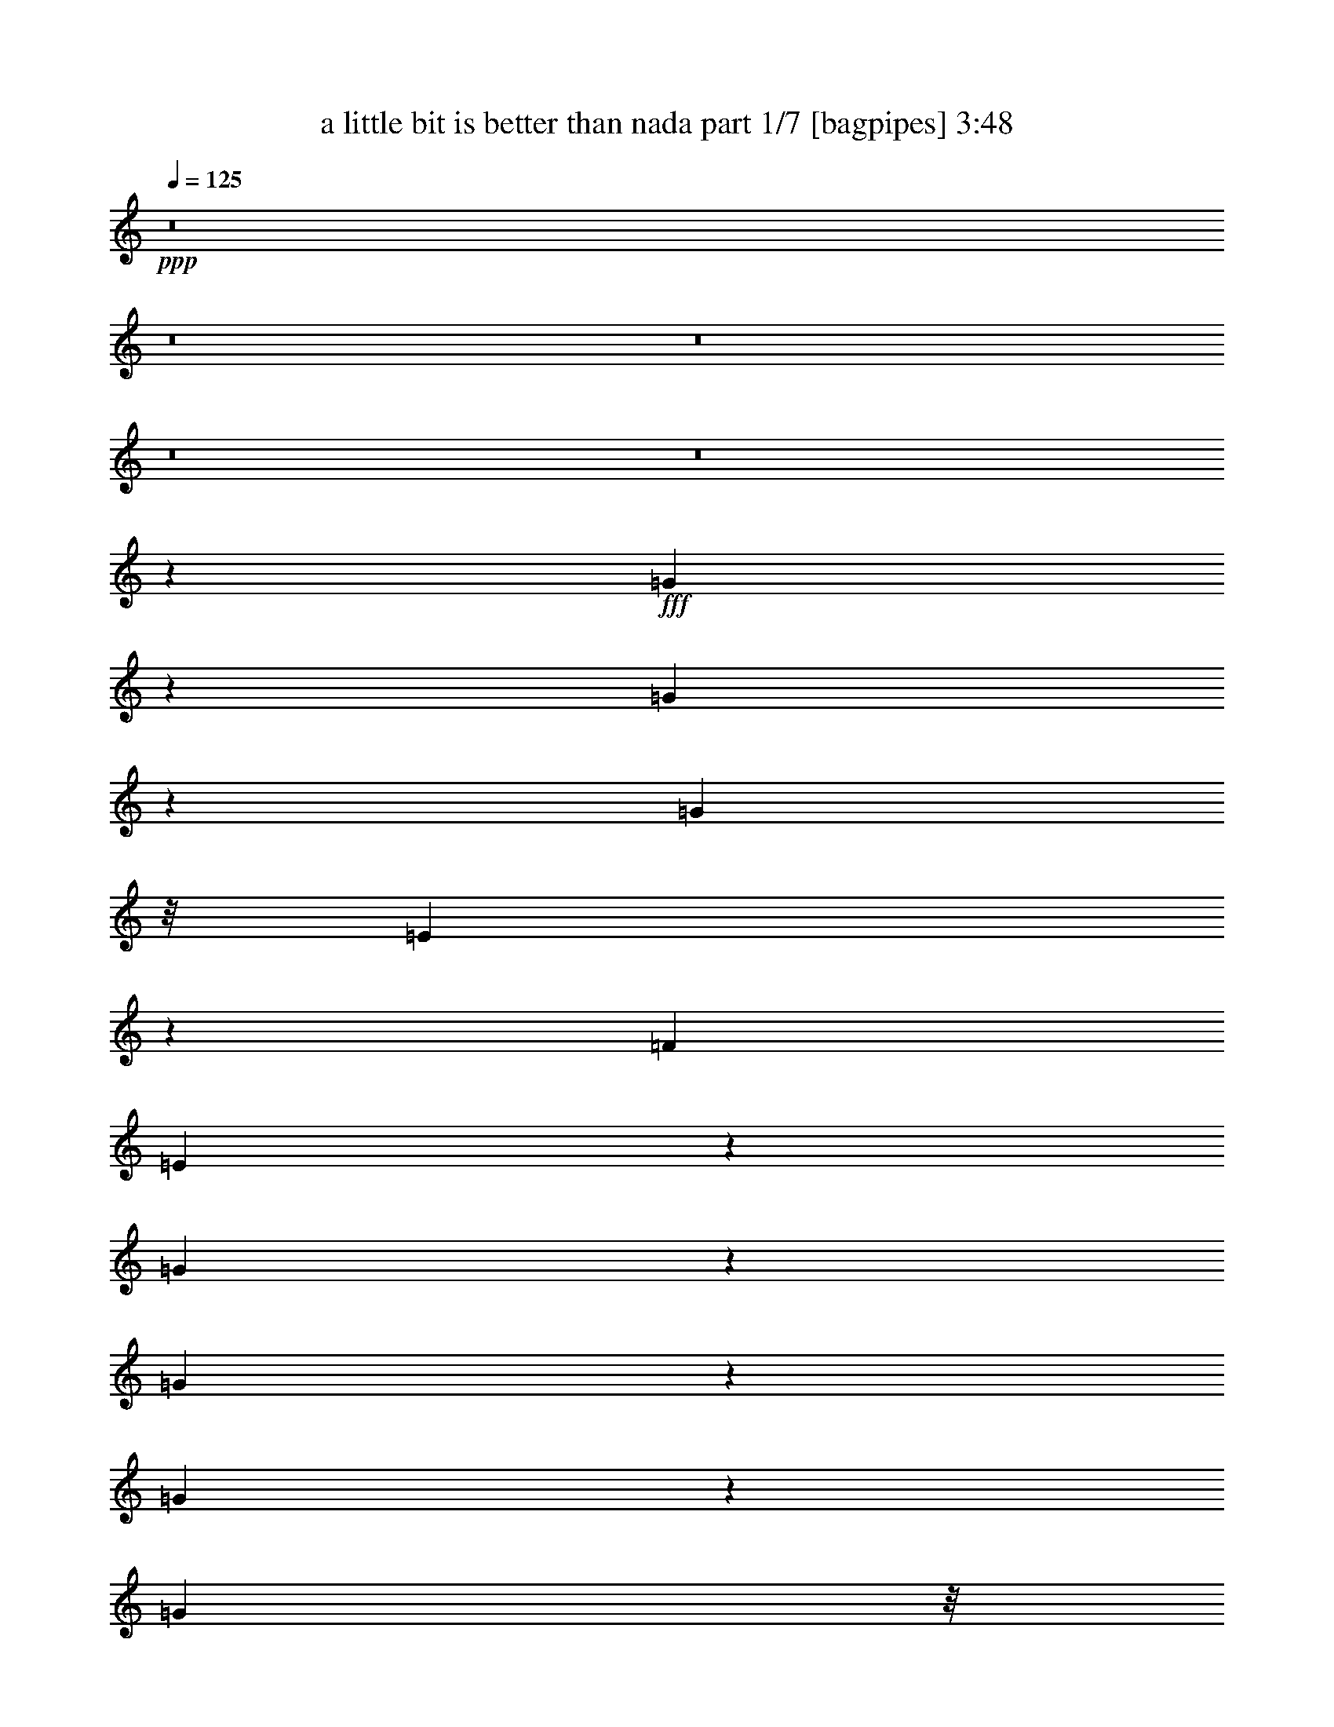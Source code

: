 % Produced with Bruzo's Transcoding Environment
% Transcribed by  Bruzo

X:1
T:  a little bit is better than nada part 1/7 [bagpipes] 3:48
Z: Transcribed with BruTE 64
L: 1/4
Q: 125
K: C
+ppp+
z8
z8
z8
z8
z8
z11691/6280
+fff+
[=G827/3140]
z325/1256
[=G303/1256]
z381/1256
[=G3655/2512]
z/8
[=E921/2512]
z109/628
[=F2557/5024]
[=E4421/5024]
z4801/25120
[=G84689/25120]
z1621/6280
[=G1519/6280]
z3747/12560
[=G1659/6280]
z1497/5024
[=G3655/2512]
z/8
[=E1869/5024]
z43/314
[=F14121/25120]
[=E18549/25120]
z1539/5024
[=G9823/5024]
z/8
[=C913/2512]
z455/2512
[=D161/628]
z1269/5024
[=D1871/5024]
z887/5024
[=E1625/5024]
z1499/6280
[=A,129281/25120]
z/8
[=C17013/25120]
z1601/5024
[=C1539/5024]
z1197/5024
[=D1315/5024]
z305/1256
[=D803/2512]
z973/5024
[=E1853/5024]
z2483/12560
[=G,21163/3140]
z2839/2512
[=G615/2512]
z191/628
[=G649/2512]
z1303/5024
[=G18613/12560]
z/8
[=E8069/25120]
z921/5024
[=F2219/5024]
z3467/25120
[=E15373/25120]
z1907/5024
[=G16619/5024]
z8189/25120
[=G7511/25120]
z325/1256
[=G303/1256]
z795/2512
[=G3947/2512]
[=E753/2512]
z6261/25120
[=F9439/25120]
z599/3140
[=E7809/12560]
z235/628
[=G4869/2512]
z691/5024
[=C1507/5024]
z1251/5024
[=D1261/5024]
z81/314
[=D765/2512]
z5919/25120
[=E6641/25120]
z7591/25120
[=A,127429/25120]
z831/6280
[=C8543/12560]
z2143/5024
[=C1311/5024]
z623/2512
[=D633/2512]
z3117/12560
[=D987/3140]
z1179/5024
[=E1647/5024]
z3053/12560
[=G,37331/6280]
z1645/5024
[=G,1809/5024]
z607/3140
[=F2533/3140]
z7537/25120
[=F16013/25120]
z1167/3140
[=F4731/6280]
z7541/25120
[=E17579/25120]
z8211/25120
[=E21619/25120]
z5961/25120
[=D8169/25120]
z4947/25120
[=D59423/25120]
z3793/5024
[=F3115/5024]
z4887/12560
[=F937/3140]
z1303/5024
[=F4349/5024]
z5051/25120
[=E7509/25120]
z1011/5024
[=E1501/5024]
z1257/5024
[=E4081/5024]
z2527/12560
[=D3753/12560]
z1301/5024
[=D11573/5024]
z581/1570
[=F3987/12560]
z5031/25120
[=F15379/25120]
z9639/25120
[=F28041/25120]
z6107/12560
[=E8023/12560]
z1075/2512
[=E1751/2512]
z817/2512
[=D769/1256]
z2771/6280
[=D5079/6280]
z6259/25120
[=B,22001/25120]
z1003/5024
[=C25687/5024]
z82939/25120
[=c6551/25120]
z1291/5024
[=c1221/5024]
z1559/5024
[=c953/5024]
z7799/25120
[=c6331/25120]
z1641/6280
[=c129/314]
z/8
[=B4767/12560]
z/8
[=A4061/12560]
z311/1256
[=A1419/2512]
z6413/12560
[=G42257/12560]
z6659/25120
[=F5901/25120]
z7779/25120
[=F15771/25120]
z9799/25120
[=F7471/25120]
z6429/25120
[=F1907/5024]
z/8
[=G2289/6280]
z2317/12560
[=A3963/12560]
z3263/12560
[=A532/785]
z461/1256
[=G44127/12560]
z/8
[=c3073/12560]
z1551/5024
[=c3159/5024]
z9443/25120
[=c7827/25120]
z773/3140
[=c2557/5024]
[=B269/628]
z/8
[=A7951/25120]
z303/1256
[=A199/314]
z9209/25120
[=G72431/25120]
z6509/25120
[=D4657/25120-]
[=D/8=E/8-]
[=E4877/25120-]
[=E/8=F/8-]
[=F4367/25120]
z773/2512
[=F1111/2512]
z3477/6280
[=F3251/12560]
z7729/25120
[=F9541/25120]
z9471/25120
[=E10939/25120]
z9519/25120
[=D7751/25120]
z3743/12560
[=C502/785]
z8
z8
z2999/2512
[=G769/2512]
z79/314
[=G39/157]
z7661/25120
[=G17221/12560]
z/8
[=E9707/25120]
z927/5024
[=F11201/25120]
z/8
[=E3891/6280]
z1957/5024
[=G17197/5024]
z1327/5024
[=G1185/5024]
z1529/5024
[=G1297/5024]
z3763/12560
[=G17607/12560]
z/8
[=E907/2512]
z5051/25120
[=F10649/25120]
z3017/12560
[=E6403/12560]
z965/2512
[=G5001/2512]
z/8
[=C3/8]
z4371/25120
[=D6619/25120]
z203/785
[=D2301/6280]
z3471/25120
[=E269/628]
z/8
[=A,131759/25120]
[=C1729/2512]
z601/1570
[=C3827/12560]
z491/2512
[=D38/157]
z1319/5024
[=D1507/5024]
z1273/5024
[=E2181/5024]
z201/1570
[=G,47081/6280]
z915/2512
[=G655/2512]
z1313/5024
[=G1199/5024]
z1537/5024
[=G34663/25120]
z/8
[=E4731/12560]
z499/2512
[=F1071/2512]
z4527/25120
[=E15883/25120]
z1849/5024
[=G16991/5024]
z1533/5024
[=G1293/5024]
z79/314
[=G39/157]
z7771/25120
[=G3633/2512]
z/8
[=E7709/25120]
z5971/25120
[=F9729/25120]
z661/2512
[=E1223/2512]
z267/628
[=G2449/1256]
z4391/25120
[=C8169/25120]
z901/5024
[=D1297/5024]
z6631/25120
[=D9069/25120]
z439/2512
[=E487/1256]
z1633/12560
[=A,26619/5024]
[=C15929/25120]
z3/8
[=C5/16]
z6051/25120
[=D6509/25120]
z1211/5024
[=D1615/5024]
z4599/25120
[=E9531/25120]
z4701/25120
[=G,152299/25120]
z1229/5024
[=G,1283/5024]
z3743/12560
[=E/4=F/4-]
[=F7247/12560]
z6131/25120
[=F17419/25120]
z8151/25120
[=F21679/25120]
z5901/25120
[=E17649/25120]
z7921/25120
[=E20339/25120]
z3173/12560
[=D973/3140]
z6117/25120
[=D67673/25120]
z971/2512
[=F849/1256]
z265/628
[=F667/2512]
z1639/6280
[=F10067/12560]
z6441/25120
[=E6119/25120]
z1639/6280
[=E3787/12560]
z777/3140
[=E2363/3140]
z1267/5024
[=D1245/5024]
z4003/12560
[=D22687/12560]
z243/785
[=D3177/12560]
z599/2512
[=F407/1256]
z1017/5024
[=F3693/5024]
z811/2512
[=F3271/2512]
z1509/5024
[=E3515/5024]
z597/1570
[=E10139/12560]
z5071/25120
[=D15339/25120]
z2809/6280
[=D2913/3140]
z79/628
[=B,2039/2512]
z1237/5024
[=C27651/5024]
z71893/25120
[=c8177/25120]
z1233/5024
[=c1279/5024]
z639/2512
[=c617/2512]
z813/3140
[=c3813/12560]
z1277/5024
[=c527/1256]
z/8
[=B1951/5024]
z/8
[=A393/1256]
z6261/25120
[=A15719/25120]
z963/2512
[=G7829/2512]
z13779/25120
[=F6631/25120]
z1621/6280
[=F8533/12560]
z9509/25120
[=F6191/25120]
z391/1256
[=F2557/5024]
[=G1845/5024]
z543/3140
[=A1027/3140]
z3063/12560
[=A7927/12560]
z1877/5024
[=G77149/25120-]
[=G/8=c/8-]
[=c8543/12560]
z7919/25120
[=c14061/25120]
z6257/12560
[=c987/3140]
z1223/5024
[=c2557/5024]
[=B527/1256]
z/8
[=A667/2512]
z3333/12560
[=A4221/6280]
z9139/25120
[=G75359/25120]
z/8
[=D1333/6280-]
[=D/8=E/8-]
[=E5773/25120=F5773/25120-]
[=F6447/25120]
z7881/25120
[=F12529/25120]
z11263/25120
[=F7577/25120]
z409/1570
[=F5363/12560]
z9071/25120
[=E9769/25120]
z2421/6280
[=D2289/6280]
z6081/25120
[=C41019/25120]
z8
z8
z8
z8
z8
z34183/5024
[=c1299/5024]
z6621/25120
[=c7509/25120]
z303/1256
[=c325/1256]
z1279/5024
[=c1547/5024]
z505/2512
[=c10761/25120]
z/8
[=B9309/25120]
z4481/25120
[=A6509/25120]
z3303/12560
[=A3451/6280]
z2265/5024
[=G19091/6280]
z/8
[=F17501/25120]
z1903/5024
[=F3121/5024]
z4817/12560
[=F1909/6280]
z1253/5024
[=F1065/2512]
z/8
[=G1641/5024]
z229/1256
[=A399/1256]
z6251/25120
[=A15729/25120]
z9289/25120
[=G80497/25120]
[=c1159/1570]
z8031/25120
[=c15519/25120]
z573/1570
[=c1633/6280]
z7479/25120
[=c2601/5024]
[=B527/1256]
z/8
[=A4113/12560]
z3003/12560
[=A7987/12560]
z3909/12560
[=G38623/12560]
z/8
[=D149/785-]
[=D/8=E/8-]
[=E4423/25120-]
[=E/8=F/8-]
[=F1245/5024]
z1221/5024
[=F2861/5024]
z2761/6280
[=F3113/12560]
z1579/5024
[=F2189/5024]
z7957/25120
[=E10883/25120]
z2311/6280
[=D2399/6280]
z905/5024
[=C19819/5024]
z609/2512
[=c647/2512]
z377/1256
[=c361/628]
z1113/2512
[=c307/1256]
z765/2512
[=c1247/3140]
z/8
[=B1133/3140]
z879/5024
[=A1319/5024]
z3763/12560
[=A7227/12560]
z9669/25120
[=G19229/6280]
z/8
[=F3721/5024]
z101/314
[=F1547/2512]
z2199/5024
[=F1255/5024]
z331/1256
[=F10319/25120]
z/8
[=G8181/25120]
z2247/12560
[=A4033/12560]
z203/785
[=A8527/12560]
z1637/5024
[=G15945/5024]
[=c108/157]
z1881/5024
[=c3143/5024]
z10639/25120
[=c6631/25120]
z1297/5024
[=c6337/12560]
[=B527/1256]
z/8
[=A6411/25120]
z7931/25120
[=A15619/25120]
z9399/25120
[=G38403/12560]
z/8
[=D4767/25120-]
[=D/8=E/8-]
[=E3197/25120-]
[=E/8=F/8-]
[=F6311/25120]
z6571/25120
[=F15409/25120]
z9609/25120
[=F7661/25120]
z657/2512
[=F1227/2512]
z593/3140
[=E6263/12560]
z8153/25120
[=D2969/6280]
z/8
[=C47309/12560]
[=c17233/25120]
z4003/12560
[=c6987/12560]
z1227/2512
[=c657/2512]
z1287/5024
[=c10651/25120]
z/8
[=B2401/6280]
z159/1256
[=A781/2512]
z1633/6280
[=A1931/3140]
z121/314
[=G15295/5024]
z/8
[=F3493/5024]
z9551/25120
[=F17139/25120]
z4663/12560
[=F3187/12560]
z315/1256
[=F4657/12560]
z/8
[=G4753/12560]
z3169/25120
[=A7821/25120]
z6631/25120
[=A15349/25120]
z9669/25120
[=G77921/25120]
z/8
[=c110/157]
z7859/25120
[=c17261/25120]
z2301/6280
[=c4033/12560]
z1211/5024
[=c2287/5024-]
[=B/8-=c/8]
[=B75/157]
[=A819/2512]
z3131/12560
[=A7859/12560]
z1991/6280
[=G15317/5024]
z/8
[=D3431/25120-]
[=D/8=E/8-]
[=E737/3140=F737/3140-]
[=F4087/12560]
z7601/25120
[=F15949/25120]
z4087/12560
[=F3763/12560]
z95/314
[=F281/628]
z3163/12560
[=E6257/12560]
z3917/12560
[=D5503/12560]
z667/5024
[=C8-]
[=C17231/5024]
z121/16

X:2
T:  a little bit is better than nada part 2/7 [flute] 3:48
Z: Transcribed with BruTE 64
L: 1/4
Q: 125
K: C
+ppp+
z34191/25120
+fff+
[=G6629/25120]
z797/3140
[=c773/3140]
z319/1256
[=e309/1256]
z7831/25120
[=e3471/25120-=f3471/25120=g3471/25120-=a3471/25120-]
[=e/8=g/8=a/8]
z5843/25120
[=e967/5024=g967/5024]
z403/1256
[=e607/2512=g607/2512]
z761/2512
[=e4931/25120-=g4931/25120]
+ff+
[=e/8]
z297/1256
+fff+
[=a22339/25120=c'22339/25120]
z557/3140
[=g1013/3140=b1013/3140]
z4461/25120
[=f6529/25120=a6529/25120]
z7481/25120
[=a8071/25120=c'8071/25120-]
[=c'2529/12560=g2529/12560-=b2529/12560-]
[=g309/628=b309/628]
z45517/12560
[=G1969/6280]
z5019/25120
[=B7541/25120]
z2959/12560
[=d3321/12560]
z385/1256
[=e325/2512=f325/2512-=g325/2512=a325/2512-]
[=f787/1256=a787/1256]
z1539/5024
[=f1287/5024=a1287/5024]
z39/157
[=f3/16-=a3/16]
[=f/8]
z603/3140
[=f1929/5024=a1929/5024-]
[=a3/16=e3/16-]
[=e/2-=g/2]
[=e/8]
z88809/25120
[=G3331/12560]
z6233/25120
+ff+
[=c7897/25120]
z611/3140
+fff+
[=e3051/12560]
z8129/25120
[=a3/4=c'3/4-]
[=c'/8]
z875/5024
[=g3/8=b3/8-]
[=b695/5024]
[=f9141/25120=a9141/25120]
z4759/25120
[=a1885/5024=c'1885/5024-]
[=c'/8]
[=g89/157-=b89/157]
[=g/8]
z3773/1256
[=g12551/25120=b12551/25120]
[=f/8-]
[=f7/16-=a7/16]
[=f/8]
z4549/12560
[=e10981/25120=g10981/25120]
z/8
[=f241/628=a241/628-]
[=a3019/12560]
[=e6329/12560=g6329/12560]
z5567/12560
[=d3853/12560=f3853/12560]
z1521/6280
[=c9/16-=e9/16]
[=c/8]
z99793/12560
z8
z8
z8
z8
z8
z8
z8
z8
z8
z8
z8
z8
z1001/5024
[=E129/314]
z/8
[=c6337/12560]
[=E1907/5024]
z/8
+ff+
[^A2287/5024-]
+fff+
[=E/8-^A/8]
[=E227/628]
z/8
[=A10761/25120]
z/8
[=E1951/5024]
z/8
[=G2557/5024]
+ff+
[=E913/2512]
z455/2512
+fff+
[=F793/1256=A793/1256]
z2383/2512
+ff+
[=F3/16=A3/16-]
[=A/8]
z30959/25120
[=F4871/25120=A4871/25120]
z49/160
+f+
[=F3/16-=A3/16]
[=F/8]
z6381/25120
+ff+
[=E198/785=G198/785]
z3425/2512
[=E493/2512=G493/2512-]
[=G/8]
z5/4
+f+
[=E239/1256=G239/1256]
z1667/6280
+ff+
[=E3731/12560=G3731/12560]
z1511/5024
+fff+
[=D1315/5024=F1315/5024]
z2049/1570
+ff+
[=D3/16=F3/16-]
[=F/8]
z3603/3140
+f+
[=F/8-]
[=D1083/6280=F1083/6280]
z6539/25120
[=F/8-]
[=D4451/25120=F4451/25120]
z197/628
+fff+
[=E117/628=G117/628]
z7159/5024
+ff+
[=E1005/5024=G1005/5024]
z31759/25120
+f+
[=G/8-]
[=E4351/25120=G4351/25120]
z7649/25120
+ff+
[=E241/1256=G241/1256-]
[=G/8]
z6051/25120
+fff+
[=F639/2512=A639/2512-]
+ff+
[=A/8]
z14357/12560
[=F1509/6280=A1509/6280]
z415/314
+f+
[=A/8-]
[=F/8=A/8-]
[=A3087/12560]
+ff+
[=F/8-]
[=F2293/12560=A2293/12560]
z1571/5024
[=E1255/5024=G1255/5024]
z1027/785
[=E3/16=G3/16-]
[=G/8]
z3151/2512
[=E1569/6280=G1569/6280]
z4939/25120
+f+
[=E/8-]
[=E4481/25120=G4481/25120]
z7959/25120
+fff+
[=D4601/25120=F4601/25120]
z34649/25120
+ff+
[=D/4=F/4-]
[=F/8]
z7819/6280
[=D945/5024=F945/5024]
z7619/25120
[=D4941/25120=F4941/25120]
z252/785
+fff+
[=C199/628=E199/628-]
+ff+
[=E/8]
z5831/5024
[=C3/16=E3/16-]
[=E/8]
z31951/25120
[=C38/157=E38/157]
z391/1256
[=C237/1256=E237/1256]
z489/1570
[=D148/785=F148/785]
z6139/12560
[=G2033/6280=B2033/6280]
z6267/12560
+f+
[=D371/1570=F371/1570=A371/1570-]
[=A127/628]
z6011/25120
[=E/2-=G/2]
[=E/8]
z6743/25120
[=D/8=F/8]
[=D/8=F/8]
z897/2512
[=D/8=F/8-]
[=F/8]
z1031/5024
+fff+
[=C/8]
[=C119417/25120=E119417/25120-]
+mf+
[=E/8]
z6222/785
z8
z8
z8
z8
z8
z8
z8
z8
z8
z8
z8
z4963/1256
+fff+
[=E3141/6280]
[=c1233/2512-]
[=E/8-=c/8]
[=E1593/5024]
z/8
[^A1379/2512]
[=E13901/25120]
[=A1973/5024]
z/8
+ff+
[=E3141/6280]
+fff+
[=G6227/12560]
[=E10871/25120]
z/8
[=F3559/6280=A3559/6280]
z667/628
+f+
[=F59/314=A59/314]
z5047/6280
[=F3251/25120-=A3251/25120]
[=F/8]
z381/1256
+mf+
[=A3481/25120]
z2047/6280
+f+
[=F2971/12560=A2971/12560]
z8069/25120
+ff+
[=E5/16-=G5/16]
[=E/8]
z335/314
[=G/8-]
[=E5951/25120=G5951/25120]
z20169/25120
[=E8091/25120=G8091/25120]
z8629/12560
[=E1573/6280=G1573/6280]
z7719/25120
[=D7981/25120=F7981/25120]
z3881/3140
[=D829/3140=F829/3140]
z4121/5024
+fff+
[=D199/628-=F199/628]
[=D/8]
z1893/3140
+ff+
[=D6531/25120=F6531/25120]
z613/3140
+fff+
[=E/8-]
[=E3043/12560=G3043/12560]
z15797/12560
+ff+
[=E199/628=G199/628-]
[=G/8]
z1659/2512
[=E4113/12560=G4113/12560]
z17013/25120
[=E6537/25120=G6537/25120]
z5009/25120
[=F/8-]
[=F9121/25120=A9121/25120]
z7391/6280
[=F5/16=A5/16-]
+f+
[=A/8]
z2017/3140
+ff+
[=F5/16=A5/16-]
[=A/8]
z1893/3140
[=F241/1256=A241/1256-]
+f+
[=A/8]
z1009/5024
+ff+
[=E9361/25120=G9361/25120]
z14889/12560
[=E3951/12560=G3951/12560]
z2023/2512
[=E803/2512=G803/2512]
z15983/25120
[=E7567/25120=G7567/25120]
z3277/12560
+fff+
[=D4573/12560=F4573/12560]
z31219/25120
+ff+
[=D/4=F/4-]
[=F/8]
z8853/12560
+fff+
[=D1519/5024=F1519/5024]
z18539/25120
+ff+
[=D4821/25120=F4821/25120-]
[=F/8]
z1009/5024
+fff+
[=C1855/5024=E1855/5024]
z8
z15921/25120
[=G6059/25120]
z827/3140
[=c3757/12560]
z1569/6280
[=e1571/6280]
z4931/25120
[=g/8-]
[=e4489/25120=g4489/25120]
z7841/25120
[=e3/16=g3/16-]
[=g/8]
z987/5024
[=e379/1570=g379/1570]
z3863/12560
[=e2417/12560=g2417/12560]
z9067/25120
[=a2265/2512=c'2265/2512]
[=g/8-]
[=g1143/5024=b1143/5024-]
[=b/8]
z651/5024
[=f241/1256=a241/1256-]
[=a/8]
z1009/5024
[=a5/16=c'5/16-]
[=c'2247/12560]
[=g3901/6280=b3901/6280]
z8947/2512
[=G315/1256]
z1621/6280
[=B1519/6280]
z3747/12560
[=d2533/12560]
z805/2512
[=f38/157=a38/157]
z7489/25120
[=f5071/25120=a5071/25120]
z1901/6280
[=f1239/6280=a1239/6280]
z951/3140
[=f619/3140=a619/3140]
z1903/6280
[=f9641/25120=a9641/25120-]
[=a4811/25120]
[=e7/16-=g7/16]
[=e/8]
z92391/25120
[=G1287/5024]
z6239/25120
[=c6321/25120]
z202/785
[=e381/1570]
z903/2512
[=a130/157=c'130/157]
z477/2512
[=g779/2512=b779/2512]
z589/2512
[=f3/16=a3/16-]
[=a/8]
z603/3140
[=a5/16=c'5/16-]
[=c'1009/5024]
[=g10931/25120=b10931/25120]
z78783/25120
[=g/8-]
[=g10707/25120=b10707/25120]
z3401/25120
[=f12299/25120=a12299/25120]
z3097/6280
[=e1199/3140=g1199/3140]
z4419/25120
[=f9711/25120=a9711/25120]
z6077/25120
[=e12763/25120=g12763/25120]
z9583/25120
[=d3/8=f3/8-]
[=f5817/25120]
[=c47/16=e47/16-]
[=e1253/5024-]
[=c3/4=e3/4-=g3/4-]
[=e/8=g/8-]
+f+
[=g301/1570-]
[=c52647/12560-=e52647/12560-=g52647/12560-^a52647/12560-]
[=F/4=A/4-=c/4=e/4=g/4^a/4]
[=A/8]
z651/5024
+ff+
[=F5/8=A5/8-]
+mf+
[=A/8]
z6399/25120
+ff+
[=F7721/25120=A7721/25120]
z1027/785
[=F3/16=A3/16-]
+f+
[=A/8]
z987/5024
[=F/8=A/8-]
+mf+
[=A/8]
z965/5024
+ff+
[=E/8-]
[=E3655/5024=G3655/5024-]
[=G/8]
z11/16
[=E5041/25120=G5041/25120]
z20197/25120
[=E4821/25120=G4821/25120-]
+f+
[=G/8]
z16039/25120
+ff+
[=E/8-]
[=E4473/25120=G4473/25120]
z4707/12560
[=D638/785=F638/785]
z8019/12560
+fff+
[=D/8-]
[=D1093/6280=F1093/6280]
z22189/25120
+ff+
[=D3/16=F3/16-]
[=F/8]
z3701/5024
[=D1209/6280=F1209/6280]
z4023/12560
[=E/8-]
[=E10107/12560=G10107/12560]
z16019/25120
+fff+
[=E5961/25120=G5961/25120]
z61/80
+ff+
[=E/8-]
[=E7/40=G7/40]
z10139/12560
[=E4931/25120=G4931/25120-]
+f+
[=G/8]
z6271/25120
+ff+
[=F1095/1256=A1095/1256]
z17239/25120
+fff+
[=F241/1256=A241/1256-]
+f+
[=A/8]
z15929/25120
+ff+
[=F/8-]
[=F2201/12560=A2201/12560]
z21719/25120
[=F4971/25120=A4971/25120]
z3287/12560
[=E/8-]
[=E9923/12560=G9923/12560-]
[=G/8]
z1823/3140
+fff+
[=E2263/12560=G2263/12560]
z22269/25120
[=E3/16=G3/16-]
+f+
[=G/8]
z4571/6280
+ff+
[=E4977/25120=G4977/25120]
z1873/5024
[=D4093/5024=F4093/5024]
z18453/25120
+fff+
[=D3251/25120=F3251/25120-]
+ff+
[=F/8]
z4059/5024
[=D5101/25120=F5101/25120]
z19119/25120
[=D/8-]
[=D4431/25120=F4431/25120]
z333/1256
+fff+
[=C/8-]
[=C1435/5024=E1435/5024-]
+f+
[=E1001/5024]
z5323/5024
+fff+
[=C/8=E/8-]
[=E/8]
z4059/5024
[=C/8-=E/8]
[=C/8]
z9369/12560
+ff+
[=C429/3140=E429/3140]
z135/314
[=F3/4=A3/4-]
[=A/8]
z16043/25120
+fff+
[=F/8-=A/8]
[=F/8]
z21521/25120
[=F627/3140=A627/3140]
z20333/25120
+ff+
[=F4787/25120=A4787/25120]
z1911/5024
+fff+
[=E1895/2512=G1895/2512-]
+ff+
[=G/8]
z8359/12560
+fff+
[=E5017/25120=G5017/25120]
z21889/25120
+ff+
[=E4801/25120=G4801/25120]
z20217/25120
+fff+
[=E4903/25120=G4903/25120]
z4609/12560
+ff+
[=D5153/6280=F5153/6280]
z9429/12560
[=D1173/6280=F1173/6280]
z293/314
+fff+
[=D241/1256=F241/1256-]
+ff+
[=F/8]
z3903/6280
+f+
[=D2399/12560=F2399/12560]
z4097/12560
+fff+
[=E/8-]
[=E10033/12560=G10033/12560]
z18619/25120
[=E6501/25120=G6501/25120]
z2201/3140
+ff+
[=E/8-]
[=E1093/6280=G1093/6280]
z10041/12560
[=E2519/12560=G2519/12560]
z1627/6280
[=F/8-]
[=F2719/3140=A2719/3140]
z15817/25120
[=F639/2512=A639/2512-]
+f+
[=A/8]
z543/785
+ff+
[=F5947/25120=A5947/25120]
z20407/25120
[=F3/16-=A3/16]
[=F/8]
z6381/25120
[=E2539/3140=G2539/3140]
z18717/25120
+fff+
[=E3/16-=G3/16]
[=E/8]
z4709/6280
[=E6407/25120=G6407/25120]
z18831/25120
+ff+
[=E6289/25120=G6289/25120]
z9279/25120
[=D20551/25120=F20551/25120]
z8571/12560
+fff+
[=D2419/12560=F2419/12560]
z5851/6280
+ff+
[=D607/3140=F607/3140]
z19143/25120
+fff+
[=D1429/6280=F1429/6280-]
+f+
[=F/8]
z1053/5024
+ff+
[=E/8-]
[=E5/8-=G5/8]
[=E/8]
z3991/5024
+fff+
[=E4871/25120=G4871/25120]
z19129/25120
+ff+
[=E/8-]
[=E/8=G/8]
z2511/3140
[=E4743/25120=G4743/25120]
z4069/12560
[=F/8-]
[=F2319/3140=A2319/3140]
z18797/25120
+fff+
[=F6323/25120=A6323/25120]
z19123/25120
[=F/8-]
[=F4427/25120=A4427/25120]
z10179/12560
+ff+
[=F3/16-=A3/16]
[=F/8]
z7607/25120
[=E3827/5024=G3827/5024]
z9389/12560
+fff+
[=E3171/12560=G3171/12560]
z20233/25120
+ff+
[=E4887/25120=G4887/25120]
z19223/25120
[=E/8-]
[=E4327/25120=G4327/25120]
z8003/25120
[=D20257/25120=F20257/25120]
z18883/25120
+fff+
[=D6237/25120=F6237/25120]
z4401/5024
+ff+
[=D1251/5024=F1251/5024]
z18763/25120
[=D4787/25120=F4787/25120]
z4667/12560
+fff+
[=E11033/12560=G11033/12560]
z17073/25120
[=E4907/25120=G4907/25120]
z21889/25120
+ff+
[=E4801/25120=G4801/25120]
z20437/25120
[=E6253/25120=G6253/25120]
z1967/6280
[=F20521/25120=A20521/25120-]
+f+
[=A/8]
z15589/25120
+fff+
[=F3131/12560=A3131/12560]
z5023/6280
+ff+
[=F1257/6280=A1257/6280]
z2399/3140
+fff+
[=F/8-]
[=F/8-=A/8]
[=F6271/25120]
[=E/8-]
[=E20067/25120=G20067/25120]
z8641/12560
[=E3/16-=G3/16]
[=E/8]
z10141/12560
+ff+
[=E2413/12560=G2413/12560]
z10041/12560
+fff+
[=E2519/12560=G2519/12560]
z6507/25120
[=D/8-]
[=D18613/25120=F18613/25120]
z19067/25120
[=D4483/25120=F4483/25120]
z2901/3140
+ff+
[=D1263/6280=F1263/6280]
z20627/25120
+fff+
[=D4493/25120=F4493/25120]
z5317/12560
[=C4103/12560=E4103/12560]
z8
z8
z43/16

X:3
T:  a little bit is better than nada part 3/7 [horn] 3:48
Z: Transcribed with BruTE 64
L: 1/4
Q: 125
K: C
+ppp+
z8
z8
z8
z8
z8
z11691/6280
+fff+
[=E827/3140]
z325/1256
+f+
[=E303/1256]
z49/157
[=E903/628]
z3461/25120
+ff+
[=C7529/25120]
z6371/25120
+f+
[=D7759/25120]
z1563/6280
+ff+
[=C7079/12560]
z543/1256
[=E8491/2512]
z21/80
+f+
[=E3/10]
z3017/12560
[=E3263/12560]
z1541/5024
[=E36441/25120]
z/8
+ff+
[=C479/1570]
z1559/6280
+f+
[=D3947/12560]
z1667/6280
+ff+
[=C6871/12560]
z2167/5024
+fff+
[=E9451/5024]
z125/628
+f+
[=G,913/2512]
z455/2512
+mf+
[=B,161/628]
z7461/25120
[=B,8239/25120]
z865/5024
+f+
[=C1647/5024]
z5101/25120
+ff+
[=F,32857/6280]
[=A,20471/25120]
z7771/25120
+mf+
[=A,7929/25120]
z2373/12560
+f+
[=B,1561/6280]
z643/2512
+mf+
[=B,927/2512]
z681/5024
+f+
[=C1831/5024]
z2483/12560
[=E,85437/12560]
z26599/25120
+fff+
[=E6371/25120]
z1327/5024
+f+
[=E1499/5024]
z1259/5024
[=E18723/12560]
z/8
+ff+
[=C8069/25120]
z2413/12560
+f+
[=D3867/12560]
z6387/25120
+ff+
[=C15593/25120]
z1863/5024
[=E16977/5024]
z6619/25120
+f+
[=E7511/25120]
z6389/25120
[=E6171/25120]
z773/2512
[=E1811/1256]
z/8
+ff+
[=C943/2512]
z229/1256
+f+
[=D399/1256]
z6031/25120
+ff+
[=C12809/25120]
z77/157
+fff+
[=E24447/12560]
z/8
+ff+
[=G,5503/12560]
z645/5024
+mf+
[=B,1553/5024]
z1205/5024
[=B,1621/5024]
z457/2512
+ff+
[=C239/628]
z667/5024
[=F,25969/5024]
z/8
[=A,877/1256]
z2369/6280
+f+
[=A,3897/12560]
z6107/25120
[=B,6453/25120]
z589/2512
+mf+
[=B,103/314]
z3429/25120
+ff+
[=C9131/25120]
z5101/25120
+f+
[=E,151899/25120]
z1309/5024
+ff+
[=E,1831/5024]
z2373/12560
+fff+
[=D4701/6280]
z7881/25120
[=D18809/25120]
z3883/12560
[=D10247/12560]
z1015/5024
[=C4009/5024]
z3/10
[=C61/80]
z1659/6280
+ff+
[=B,3747/12560]
z3203/12560
[=B,17631/6280]
z1573/5024
+fff+
[=D3451/5024]
z455/1256
+ff+
[=D165/628]
z1325/5024
+fff+
[=D4013/5024]
z40/157
[=C77/314]
z1325/5024
[=C1501/5024]
z1279/5024
[=C4059/5024]
z2527/12560
+f+
[=B,3753/12560]
z1301/5024
+ff+
[=B,11887/5024]
z3863/12560
+fff+
[=D1601/6280]
z77/314
[=D791/1256]
z2129/5024
[=D5721/5024]
z9529/25120
[=C17161/25120]
z133/314
[=C1605/2512]
z5483/12560
+ff+
[=B,8647/12560]
z1611/5024
[=B,4041/5024]
z659/2512
[=G,2167/2512]
z1003/5024
+fff+
[=C31653/5024]
z5333/2512
[=A633/2512]
z7681/25120
[=A6449/25120]
z1639/6280
+ff+
[=A3787/12560]
z3053/12560
+fff+
[=A3227/12560]
z6441/25120
[=A1065/2512]
z/8
[=G589/1570]
z/8
[=F1605/5024]
z6207/25120
[=F18913/25120]
z208/785
[=E22983/6280]
z/8
+ff+
[=D629/3140]
z3153/12560
[=D7837/12560]
z4617/12560
[=D2009/6280]
z1195/5024
[=D589/1570]
z/8
+f+
[=E8151/25120]
z593/3140
+ff+
[=F977/3140]
z1261/5024
+fff+
[=F3449/5024]
z1013/3140
[=E94177/25120]
[=A6049/25120]
z1259/5024
+ff+
[=A1253/5024]
z505/628
+fff+
[=A649/2512]
z773/3140
[=A2557/5024]
+f+
[=G1065/2512]
z/8
+ff+
[=F8061/25120]
z617/2512
+fff+
[=F869/1256]
z101/314
[=E37459/12560]
z/8
+f+
[=B,4987/25120-]
[=B,/8=C/8-]
+ff+
[=C6227/25120=D6227/25120-]
[=D2349/12560]
z919/2512
+fff+
[=D1279/2512]
z3057/6280
[=D1653/6280]
z7619/25120
[=D11221/25120]
z1291/5024
[=C1535/5024]
z14009/25120
[=B,7971/25120]
z6481/25120
[=C31199/25120]
z8
z8
z1597/2512
+f+
[=E379/1256]
z305/1256
[=E323/1256]
z7661/25120
[=E38023/25120]
[=C481/1570]
z187/785
[=D5643/12560]
z3387/25120
+ff+
[=C17023/25120]
z6659/25120
+f+
[=E85971/25120]
z3827/12560
[=E4023/12560]
z1193/5024
[=E1319/5024]
z6631/25120
+ff+
[=E9251/6280]
z/8
[=C1635/5024]
z4831/25120
+f+
[=D12439/25120]
z3459/25120
+ff+
[=C13811/25120]
z965/2512
+fff+
[=E4979/2512]
z/8
+f+
[=G,241/628]
z673/5024
[=B,1525/5024]
z1211/5024
[=B,1929/5024]
z325/2512
+ff+
[=C931/2512]
z4701/25120
[=F,128509/25120]
z/8
[=A,477/628]
z4023/12560
+f+
[=A,1153/3140]
z2173/12560
[=B,1661/6280]
z37/157
[=B,821/2512]
z3349/25120
+ff+
[=C10781/25120]
z1169/6280
+f+
[=E,42791/6280]
z2653/2512
+ff+
[=E161/628]
z1313/5024
+f+
[=E1513/5024]
z3223/12560
[=E35669/25120]
z/8
+ff+
[=C1625/5024]
z499/2512
+f+
[=D457/1256]
z1607/6280
+ff+
[=C486/785]
z103/314
[=E2149/628]
z333/1256
+f+
[=E747/2512]
z2547/12560
[=E2259/6280]
z299/1256
+ff+
[=E7671/5024]
[=C1809/5024]
z993/5024
+f+
[=D2147/5024]
z6059/25120
+ff+
[=C12781/25120]
z1957/5024
[=E4979/2512]
z/8
+f+
[=G,1901/5024]
z2363/12560
[=B,783/3140]
z6631/25120
[=B,9069/25120]
z655/5024
+ff+
[=C1857/5024]
z3031/12560
[=F,130643/25120]
[=A,3745/5024]
z4593/12560
+f+
[=A,2021/6280]
z4701/25120
[=B,6289/25120]
z1211/5024
[=B,1615/5024]
z493/2512
+ff+
[=C1043/2512]
z/8
+f+
[=E,15263/2512]
z1185/5024
+ff+
[=E,1641/5024]
z251/1256
+fff+
[=D1005/1256]
z1295/5024
[=D3729/5024]
z8151/25120
[=D20109/25120]
z1227/5024
[=C3797/5024]
z8031/25120
[=C20229/25120]
z3063/12560
+ff+
[=B,2001/6280]
z737/3140
[=B,33947/12560]
z9489/25120
+fff+
[=D18771/25120]
z1605/5024
+ff+
[=D1535/5024]
z198/785
+fff+
[=D10177/12560]
z75/314
[=C41/157]
z1245/5024
[=C1267/5024]
z1919/6280
[=C9507/12560]
z1289/5024
+ff+
[=B,1537/5024]
z1243/5024
[=B,12573/5024]
z3401/25120
+fff+
[=D7589/25120]
z6091/25120
[=D17459/25120]
z50/157
+ff+
[=D3125/2512]
z6663/25120
+fff+
[=C18457/25120]
z10791/25120
[=C17469/25120]
z8211/25120
+ff+
[=B,20049/25120]
z1659/6280
[=B,2703/3140]
z6067/25120
[=G,20623/25120]
z2363/12560
+fff+
[=C4317/785]
z2257/785
+ff+
[=A1569/6280]
z1525/5024
[=A1301/5024]
z639/2512
+f+
[=A617/2512]
z813/3140
+ff+
[=A757/3140]
z953/3140
+fff+
[=A2601/5024]
+ff+
[=G1907/5024]
z/8
+fff+
[=F1879/6280]
z761/2512
[=F477/628]
z1929/6280
[=E22821/6280]
+ff+
[=F97/314]
z37/157
[=F803/1256]
z973/2512
[=F377/1256]
z647/2512
+fff+
[=F1211/2512-]
[=F/8=G/8-]
+f+
[=G5773/12560]
[=A2281/6280]
z4997/25120
+ff+
[=A16983/25120]
z1629/5024
+fff+
[=G15923/5024]
+f+
[=A475/628]
z1493/5024
+ff+
[=A3217/5024]
z2037/6280
+f+
[=A236/785]
z6569/25120
+ff+
[=A1043/2512]
z/8
+mf+
[=G1973/5024]
z/8
+ff+
[=F4623/12560]
z637/3140
+fff+
[=F4221/6280]
z479/1256
[=E9351/3140]
z/8
+mp+
[=B,1247/6280-]
+f+
[=B,/8=C/8-]
[=C3307/25120-]
[=C/8=D/8-]
[=D6227/25120]
z755/2512
+ff+
[=D643/1256]
z5687/12560
[=D3733/12560]
z1331/5024
[=D2123/5024]
z1525/5024
[=C2243/5024]
z9243/25120
+f+
[=B,9597/25120]
z993/5024
+ff+
[=C22243/5024]
z8
z8
z8
z8
z8
z20345/5024
+fff+
[=A1321/5024]
z40/157
+ff+
[=A77/314]
z47/157
+fff+
[=A661/2512]
z1213/5024
[=A1299/5024]
z40/157
[=A1065/2512]
z/8
+ff+
[=G807/2512]
z965/5024
+fff+
[=F1547/5024]
z1233/5024
[=F3477/5024]
z1615/5024
[=E17539/5024]
z147/785
[=D491/1570]
z1231/5024
[=D3165/5024]
z1075/2512
+ff+
[=D163/628]
z1297/5024
[=D171/314]
[=E1929/5024]
z/8
[=F787/2512]
z6251/25120
+fff+
[=F17299/25120]
z4583/12560
[=E15697/5024-]
[=E/8=A/8-]
[=A17539/25120]
z613/2512
[=A1585/2512]
z2123/5024
+ff+
[=A1331/5024]
z39/157
[=A2557/5024]
[=G10429/25120]
z/8
[=F208/785]
z657/2512
[=F1855/2512]
z1617/6280
+fff+
[=E19229/6280]
z/8
+ff+
[=B,301/1256=C301/1256-]
[=C4547/25120-]
[=C/8=D/8-]
[=D6529/25120]
z1513/5024
+fff+
[=D2569/5024]
z12173/25120
+ff+
[=D6667/25120]
z6669/25120
+fff+
[=D12171/25120]
z5959/25120
+ff+
[=C11311/25120]
z9809/25120
[=B,10601/25120]
z883/5024
+fff+
[=C94371/25120]
z/8
+mf+
[=A8697/12560]
z4621/25120
+fff+
[=A14219/25120]
z4897/12560
[=A1869/6280]
z1551/6280
+ff+
[=A799/1570]
[=G10761/25120]
z/8
+f+
[=F7931/25120]
z641/2512
+ff+
[=F857/1256]
z8099/25120
+fff+
[=E15317/5024]
z/8
[=D2367/3140]
z393/1256
[=D1569/2512]
z1333/3140
+ff+
[=D3303/12560]
z651/2512
[=D6227/12560]
+f+
[=E2411/6280]
z/8
+ff+
[=F3751/12560]
z1547/5024
+fff+
[=F3163/5024]
z9093/25120
+ff+
[=E77357/25120]
z/8
[=A937/1256]
z1589/5024
+fff+
[=A3121/5024]
z609/1570
[=A3763/12560]
z1511/6280
+ff+
[=A2557/5024]
[=G4767/12560]
z/8
+f+
[=F7747/25120]
z771/2512
+fff+
[=F99/157]
z9289/25120
[=E75359/25120]
z/8
+f+
[=B,4767/25120-]
[=B,/8=C/8-]
[=C2377/12560-]
[=C/8=D/8-]
[=D6311/25120]
z6461/25120
+ff+
[=D13949/25120]
z2437/5024
+fff+
[=D1331/5024]
z657/2512
+ff+
[=D1227/2512]
z3261/12560
[=C2687/6280]
z8043/25120
[=B,10797/25120]
z455/2512
+fff+
[=C50299/12560]
z/8
+ff+
[=A1973/6280]
z987/3140
+fff+
[=A3521/6280]
z1227/2512
[=A657/2512]
z1243/5024
[=A2287/5024-]
[=G/8-=A/8]
+ff+
[=G897/2512]
z/8
[=F99/314]
z6311/25120
+fff+
[=F14099/25120]
z10809/25120
[=E3947/1256]
+ff+
[=D18581/25120]
z9331/25120
+fff+
[=D15789/25120]
z5393/12560
[=D1621/6280]
z315/1256
+ff+
[=D1929/5024]
z/8
+f+
[=E1835/5024]
z3389/25120
+ff+
[=F9171/25120]
z1489/6280
+fff+
[=F8797/12560]
z1551/5024
[=E20069/6280]
[=A18729/25120]
z3813/12560
[=A7177/12560]
z2199/5024
[=A1255/5024]
z6509/25120
[=A14011/25120]
+ff+
[=G931/2512]
z437/2512
+f+
[=F331/1256]
z3861/12560
+fff+
[=F3957/6280]
z4037/12560
[=E15295/5024]
z/8
+f+
[=B,3541/25120-]
[=B,/8=C/8-]
[=C4437/25120-]
[=C/8=D/8-]
[=D7953/25120]
z6031/25120
+fff+
[=D11239/25120]
z12443/25120
[=D6397/25120]
z1931/6280
+ff+
[=D2779/6280]
z6449/25120
+fff+
[=C12391/25120]
z9073/25120
[=B,9767/25120]
z2287/12560
[=C36929/6280]
z8
z41/8

X:4
T:  a little bit is better than nada part 4/7 [lute] 3:48
Z: Transcribed with BruTE 64
L: 1/4
Q: 125
K: C
+ppp+
z9587/1256
[=D/8=F/8-]
[=F827/6280]
[=D1023/6280=F1023/6280]
z/8
[=D2579/5024-=F2579/5024-]
[=D925/5024=F925/5024=G925/5024=B925/5024]
z1811/5024
[=D2579/5024-=F2579/5024-]
[=D237/1256=F237/1256=G237/1256=B237/1256]
z1631/5024
+pp+
[=D9/16-=F9/16-]
[=D3/16-=F3/16=G3/16-=B3/16-]
+ppp+
[=D/8=G/8=B/8]
z3655/5024
+pp+
[=D827/6280=F827/6280]
z/8
+ppp+
[=D101/785=F101/785]
z643/5024
[=D171/314-=F171/314-]
[=D/8=F/8=G/8=B/8-]
[=B/8]
z1323/5024
[=D79/314=F79/314]
z1315/5024
+p+
[=G7453/25120=B7453/25120]
+ppp+
[=D1203/6280=F1203/6280]
z7863/25120
[=D6447/25120-=F6447/25120-]
+pp+
[=D7683/25120-=F7683/25120-=G7683/25120=B7683/25120]
+ppp+
[=D/8=F/8]
z1969/3140
[=C/8=E/8]
z827/6280
[=C/8-=E/8]
[=C1023/6280]
[=C2579/5024-=E2579/5024-]
[=C119/628=E119/628=G119/628=c119/628]
z1627/5024
[=C171/314-=E171/314-]
+pp+
[=C975/5024=E975/5024=G975/5024=c975/5024]
z401/1256
+ppp+
[=C171/314-=E171/314-]
+p+
[=C499/2512=E499/2512=G499/2512=c499/2512]
z130/157
+ppp+
[=C/8=E/8]
z4093/25120
[=C3307/25120=E3307/25120]
z/8
[=C2579/5024-=E2579/5024-]
+p+
[=C887/5024=E887/5024=G887/5024=c887/5024]
z1849/5024
+pp+
[=C2579/5024-=E2579/5024-]
[=C455/2512=E455/2512=G455/2512=c455/2512]
z913/2512
+p+
[=G2579/5024-=c2579/5024-]
[=C875/5024-=E875/5024=G875/5024-=c875/5024-]
[=C/8=G/8=c/8]
z953/1256
+ppp+
[=D321/2512=F321/2512]
z1619/12560
[=D/8=F/8]
z3307/25120
[=D171/314-=F171/314-]
+pp+
[=D979/5024=F979/5024=G979/5024=B979/5024]
z50/157
+ppp+
[=D171/314-=F171/314-]
+pp+
[=D501/2512=F501/2512=G501/2512=B501/2512]
z1577/5024
+ppp+
[=D2579/5024-=F2579/5024-]
+pp+
[=D591/2512=F591/2512=G591/2512=B591/2512]
z4133/5024
+ppp+
[=D/8=F/8]
z4093/25120
[=D3307/25120=F3307/25120]
z/8
[=D2579/5024-=F2579/5024-]
+pp+
[=D457/2512=F457/2512=G457/2512=B457/2512]
z911/2512
[=D/4-=F/4-]
[=D/8-=F/8-=G/8=B/8]
[=D/8=F/8]
z6783/25120
+ppp+
[=D6447/25120-=F6447/25120-]
+pp+
[=D37/157=F37/157=G37/157=B37/157]
z97/314
+ppp+
[=D3/8-=F3/8]
[=D/8]
z4987/628
z2635/2512
[=C827/6280=E827/6280]
z/8
[=C3307/25120=E3307/25120]
z/8
[=C2579/5024-=E2579/5024-]
[=C875/5024-=E875/5024-=G875/5024=c875/5024-]
[=C/8=E/8=c/8]
z1233/5024
[=C2579/5024-=E2579/5024-]
+pp+
[=C899/5024=E899/5024=G899/5024=c899/5024]
z1837/5024
+ppp+
[=C2579/5024-=E2579/5024-]
+p+
[=C461/2512=E461/2512=G461/2512=c461/2512]
z4393/5024
+ppp+
[=C631/5024=E631/5024]
z3293/25120
[=C/8=E/8]
z3307/25120
[=C171/314-=E171/314-]
+p+
[=C/8-=E/8=G/8=c/8-]
+ppp+
[=C/8=c/8]
z1323/5024
+pp+
[=C171/314-=E171/314-]
[=C991/5024=E991/5024=G991/5024=c991/5024]
z397/1256
+p+
[=G171/314-=c171/314-]
[=C507/2512=E507/2512=G507/2512=c507/2512]
z259/314
+ppp+
[=C4093/25120=E4093/25120]
z/8
[=C3307/25120=E3307/25120]
z/8
[=C/2-=E/2-]
[=C485/2512=E485/2512=G485/2512=c485/2512]
z1833/5024
[=C2579/5024-=E2579/5024-]
[=C3/16-=E3/16-=G3/16=c3/16-]
[=C/8=E/8=c/8]
z583/2512
+pp+
[=C2579/5024-=E2579/5024-]
[=C949/5024=E949/5024=G949/5024=c949/5024]
z2183/2512
+ppp+
[=C329/2512=E329/2512]
z1579/12560
[=C/8=E/8]
z3307/25120
[=C527/1256=E527/1256]
z/8
[=G827/6280=c827/6280]
z/8
+p+
[=G/8=c/8-]
+ppp+
[=c3307/25120]
[=C403/1570-=E403/1570-]
+pp+
[=C559/3140=E559/3140=G559/3140=c559/3140]
z1151/3140
+ppp+
[=C/4-=E/4-]
[=C/8-=E/8-=G/8=c/8-]
[=C/8=E/8=c/8]
z3391/12560
[=C7233/25120-=E7233/25120-]
+pp+
[=C3467/25120=E3467/25120=G3467/25120=c3467/25120]
z3175/5024
+ppp+
[=C/8=F/8]
z827/6280
[=C/8-=F/8]
[=C1023/6280]
[=C2579/5024-=F2579/5024-]
[=C465/2512=F465/2512=A465/2512=c465/2512]
z903/2512
[=C2579/5024-=F2579/5024-]
+pp+
[=C953/5024=F953/5024=A953/5024=c953/5024]
z813/2512
+ppp+
[=C171/314-=F171/314-]
+p+
[=C61/314=F61/314=A61/314=c61/314]
z4339/5024
+ppp+
[=C827/6280=F827/6280]
z/8
[=C3257/25120=F3257/25120]
z319/2512
[=C2579/5024-=F2579/5024-]
+p+
[=C865/5024=F865/5024=A865/5024=c865/5024]
z1871/5024
+pp+
[=C2579/5024-=F2579/5024-]
[=C111/628=F111/628=A111/628=c111/628]
z231/628
+p+
[=A2579/5024-=c2579/5024-]
[=C1225/5024=F1225/5024=A1225/5024=c1225/5024]
z2045/2512
+ppp+
[=C/8=E/8]
z827/6280
[=C/8-=E/8]
[=C3307/25120]
[=C171/314-=E171/314-]
[=C957/5024=E957/5024=G957/5024=c957/5024]
z811/2512
[=C171/314-=E171/314-]
+pp+
[=C245/1256=E245/1256=G245/1256=c245/1256]
z1599/5024
+ppp+
[=C171/314-=E171/314-]
+p+
[=C1003/5024=E1003/5024=G1003/5024=c1003/5024]
z4155/5024
+ppp+
[=C/8=E/8]
z4093/25120
[=C3307/25120=E3307/25120]
z/8
[=C2579/5024-=E2579/5024-]
+p+
[=C223/1256=E223/1256=G223/1256=c223/1256]
z461/1256
+pp+
[=C2579/5024-=E2579/5024-]
[=C915/5024=E915/5024=G915/5024=c915/5024]
z1821/5024
+p+
[=G2579/5024-=c2579/5024-]
[=C875/5024-=E875/5024=G875/5024-=c875/5024-]
[=C/8=G/8=c/8]
z953/1256
+ppp+
[=C647/5024=E647/5024]
z3213/25120
[=C/8=E/8]
z3307/25120
[=C171/314-=E171/314-]
+pp+
[=C123/628=E123/628=G123/628=c123/628]
z1595/5024
+ppp+
[=C171/314-=E171/314-]
+pp+
[=C1007/5024=E1007/5024=G1007/5024=c1007/5024]
z393/1256
+ppp+
[=C2579/5024-=E2579/5024-]
+pp+
[=C1187/5024=E1187/5024=G1187/5024=c1187/5024]
z129/157
+ppp+
[=C/8=E/8]
z4093/25120
[=C3307/25120=E3307/25120]
z/8
[=C2579/5024-=E2579/5024-]
+pp+
[=C919/5024=E919/5024=G919/5024=c919/5024]
z1817/5024
[=C/4-=E/4-]
[=C/8-=E/8-=G/8=c/8]
[=C/8=E/8]
z6783/25120
+ppp+
[=C6447/25120-=E6447/25120-]
+pp+
[=C1189/5024=E1189/5024=G1189/5024=c1189/5024]
z1547/5024
+ppp+
[=C3/8-=E3/8]
[=C/8]
z2803/5024
[=C827/6280=E827/6280]
z/8
[=C1601/12560=E1601/12560]
z649/5024
[=C171/314-=E171/314-]
[=C1011/5024=E1011/5024=G1011/5024=c1011/5024]
z49/157
[=C2579/5024-=E2579/5024-]
[=C1191/5024=E1191/5024=G1191/5024=c1191/5024]
z1545/5024
+pp+
[=C/2-=E/2-]
[=C1281/5024=E1281/5024=G1281/5024=c1281/5024]
z4101/5024
[=C/8=E/8]
z827/6280
+ppp+
[=C/8=E/8]
z1023/6280
[=C/2-=E/2-]
[=C695/5024=E695/5024=G695/5024-=c695/5024-]
[=G/8=c/8]
z1323/5024
[=C/4-=E/4]
[=C/8]
z213/1256
+p+
[=G1667/6280=c1667/6280]
+ppp+
[=C4457/25120=E4457/25120]
z4109/12560
[=C226/785-=E226/785-]
+pp+
[=C405/1256=E405/1256=G405/1256=c405/1256]
z3695/5024
+ppp+
[=C827/6280=F827/6280]
z/8
[=C3307/25120=F3307/25120]
z/8
[=C2579/5024-=F2579/5024-]
[=C881/5024=F881/5024=A881/5024=c881/5024]
z1855/5024
[=C2579/5024-=F2579/5024-]
+pp+
[=C113/628=F113/628=A113/628=c113/628]
z229/628
+ppp+
[=C2579/5024-=F2579/5024-]
+p+
[=C927/5024=F927/5024=A927/5024=c927/5024]
z1097/1256
+ppp+
[=C159/1256=F159/1256]
z817/6280
[=C/8=F/8]
z3307/25120
[=C171/314-=F171/314-]
+p+
[=C/8-=F/8=A/8=c/8-]
+ppp+
[=C/8=c/8]
z1323/5024
+pp+
[=C171/314-=F171/314-]
[=C249/1256=F249/1256=A249/1256=c249/1256]
z1583/5024
+p+
[=A171/314-=c171/314-]
[=C1019/5024=F1019/5024=A1019/5024=c1019/5024]
z4139/5024
+ppp+
[=C/8=E/8]
z4093/25120
[=C3307/25120=E3307/25120]
z/8
[=C2579/5024-=E2579/5024-]
[=C227/1256=E227/1256=G227/1256=c227/1256]
z457/1256
[=C2579/5024-=E2579/5024-]
+pp+
[=C931/5024=E931/5024=G931/5024=c931/5024]
z103/314
+ppp+
[=C171/314-=E171/314-]
+p+
[=C477/2512=E477/2512=G477/2512=c477/2512]
z4361/5024
+ppp+
[=C827/6280=E827/6280]
z/8
[=C3147/25120=E3147/25120]
z165/1256
[=C171/314-=E171/314-]
+p+
[=C343/2512=E343/2512=G343/2512=c343/2512]
z1893/5024
+pp+
[=C2579/5024-=E2579/5024-]
[=C295/1256=E295/1256=G295/1256=c295/1256]
z389/1256
+p+
[=G2579/5024-=c2579/5024-]
[=C1203/5024=E1203/5024=G1203/5024=c1203/5024]
z257/314
+ppp+
[=D/8=F/8]
z827/6280
[=D/8-=F/8]
[=D1023/6280]
[=D2579/5024-=F2579/5024-]
[=D935/5024=F935/5024=G935/5024=B935/5024]
z411/1256
[=D171/314-=F171/314-]
+pp+
[=D479/2512=F479/2512=G479/2512=B479/2512]
z1621/5024
+ppp+
[=D171/314-=F171/314-]
+p+
[=D981/5024=F981/5024=G981/5024=B981/5024]
z2167/2512
+ppp+
[=D827/6280=F827/6280]
z/8
[=D1641/12560=F1641/12560]
z633/5024
[=D2579/5024-=F2579/5024-]
+p+
[=D435/2512=F435/2512=G435/2512=B435/2512]
z933/2512
+pp+
[=D2579/5024-=F2579/5024-]
[=D893/5024=F893/5024=G893/5024=B893/5024]
z1843/5024
+p+
[=G2579/5024-=B2579/5024-]
[=D615/2512=F615/2512=G615/2512=B615/2512]
z4085/5024
+ppp+
[=D/8=F/8]
z827/6280
[=D/8-=F/8]
[=D3307/25120]
[=D171/314-=F171/314-]
[=D481/2512=F481/2512=G481/2512=B481/2512]
z1617/5024
[=D171/314-=F171/314-]
+pp+
[=D985/5024=F985/5024=G985/5024=B985/5024]
z797/2512
+ppp+
[=D171/314-=F171/314-]
+p+
[=D63/314=F63/314=G63/314=B63/314]
z2075/2512
+ppp+
[=D/8=F/8]
z4093/25120
[=D3307/25120=F3307/25120]
z/8
[=D2579/5024-=F2579/5024-]
+p+
[=D897/5024=F897/5024=G897/5024=B897/5024]
z1839/5024
+pp+
[=D2579/5024-=F2579/5024-]
[=D115/628=F115/628=G115/628=B115/628]
z227/628
+p+
[=G2579/5024-=B2579/5024-]
[=D875/5024-=F875/5024=G875/5024-=B875/5024-]
[=D/8=G/8=B/8]
z953/1256
+ppp+
[=D163/1256=F163/1256]
z797/6280
[=D/8=F/8]
z3307/25120
[=D171/314-=F171/314-]
+pp+
[=D989/5024=F989/5024=G989/5024=B989/5024]
z795/2512
+ppp+
[=D171/314-=F171/314-]
+pp+
[=D253/1256=F253/1256=G253/1256=B253/1256]
z1567/5024
+ppp+
[=D2579/5024-=F2579/5024-]
+pp+
[=D149/628=F149/628=G149/628=B149/628]
z4123/5024
+ppp+
[=D/8=F/8]
z827/6280
[=D/8=F/8]
z1023/6280
[=D2579/5024-=F2579/5024-]
+pp+
[=D231/1256=F231/1256=G231/1256=B231/1256]
z453/1256
[=D/4-=F/4-]
[=D/8-=F/8-=G/8=B/8]
[=D/8=F/8]
z6783/25120
+ppp+
[=D6447/25120-=F6447/25120-]
+pp+
[=D597/2512=F597/2512=G597/2512=B597/2512]
z771/2512
+ppp+
[=D3/8-=F3/8]
[=D/8]
z2803/5024
[=C827/6280=E827/6280]
z/8
[=C3227/25120=E3227/25120]
z161/1256
[=C171/314-=E171/314-]
[=C359/2512-=E359/2512-=G359/2512=c359/2512-]
[=C/8=E/8=c/8]
z1233/5024
[=C2579/5024-=E2579/5024-]
+pp+
[=C441/2512=E441/2512=G441/2512=c441/2512]
z927/2512
+ppp+
[=C2579/5024-=E2579/5024-]
+p+
[=C905/5024=E905/5024=G905/5024=c905/5024]
z12835/2512
+ppp+
[=C827/6280=F827/6280]
z/8
[=C3307/25120=F3307/25120]
z/8
[=C2579/5024-=F2579/5024-]
[=C443/2512=F443/2512=A443/2512=c443/2512]
z925/2512
[=C2579/5024-=F2579/5024-]
+pp+
[=C909/5024=F909/5024=A909/5024=c909/5024]
z1827/5024
+ppp+
[=C2579/5024-=F2579/5024-]
+p+
[=C233/1256=F233/1256=A233/1256=c233/1256]
z4383/5024
+ppp+
[=C641/5024=E641/5024]
z3243/25120
[=C/8=E/8]
z3307/25120
[=C171/314-=E171/314-]
+pp+
[=C489/2512=E489/2512=G489/2512=c489/2512]
z1601/5024
+ppp+
[=C171/314-=E171/314-]
[=C/8=E/8=G/8-=c/8-]
[=G/8=c/8]
z1323/5024
[=G2265/5024-=c2265/5024-]
[=C/8-=E/8-=G/8=c/8]
[=C2437/5024=E2437/5024]
z641/1256
[=D/8=F/8]
z4093/25120
[=D3307/25120=F3307/25120]
z/8
[=D2579/5024-=F2579/5024-]
[=D913/5024=F913/5024=G913/5024=B913/5024]
z1823/5024
[=D2579/5024-=F2579/5024-]
+pp+
[=D117/628=F117/628=G117/628=B117/628]
z1643/5024
+ppp+
[=D171/314-=F171/314-]
+p+
[=D959/5024=F959/5024=G959/5024=B959/5024]
z1089/1256
+ppp+
[=C827/6280=E827/6280]
z/8
[=C793/6280=E793/6280]
z655/5024
[=C171/314-=E171/314-]
+pp+
[=C1005/5024=E1005/5024=G1005/5024=c1005/5024]
z787/2512
+ppp+
[=C/2-=E/2-]
[=C469/2512=E469/2512=G469/2512=c469/2512]
z1865/5024
[=G2265/5024-=c2265/5024-]
[=C/8-=E/8-=G/8=c/8]
[=C77/157=E77/157]
z2537/5024
[=C/8=F/8]
z827/6280
[=C/8-=F/8]
[=C1023/6280]
[=C2579/5024-=F2579/5024-]
[=C235/1256=F235/1256=A235/1256=c235/1256]
z1639/5024
[=C171/314-=F171/314-]
+pp+
[=C963/5024=F963/5024=A963/5024=c963/5024]
z101/314
+ppp+
[=C171/314-=F171/314-]
+p+
[=C493/2512=F493/2512=A493/2512=c493/2512]
z4329/5024
+ppp+
[=C827/6280=E827/6280]
z/8
[=C3307/25120=E3307/25120]
z/8
[=C2579/5024-=E2579/5024-]
+pp+
[=C1189/5024=E1189/5024=G1189/5024=c1189/5024]
z1547/5024
+ppp+
[=C/2-=E/2-]
[=C965/5024=E965/5024=G965/5024=c965/5024]
z919/2512
[=G2265/5024-=c2265/5024-]
[=C/8-=E/8-=G/8=c/8]
[=C2491/5024=E2491/5024]
z1255/2512
[=D315/2512=F315/2512]
z1649/12560
[=D/8-=F/8]
[=D3307/25120]
[=D171/314-=F171/314-]
[=D967/5024=F967/5024=G967/5024=B967/5024]
z403/1256
[=D171/314-=F171/314-]
+pp+
[=D495/2512=F495/2512=G495/2512=B495/2512]
z1589/5024
+ppp+
[=D171/314-=F171/314-]
+p+
[=D359/2512-=F359/2512-=G359/2512=B359/2512-]
+ppp+
[=D/8=F/8=B/8]
z953/1256
[=C/8-=E/8]
[=C4093/25120]
[=C3307/25120=E3307/25120]
z/8
[=C/2-=E/2-]
+pp+
[=C/8=E/8-=G/8-=c/8-]
[=E/8=G/8=c/8]
z1547/5024
+ppp+
[=C/4-=E/4-]
[=C339/2512=E339/2512=G339/2512=c339/2512]
z9673/25120
[=C2831/12560-=E2831/12560-]
[=C/8=E/8=G/8-=c/8-]
[=G2439/12560=c2439/12560]
+pp+
[=G3307/25120=c3307/25120]
z/8
[=C403/1570-=E403/1570-]
[=C/8=E/8=G/8=c/8]
z16987/25120
+ppp+
[=D657/5024=F657/5024]
z3163/25120
[=D/8=F/8]
z3307/25120
[=D171/314-=F171/314-]
[=D359/2512-=F359/2512-=G359/2512=B359/2512-]
[=D/8=F/8=B/8]
z1233/5024
[=D171/314-=F171/314-]
+pp+
[=D359/2512-=F359/2512-=G359/2512=B359/2512-]
+ppp+
[=D/8=F/8=B/8]
z1233/5024
[=D2579/5024-=F2579/5024-]
+p+
[=D883/5024=F883/5024=G883/5024=B883/5024]
z277/314
+ppp+
[=C/8=E/8]
z827/6280
[=C/8-=E/8]
[=C1023/6280]
[=C2579/5024-=E2579/5024-]
[=C929/5024=E929/5024=G929/5024=c929/5024]
z1807/5024
[=C2579/5024-=E2579/5024-]
+pp+
[=C119/628=E119/628=G119/628=c119/628]
z1627/5024
+ppp+
[=C171/314-=E171/314-]
+p+
[=C975/5024=E975/5024=G975/5024=c975/5024]
z25443/5024
+ppp+
[=C/8=E/8]
z827/6280
[=C/8=E/8]
z3307/25120
[=C171/314-=E171/314-]
+pp+
[=C239/1256=E239/1256=G239/1256=c239/1256]
z1623/5024
+ppp+
[=C171/314-=E171/314-]
+pp+
[=C979/5024=E979/5024=G979/5024=c979/5024]
z50/157
+ppp+
[=C171/314-=E171/314-]
+pp+
[=C501/2512=E501/2512=G501/2512=c501/2512]
z1039/1256
+ppp+
[=C/8=E/8-]
[=E4093/25120]
[=C3307/25120=E3307/25120]
z/8
[=C2579/5024-=E2579/5024-]
+pp+
[=C891/5024=E891/5024=G891/5024=c891/5024]
z1845/5024
[=C/4-=E/4-]
[=C/8-=E/8-=G/8=c/8]
[=C/8=E/8]
z6783/25120
+ppp+
[=C226/785-=E226/785-]
+pp+
[=C251/1256=E251/1256=G251/1256=c251/1256]
z1575/5024
+ppp+
[=C3/8-=E3/8]
[=C/8]
z2803/5024
[=C323/2512=E323/2512]
z1609/12560
[=C/8=E/8]
z3307/25120
[=C171/314-=E171/314-]
[=C983/5024=E983/5024=G983/5024=c983/5024]
z399/1256
[=C171/314-=E171/314-]
+pp+
[=C359/2512-=E359/2512-=G359/2512=c359/2512-]
+ppp+
[=C/8=E/8=c/8]
z1233/5024
[=C2579/5024-=E2579/5024-]
+p+
[=C875/5024-=E875/5024-=G875/5024=c875/5024-]
+ppp+
[=C/8=E/8=c/8]
z953/1256
[=C/8=E/8]
z4093/25120
[=C3307/25120=E3307/25120]
z/8
[=C2579/5024-=E2579/5024-]
+p+
[=C459/2512=E459/2512=G459/2512=c459/2512]
z909/2512
+pp+
[=C2579/5024-=E2579/5024-]
[=C941/5024=E941/5024=G941/5024=c941/5024]
z819/2512
+p+
[=G171/314-=c171/314-]
[=C241/1256=E241/1256=G241/1256=c241/1256]
z4351/5024
+ppp+
[=C827/6280=F827/6280]
z/8
[=C3197/25120=F3197/25120]
z325/2512
[=C171/314-=F171/314-]
[=C359/2512-=F359/2512-=A359/2512=c359/2512-]
[=C/8=F/8=c/8]
z1233/5024
[=C2579/5024-=F2579/5024-]
+pp+
[=C875/5024-=F875/5024-=A875/5024=c875/5024-]
+ppp+
[=C/8=F/8=c/8]
z1233/5024
[=C2579/5024-=F2579/5024-]
+p+
[=C899/5024=F899/5024=A899/5024=c899/5024]
z138/157
+ppp+
[=C/8=F/8]
z827/6280
[=C/8=F/8]
z1023/6280
[=C2579/5024-=F2579/5024-]
+p+
[=C/8-=F/8=A/8=c/8-]
+ppp+
[=C/8=c/8]
z1323/5024
+pp+
[=C171/314-=F171/314-]
[=C121/628=F121/628=A121/628=c121/628]
z1611/5024
+p+
[=A171/314-=c171/314-]
[=C991/5024=F991/5024=A991/5024=c991/5024]
z1081/1256
+ppp+
[=C827/6280=E827/6280]
z/8
[=C3307/25120=E3307/25120]
z/8
[=C2579/5024-=E2579/5024-]
+pp+
[=C597/2512=E597/2512=G597/2512=c597/2512]
z771/2512
+ppp+
[=C2579/5024-=E2579/5024-]
+pp+
[=C903/5024=E903/5024=G903/5024=c903/5024]
z1833/5024
+ppp+
[=C2579/5024-=E2579/5024-]
+pp+
[=C463/2512=E463/2512=G463/2512=c463/2512]
z4389/5024
+ppp+
[=C635/5024=E635/5024]
z3273/25120
[=C/8=E/8]
z3307/25120
[=C171/314-=E171/314-]
+pp+
[=C243/1256=E243/1256=G243/1256=c243/1256]
z1607/5024
[=C403/1570-=E403/1570-]
[=C4357/25120=E4357/25120=G4357/25120=c4357/25120]
z9323/25120
+ppp+
[=C6447/25120-=E6447/25120-]
+pp+
[=C29/157=E29/157=G29/157=c29/157]
z113/314
+ppp+
[=C245/628=E245/628]
z1599/2512
[=C/8=E/8]
z4093/25120
[=C3307/25120=E3307/25120]
z/8
[=C2579/5024-=E2579/5024-]
[=C907/5024=E907/5024=G907/5024=c907/5024]
z1829/5024
[=C2579/5024-=E2579/5024-]
+pp+
[=C465/2512=E465/2512=G465/2512=c465/2512]
z903/2512
+ppp+
[=C2579/5024-=E2579/5024-]
+p+
[=C953/5024=E953/5024=G953/5024=c953/5024]
z2181/2512
+ppp+
[=C827/6280=E827/6280]
z/8
[=C1571/12560=E1571/12560]
z661/5024
[=C171/314-=E171/314-]
+p+
[=C685/5024=E685/5024=G685/5024=c685/5024]
z947/2512
+pp+
[=C2579/5024-=E2579/5024-]
[=C1179/5024=E1179/5024=G1179/5024=c1179/5024]
z1557/5024
+p+
[=G2579/5024-=c2579/5024-]
[=C601/2512=E601/2512=G601/2512=c601/2512]
z4113/5024
+ppp+
[=C/8=E/8]
z827/6280
[=C/8-=E/8]
[=C1023/6280]
[=C2579/5024-=E2579/5024-]
[=C467/2512=E467/2512=G467/2512=c467/2512]
z1645/5024
[=C171/314-=E171/314-]
+pp+
[=C957/5024=E957/5024=G957/5024=c957/5024]
z811/2512
+ppp+
[=C171/314-=E171/314-]
+p+
[=C245/1256=E245/1256=G245/1256=c245/1256]
z4335/5024
+ppp+
[=C827/6280=E827/6280]
z/8
[=C3277/25120=E3277/25120]
z317/2512
[=C2579/5024-=E2579/5024-]
+p+
[=C869/5024=E869/5024=G869/5024=c869/5024]
z1867/5024
+pp+
[=C2579/5024-=E2579/5024-]
[=C223/1256=E223/1256=G223/1256=c223/1256]
z461/1256
+p+
[=G2579/5024-=c2579/5024-]
[=C1229/5024=E1229/5024=G1229/5024=c1229/5024]
z2043/2512
+ppp+
[=C/8=F/8]
z827/6280
[=C/8-=F/8]
[=C3307/25120]
[=C171/314-=F171/314-]
[=C961/5024=F961/5024=A961/5024=c961/5024]
z809/2512
[=C171/314-=F171/314-]
[=C123/628=F123/628=A123/628=c123/628]
z1595/5024
+pp+
[=C9/16-=F9/16-]
[=C213/1256=F213/1256=A213/1256=c213/1256-]
+ppp+
[=c/8]
z897/1256
+pp+
[=C/8-=F/8]
+ppp+
[=C4093/25120]
[=C3307/25120=F3307/25120]
z/8
[=C/2-=F/2-]
[=C1009/5024=F1009/5024=A1009/5024=c1009/5024-]
[=c/8]
z583/2512
[=C325/1256=F325/1256]
z1279/5024
+p+
[=A7453/25120=c7453/25120]
+ppp+
[=C156/785=F156/785]
z7683/25120
[=C6447/25120-=F6447/25120-]
+pp+
[=C7683/25120-=F7683/25120-=A7683/25120=c7683/25120]
+ppp+
[=C/8=F/8]
z1969/3140
[=C651/5024=E651/5024]
z3193/25120
[=C/8=E/8]
z3307/25120
[=C171/314-=E171/314-]
[=C/8=E/8-=G/8-=c/8-]
[=E/8=G/8=c/8]
z1323/5024
[=C171/314-=E171/314-]
[=C1011/5024=E1011/5024=G1011/5024=c1011/5024]
z49/157
+pp+
[=C2579/5024-=E2579/5024-]
[=C3/16-=E3/16-=G3/16=c3/16-]
[=C/8=E/8=c/8]
z3745/5024
+ppp+
[=C/8=E/8]
z827/6280
[=C1023/6280=E1023/6280]
z/8
[=C3/8=E3/8-]
[=E695/5024]
[=G/8=c/8]
z827/6280
+p+
[=G1023/6280=c1023/6280]
z/8
+ppp+
[=C/4-=E/4-]
+pp+
[=C/8-=E/8-=G/8=c/8]
+ppp+
[=C/8=E/8]
z6783/25120
[=C6447/25120-=E6447/25120-]
[=C879/5024=E879/5024=G879/5024=c879/5024]
z1857/5024
[=C403/1570-=E403/1570-]
+pp+
[=C4677/25120=E4677/25120=G4677/25120=c4677/25120]
z1545/2512
+ppp+
[=D827/6280=F827/6280]
z/8
[=D1611/12560=F1611/12560]
z645/5024
[=D171/314-=F171/314-]
[=D359/2512-=F359/2512-=G359/2512=B359/2512-]
[=D/8=F/8=B/8]
z1233/5024
[=D2579/5024-=F2579/5024-]
+pp+
[=D881/5024=F881/5024=G881/5024=B881/5024]
z1855/5024
+ppp+
[=D2579/5024-=F2579/5024-]
+p+
[=D113/628=F113/628=G113/628=B113/628]
z4411/5024
+ppp+
[=D/8=F/8]
z827/6280
[=D/8=F/8]
z1023/6280
[=D2579/5024-=F2579/5024-]
+p+
[=D/8-=F/8=G/8=B/8-]
+ppp+
[=D/8=B/8]
z1323/5024
+pp+
[=D171/314-=F171/314-]
[=D973/5024=F973/5024=G973/5024=B973/5024]
z803/2512
+p+
[=G171/314-=B171/314-]
[=D249/1256=F249/1256=G249/1256=B249/1256]
z4319/5024
+ppp+
[=D827/6280=F827/6280]
z/8
[=D3307/25120=F3307/25120]
z/8
[=D2579/5024-=F2579/5024-]
[=D885/5024=F885/5024=G885/5024=B885/5024]
z1851/5024
[=D2579/5024-=F2579/5024-]
+pp+
[=D227/1256=F227/1256=G227/1256=B227/1256]
z457/1256
+ppp+
[=D2579/5024-=F2579/5024-]
+p+
[=D931/5024=F931/5024=G931/5024=B931/5024]
z137/157
+ppp+
[=D20/157=F20/157]
z203/1570
[=D/8=F/8]
z3307/25120
[=D171/314-=F171/314-]
+p+
[=D/8-=F/8=G/8=B/8-]
+ppp+
[=D/8=B/8]
z1323/5024
+pp+
[=D171/314-=F171/314-]
[=D125/628=F125/628=G125/628=B125/628]
z1579/5024
+p+
[=G2579/5024-=B2579/5024-]
[=D295/1256=F295/1256=G295/1256=B295/1256]
z4135/5024
+ppp+
[=D/8=F/8]
z4093/25120
[=D3307/25120=F3307/25120]
z/8
[=D2579/5024-=F2579/5024-]
[=D57/314=F57/314=G57/314=B57/314]
z57/157
[=D2579/5024-=F2579/5024-]
+pp+
[=D935/5024=F935/5024=G935/5024=B935/5024]
z411/1256
+ppp+
[=D171/314-=F171/314-]
+p+
[=D479/2512=F479/2512=G479/2512=B479/2512]
z4357/5024
+ppp+
[=D827/6280=F827/6280]
z/8
[=D3167/25120=F3167/25120]
z41/314
[=D171/314-=F171/314-]
+p+
[=D345/2512=F345/2512=G345/2512=B345/2512]
z1889/5024
+pp+
[=D2579/5024-=F2579/5024-]
[=D37/157=F37/157=G37/157=B37/157]
z97/314
+p+
[=G2579/5024-=B2579/5024-]
[=D1207/5024=F1207/5024=G1207/5024=B1207/5024]
z1027/1256
+ppp+
[=C/8=E/8]
z827/6280
[=C/8-=E/8]
[=C1023/6280]
[=C2579/5024-=E2579/5024-]
[=C939/5024=E939/5024=G939/5024=c939/5024]
z205/628
[=C171/314-=E171/314-]
+pp+
[=C481/2512=E481/2512=G481/2512=c481/2512]
z1617/5024
+ppp+
[=C171/314-=E171/314-]
+p+
[=C985/5024=E985/5024=G985/5024=c985/5024]
z25433/5024
+ppp+
[=C629/5024=F629/5024]
z3303/25120
[=C/8-=F/8]
[=C3307/25120]
[=C171/314-=F171/314-]
[=C483/2512=F483/2512=A483/2512=c483/2512]
z1613/5024
[=C171/314-=F171/314-]
+pp+
[=C989/5024=F989/5024=A989/5024=c989/5024]
z795/2512
+ppp+
[=C171/314-=F171/314-]
+p+
[=C253/1256=F253/1256=A253/1256=c253/1256]
z2073/2512
+ppp+
[=C/8-=E/8]
[=C4093/25120]
[=C3307/25120=E3307/25120]
z/8
[=C2579/5024-=E2579/5024-]
[=C901/5024=E901/5024=G901/5024=c901/5024]
z1835/5024
[=C2579/5024-=E2579/5024-]
+pp+
[=C231/1256=E231/1256=G231/1256=c231/1256]
z453/1256
+ppp+
[=C2579/5024-=E2579/5024-]
+p+
[=C947/5024=E947/5024=G947/5024=c947/5024]
z273/314
+ppp+
[=D41/314=F41/314]
z99/785
[=D/8=F/8]
z3307/25120
[=D171/314-=F171/314-]
[=D359/2512-=F359/2512-=G359/2512=B359/2512-]
[=D/8=F/8=B/8]
z1233/5024
[=D171/314-=F171/314-]
+pp+
[=D359/2512-=F359/2512-=G359/2512=B359/2512-]
+ppp+
[=D/8=F/8=B/8]
z1233/5024
[=D2579/5024-=F2579/5024-]
+p+
[=D441/2512=F441/2512=G441/2512=B441/2512]
z4433/5024
+ppp+
[=C/8=E/8]
z827/6280
[=C/8-=E/8]
[=C1023/6280]
+pp+
[=C2579/5024-=E2579/5024-]
[=C389/1256=E389/1256=G389/1256=c389/1256]
z3087/6280
+ppp+
[=C/4-=E/4-]
+pp+
[=C/8-=E/8-=G/8=c/8]
+ppp+
[=C/8-=E/8-]
+pp+
[=C/8-=E/8-=G/8=c/8]
+ppp+
[=C/8=E/8]
z1547/5024
[=C/4-=E/4-]
[=C/8-=E/8-=G/8=c/8]
[=C/8-=E/8-]
+p+
[=C/8-=E/8-=G/8=c/8]
+ppp+
[=C/8=E/8]
z7091/12560
[=C827/6280=F827/6280]
z/8
[=C3247/25120=F3247/25120]
z20/157
[=C171/314-=F171/314-]
[=C359/2512-=F359/2512-=A359/2512=c359/2512-]
[=C/8=F/8=c/8]
z1233/5024
[=C2579/5024-=F2579/5024-]
+pp+
[=C443/2512=F443/2512=A443/2512=c443/2512]
z925/2512
+ppp+
[=C2579/5024-=F2579/5024-]
+p+
[=C909/5024=F909/5024=A909/5024=c909/5024]
z2203/2512
+ppp+
[=C/8=E/8]
z827/6280
[=C/8=E/8]
z3307/25120
[=C171/314-=E171/314-]
+pp+
[=C955/5024=E955/5024=G955/5024=c955/5024]
z203/628
+ppp+
[=C9/16-=E9/16-]
[=C111/628=E111/628=G111/628=c111/628]
z1601/5024
[=G171/314=c171/314]
[=C2571/5024=E2571/5024]
z2587/5024
[=D/8-=F/8]
[=D4093/25120]
[=D3307/25120=F3307/25120]
z/8
[=D2579/5024-=F2579/5024-]
[=D445/2512=F445/2512=G445/2512=B445/2512]
z923/2512
[=D2579/5024-=F2579/5024-]
+pp+
[=D913/5024=F913/5024=G913/5024=B913/5024]
z1823/5024
+ppp+
[=D2579/5024-=F2579/5024-]
+p+
[=D117/628=F117/628=G117/628=B117/628]
z1643/5024
+pp+
[=C1183/5024=E1183/5024=G1183/5024=c1183/5024]
z8
z35457/5024
+ppp+
[=D653/5024=F653/5024]
z3183/25120
[=D/8=F/8]
z3307/25120
[=D171/314-=F171/314-]
[=D495/2512=F495/2512=G495/2512=B495/2512]
z1589/5024
[=D171/314-=F171/314-]
[=D1013/5024=F1013/5024=G1013/5024=B1013/5024]
z783/2512
+pp+
[=D/2-=F/2-]
[=D315/1256=F315/1256=G315/1256=B315/1256]
z2061/2512
[=D/8=F/8]
z827/6280
+ppp+
[=D1023/6280=F1023/6280]
z/8
[=D/2-=F/2-]
[=D695/5024=F695/5024=G695/5024-=B695/5024-]
[=G/8=B/8]
z185/628
[=D1329/5024=F1329/5024]
z625/2512
+p+
[=G1667/6280=B1667/6280]
+ppp+
[=D2961/12560=F2961/12560]
z3769/12560
[=D6447/25120-=F6447/25120-]
+pp+
[=D1599/5024=F1599/5024=G1599/5024=B1599/5024]
z929/1256
+ppp+
[=C827/6280=E827/6280]
z/8
[=C101/785=E101/785]
z643/5024
[=C171/314-=E171/314-]
[=C/8=E/8-=G/8=c/8-]
[=E/8=c/8]
z1323/5024
[=C2579/5024-=E2579/5024-]
[=C3/16-=E3/16-=G3/16=c3/16-]
[=C/8=E/8=c/8]
z583/2512
+pp+
[=C2579/5024-=E2579/5024-]
[=C875/5024-=E875/5024-=G875/5024=c875/5024]
[=C/8=E/8]
z953/1256
+ppp+
[=C/8=E/8]
z827/6280
[=C/8=E/8-]
[=E1023/6280]
[=C1951/5024=E1951/5024]
z/8
[=G319/2512=c319/2512]
z1629/12560
+p+
[=G3307/25120=c3307/25120]
z/8
+ppp+
[=C7233/25120-=E7233/25120-]
+pp+
[=C3757/25120=E3757/25120-=G3757/25120=c3757/25120]
+ppp+
[=E/8]
z2999/12560
[=C6447/25120-=E6447/25120-]
[=C227/1256=E227/1256=G227/1256=c227/1256]
z457/1256
[=C403/1570-=E403/1570-]
+pp+
[=C2411/12560=E2411/12560=G2411/12560=c2411/12560]
z363/628
+ppp+
[=D/8=F/8]
z4093/25120
[=D3307/25120=F3307/25120]
z/8
[=D2579/5024-=F2579/5024-]
+pp+
[=D1201/5024=F1201/5024=G1201/5024=B1201/5024]
z1535/5024
+ppp+
[=D2579/5024-=F2579/5024-]
+pp+
[=D455/2512=F455/2512=G455/2512=B455/2512]
z913/2512
+ppp+
[=D2579/5024-=F2579/5024-]
+pp+
[=D933/5024=F933/5024=G933/5024=B933/5024]
z2191/2512
+ppp+
[=D321/2512=F321/2512]
z1619/12560
[=D/8=F/8]
z3307/25120
[=D171/314-=F171/314-]
+pp+
[=D979/5024=F979/5024=G979/5024=B979/5024]
z50/157
[=D403/1570-=F403/1570-]
[=D549/3140=F549/3140=G549/3140=B549/3140]
z1161/3140
+ppp+
[=D6447/25120-=F6447/25120-]
+pp+
[=D935/5024=F935/5024=G935/5024=B935/5024]
z411/1256
+ppp+
[=D531/1256=F531/1256]
z3191/5024
[=C/8=E/8]
z4093/25120
[=C3307/25120=E3307/25120]
z/8
[=C2579/5024-=E2579/5024-]
[=C457/2512=E457/2512=G457/2512=c457/2512]
z911/2512
[=C2579/5024-=E2579/5024-]
+pp+
[=C937/5024=E937/5024=G937/5024=c937/5024]
z821/2512
+ppp+
[=C171/314-=E171/314-]
+p+
[=C30/157=E30/157=G30/157=c30/157]
z4355/5024
+ppp+
[=C827/6280=E827/6280]
z/8
[=C3177/25120=E3177/25120]
z327/2512
[=C171/314-=E171/314-]
[=C503/2512=E503/2512=G503/2512^A503/2512]
z1573/5024
[=C1253/5024=E1253/5024]
z663/2512
+pp+
[=G7233/25120^A7233/25120]
+ppp+
[=C4977/25120=E4977/25120]
z3959/12560
[=C6447/25120-=E6447/25120-]
+pp+
[=C2465/5024=E2465/5024=G2465/5024^A2465/5024]
z1425/2512
+ppp+
[=C/8=F/8]
z827/6280
[=C/8-=F/8]
[=C1023/6280]
[=C2579/5024-=F2579/5024-]
[=C941/5024=F941/5024=A941/5024=c941/5024]
z819/2512
[=C171/314-=F171/314-]
+pp+
[=C241/1256=F241/1256=A241/1256=c241/1256]
z1615/5024
+ppp+
[=C171/314-=F171/314-]
+p+
[=C987/5024=F987/5024=A987/5024=c987/5024]
z541/628
+ppp+
[=C827/6280=E827/6280]
z/8
[=C3307/25120=E3307/25120]
z/8
[=C2579/5024-=E2579/5024-]
[=C875/5024-=E875/5024-=G875/5024=c875/5024-]
[=C/8=E/8=c/8]
z1233/5024
[=C2579/5024-=E2579/5024-]
+pp+
[=C899/5024=E899/5024=G899/5024=c899/5024]
z1837/5024
+ppp+
[=C2579/5024-=E2579/5024-]
+p+
[=C461/2512=E461/2512=G461/2512=c461/2512]
z4393/5024
+ppp+
[=D631/5024=F631/5024]
z3293/25120
[=D/8-=F/8]
[=D3307/25120]
[=D171/314-=F171/314-]
[=D121/628=F121/628=G121/628=B121/628]
z1611/5024
[=D171/314-=F171/314-]
+pp+
[=D359/2512-=F359/2512-=G359/2512=B359/2512-]
+ppp+
[=D/8=F/8=B/8]
z1233/5024
[=D171/314-=F171/314-]
+p+
[=D359/2512-=F359/2512-=G359/2512=B359/2512-]
+ppp+
[=D/8=F/8=B/8]
z953/1256
[=C4093/25120=E4093/25120]
z/8
[=C3307/25120=E3307/25120]
z/8
[=C/2-=E/2-]
[=C1009/5024=E1009/5024=G1009/5024-=c1009/5024-]
[=G/8=c/8]
z583/2512
[=C/4-=E/4-]
[=C993/5024=E993/5024=G993/5024=c993/5024]
z4049/12560
[=C226/785-=E226/785-]
[=C665/2512=E665/2512=G665/2512=c665/2512]
z1249/5024
[=C2519/5024=E2519/5024]
z699/1256
[=C329/2512=F329/2512]
z1579/12560
[=C/8=F/8]
z3307/25120
[=C171/314-=F171/314-]
[=C359/2512-=F359/2512-=A359/2512=c359/2512-]
[=C/8=F/8=c/8]
z1233/5024
[=C171/314-=F171/314-]
+pp+
[=C359/2512-=F359/2512-=A359/2512=c359/2512-]
+ppp+
[=C/8=F/8=c/8]
z1233/5024
[=C2579/5024-=F2579/5024-]
+p+
[=C221/1256=F221/1256=A221/1256=c221/1256]
z4431/5024
+ppp+
[=C/8=E/8]
z827/6280
[=C/8-=E/8]
[=C1023/6280]
[=C2579/5024-=E2579/5024-]
+pp+
[=C465/2512=E465/2512=G465/2512=c465/2512]
z903/2512
+ppp+
[=C/2-=E/2-]
[=C255/1256=E255/1256=G255/1256=c255/1256]
z813/2512
[=G171/314=c171/314]
[=C1273/2512=E1273/2512]
z2769/5024
[=D827/6280=F827/6280]
z/8
[=D3257/25120=F3257/25120]
z319/2512
[=D2579/5024-=F2579/5024-]
[=D875/5024-=F875/5024-=G875/5024=B875/5024-]
[=D/8=F/8=B/8]
z1233/5024
[=D2579/5024-=F2579/5024-]
+pp+
[=D111/628=F111/628=G111/628=B111/628]
z231/628
+ppp+
[=D2579/5024-=F2579/5024-]
+p+
[=D911/5024=F911/5024=G911/5024=B911/5024]
z1101/1256
+ppp+
[=C/8=E/8]
z827/6280
[=C/8-=E/8]
[=C3307/25120]
[=C171/314-=E171/314-]
[=C957/5024=E957/5024=G957/5024=c957/5024]
z811/2512
[=C171/314-=E171/314-]
+pp+
[=C245/1256=E245/1256=G245/1256=c245/1256]
z1599/5024
+ppp+
[=C171/314-=E171/314-]
+p+
[=C1003/5024=E1003/5024=G1003/5024=c1003/5024]
z4155/5024
+ppp+
[=C/8-=F/8]
[=C4093/25120]
[=C3307/25120=F3307/25120]
z/8
[=C2579/5024-=F2579/5024-]
[=C223/1256=F223/1256=A223/1256=c223/1256]
z461/1256
[=C2579/5024-=F2579/5024-]
+pp+
[=C915/5024=F915/5024=A915/5024=c915/5024]
z1821/5024
+ppp+
[=C2579/5024-=F2579/5024-]
+p+
[=C469/2512=F469/2512=A469/2512=c469/2512]
z4377/5024
+ppp+
[=C647/5024=E647/5024]
z3213/25120
[=C/8=E/8]
z3307/25120
[=C171/314-=E171/314-]
[=C123/628=E123/628=G123/628=c123/628]
z1595/5024
[=C1231/5024=E1231/5024]
z1505/5024
+pp+
[=G403/1570=c403/1570]
+ppp+
[=C31/160=E31/160]
z2007/6280
[=C6447/25120-=E6447/25120-]
+pp+
[=C2443/5024=E2443/5024=G2443/5024=c2443/5024]
z359/628
+ppp+
[=D/8=F/8]
z4093/25120
[=D3307/25120=F3307/25120]
z/8
[=D2579/5024-=F2579/5024-]
[=D919/5024=F919/5024=G919/5024=B919/5024]
z1817/5024
[=D2579/5024-=F2579/5024-]
+pp+
[=D3/16=F3/16=G3/16=B3/16]
z1637/5024
+ppp+
[=D171/314-=F171/314-]
+p+
[=D965/5024=F965/5024=G965/5024=B965/5024]
z2175/2512
+ppp+
[=C827/6280=E827/6280]
z/8
[=C1601/12560=E1601/12560]
z649/5024
[=C9/16-=E9/16-]
[=C213/1256=E213/1256=G213/1256-=c213/1256-]
[=G/8=c/8]
z1009/5024
[=C/4-=E/4-]
[=C59/314=E59/314=G59/314=c59/314]
z1141/3140
[=C6447/25120-=E6447/25120-]
[=C1281/5024=E1281/5024=G1281/5024=c1281/5024]
z649/2512
[=C87/157=E87/157]
z2531/5024
[=C/8=F/8]
z827/6280
[=C/8-=F/8]
[=C1023/6280]
[=C2579/5024-=F2579/5024-]
[=C473/2512=F473/2512=A473/2512=c473/2512]
z1633/5024
[=C171/314-=F171/314-]
+pp+
[=C969/5024=F969/5024=A969/5024=c969/5024]
z805/2512
+ppp+
[=C171/314-=F171/314-]
+p+
[=C31/157=F31/157=A31/157=c31/157]
z4323/5024
+ppp+
[=C827/6280=E827/6280]
z/8
[=C3307/25120=E3307/25120]
z/8
[=C2579/5024-=E2579/5024-]
[=C881/5024=E881/5024=G881/5024=c881/5024]
z1855/5024
[=C2579/5024-=E2579/5024-]
+pp+
[=C113/628=E113/628=G113/628=c113/628]
z229/628
+ppp+
[=C2579/5024-=E2579/5024-]
+p+
[=C927/5024=E927/5024=G927/5024=c927/5024]
z1097/1256
+ppp+
[=D159/1256=F159/1256]
z817/6280
[=D/8-=F/8]
[=D3307/25120]
[=D171/314-=F171/314-]
[=D973/5024=F973/5024=G973/5024=B973/5024]
z803/2512
[=D171/314-=F171/314-]
+pp+
[=D359/2512-=F359/2512-=G359/2512=B359/2512-]
+ppp+
[=D/8=F/8=B/8]
z1233/5024
[=D171/314-=F171/314-]
+p+
[=D359/2512-=F359/2512-=G359/2512=B359/2512-]
+ppp+
[=D/8=F/8=B/8]
z953/1256
[=C/8=E/8]
z4093/25120
[=C3307/25120=E3307/25120]
z/8
[=C/2-=E/2-]
+pp+
[=C/8=E/8-=G/8-=c/8-]
[=E/8=G/8=c/8]
z1547/5024
+ppp+
[=C/4-=E/4-]
[=C171/1256=E171/1256=G171/1256=c171/1256]
z9643/25120
[=C/4-=E/4-]
[=C/8=E/8=G/8=c/8]
z213/1256
+pp+
[=G3307/25120=c3307/25120]
z/8
[=C403/1570-=E403/1570-]
[=C/8=E/8=G/8=c/8]
z16987/25120
+ppp+
[=C827/6280=F827/6280]
z/8
[=C3147/25120=F3147/25120]
z165/1256
[=C171/314-=F171/314-]
[=C359/2512-=F359/2512-=A359/2512=c359/2512-]
[=C/8=F/8=c/8]
z1233/5024
[=C2579/5024-=F2579/5024-]
+pp+
[=C875/5024-=F875/5024-=A875/5024=c875/5024-]
+ppp+
[=C/8=F/8=c/8]
z1233/5024
[=C2579/5024-=F2579/5024-]
+p+
[=C889/5024=F889/5024=A889/5024=c889/5024]
z2213/2512
+ppp+
[=C/8=E/8]
z827/6280
[=C1023/6280=E1023/6280]
z/8
[=C2579/5024-=E2579/5024-]
[=C935/5024=E935/5024=G935/5024=c935/5024]
z411/1256
[=C187/628=E187/628]
z155/628
+pp+
[=G2439/12560-=c2439/12560-]
[=C/8-=E/8-=G/8=c/8]
+ppp+
[=C/8=E/8]
z897/2512
[=C6447/25120-=E6447/25120-]
+pp+
[=C2237/5024=E2237/5024=G2237/5024=c2237/5024]
z1539/2512
+ppp+
[=D827/6280=F827/6280]
z/8
[=D1641/12560=F1641/12560]
z633/5024
[=D2579/5024-=F2579/5024-]
[=D875/5024-=F875/5024-=G875/5024=B875/5024-]
[=D/8=F/8=B/8]
z1233/5024
[=D2579/5024-=F2579/5024-]
+pp+
[=D893/5024=F893/5024=G893/5024=B893/5024]
z1843/5024
+ppp+
[=D2579/5024-=F2579/5024-]
+p+
[=D229/1256=F229/1256=G229/1256=B229/1256]
z4399/5024
+ppp+
[=C/8=E/8]
z827/6280
[=C/8=E/8]
z3307/25120
[=C9/16-=E9/16-]
+pp+
[=C/8=E/8=G/8=c/8]
z1861/5024
+ppp+
[=C5663/25120-=E5663/25120-]
[=C/8=E/8=G/8-=c/8-]
[=G/8=c/8]
z1637/5024
[=C/4-=E/4-]
[=C3187/25120=E3187/25120=G3187/25120=c3187/25120]
z857/6280
+pp+
[=G/8=c/8]
z1023/6280
[=C403/1570-=E403/1570-]
[=C1651/12560=E1651/12560=G1651/12560=c1651/12560]
z401/628
+ppp+
[=C/8-=F/8]
[=C4093/25120]
[=C3307/25120=F3307/25120]
z/8
[=C2579/5024-=F2579/5024-]
[=C897/5024=F897/5024=A897/5024=c897/5024]
z1839/5024
[=C2579/5024-=F2579/5024-]
+pp+
[=C115/628=F115/628=A115/628=c115/628]
z227/628
+ppp+
[=C2579/5024-=F2579/5024-]
+p+
[=C943/5024=F943/5024=A943/5024=c943/5024]
z1093/1256
+ppp+
[=C163/1256=E163/1256]
z797/6280
[=C/8=E/8]
z3307/25120
[=C171/314-=E171/314-]
[=C989/5024=E989/5024=G989/5024=c989/5024]
z795/2512
[=C171/314-=E171/314-]
+pp+
[=C359/2512-=E359/2512-=G359/2512=c359/2512-]
+ppp+
[=C/8=E/8=c/8]
z1233/5024
[=C2579/5024-=E2579/5024-]
+p+
[=C439/2512=E439/2512=G439/2512=c439/2512]
z4437/5024
+ppp+
[=D/8=F/8]
z827/6280
[=D/8-=F/8]
[=D1023/6280]
[=D2579/5024-=F2579/5024-]
[=D231/1256=F231/1256=G231/1256=B231/1256]
z453/1256
[=D2579/5024-=F2579/5024-]
+pp+
[=D947/5024=F947/5024=G947/5024=B947/5024]
z51/157
+ppp+
[=D171/314-=F171/314-]
+p+
[=D485/2512=F485/2512=G485/2512=B485/2512]
z1609/5024
+pp+
[=C1217/5024=E1217/5024=G1217/5024=c1217/5024]
z20043/5024
[=C,681/5024]
z949/2512
+ppp+
[=E,/8]
z827/6280
+pp+
[=G,/8]
z1023/6280
[=E22/157]
z1875/5024
[=C637/5024]
z971/2512
[=c/8]
z527/1256
[=G165/1256]
z1919/5024
[=E/8]
z527/1256
[=c683/5024]
z237/628
[=C/8]
z10045/1256
z39/16

X:5
T:  a little bit is better than nada part 5/7 [theorbo] 3:48
Z: Transcribed with BruTE 64
L: 1/4
Q: 125
K: C
+ppp+
z35769/5024
+fff+
[=G5679/5024]
z2215/5024
+f+
[=B5949/5024]
z1945/5024
[=D4649/5024]
z333/2512
[=G2807/2512]
z2437/5024
+mf+
[=B6669/5024]
z1225/5024
+f+
[=D4687/5024]
z/8
[=C337/314]
z1251/2512
[=E747/628]
z959/2512
[=G2181/2512]
z953/5024
[=C5641/5024]
z2253/5024
+mf+
[=E6853/5024]
z599/2512
+f+
[=G2265/2512]
z/8
[=G697/628]
z2475/5024
[=B6003/5024]
z1891/5024
[=D4389/5024]
z463/2512
[=G1417/1256]
z1113/2512
+mf+
[=B215/157]
z507/2512
+f+
[=D2319/2512]
z677/5024
+ff+
[=C5289/5024]
z15971/5024
+f+
[=C2869/5024]
z51921/25120
+mf+
[=G7739/25120]
z965/5024
[=F1547/5024]
z1233/5024
+mp+
[=D1593/5024]
z241/1256
+f+
[=C1245/2512]
z1351/1256
[=E3107/2512]
z1837/5024
[=G4443/5024]
z109/628
[=C2861/2512]
z543/1256
+mf+
[=E1655/1256]
z637/2512
+f+
[=G4687/5024]
z/8
[=C5657/5024]
z2237/5024
[=E5927/5024]
z531/1256
[=G2235/2512]
z43/314
[=C699/628]
z2459/5024
+mf+
[=E6647/5024]
z1247/5024
+f+
[=G4687/5024]
z/8
[=F2685/2512]
z631/1256
[=A2977/2512]
z485/1256
[=C2327/2512]
z661/5024
[=F5619/5024]
z2275/5024
+mf+
[=A6831/5024]
z305/1256
+f+
[=C4687/5024]
z/8
[=C5397/5024]
z2497/5024
[=E5981/5024]
z1913/5024
[=G4367/5024]
z237/1256
[=C2823/2512]
z281/628
+mf+
[=E3429/2512]
z1193/5024
+f+
[=G4459/5024]
z699/5024
[=C5581/5024]
z1235/2512
[=E751/628]
z943/2512
[=G2197/2512]
z921/5024
[=C5673/5024]
z2221/5024
+mf+
[=E6885/5024]
z1009/5024
+f+
[=G4643/5024]
z21/157
[=C701/628]
z2443/5024
[=E6035/5024]
z1859/5024
[=G4421/5024]
z447/2512
[=C1425/1256]
z1097/2512
+mf+
[=E3299/2512]
z81/314
+f+
[=G2335/2512]
z645/5024
[=F5635/5024]
z2259/5024
[=A5905/5024]
z1073/2512
[=C139/157]
z867/5024
[=F5413/5024]
z2481/5024
+mf+
[=A6625/5024]
z1269/5024
+f+
[=C4687/5024]
z/8
[=C2831/2512]
z279/628
[=E1483/1256]
z981/2512
[=G579/628]
z683/5024
[=C5597/5024]
z1227/2512
+mf+
[=E1663/1256]
z621/2512
+f+
[=G4687/5024]
z/8
[=G5375/5024]
z2519/5024
[=B5959/5024]
z1935/5024
[=D4659/5024]
z41/314
[=G703/628]
z1135/2512
+mf+
[=B1709/1256]
z1215/5024
+f+
[=D4687/5024]
z/8
[=G2701/2512]
z623/1256
[=B2993/2512]
z477/1256
[=D1093/1256]
z943/5024
[=G5651/5024]
z2243/5024
+mf+
[=B6863/5024]
z297/1256
+f+
[=D279/314]
z347/2512
[=G2793/2512]
z2465/5024
[=B6013/5024]
z1881/5024
[=D4399/5024]
z229/1256
[=G2839/2512]
z277/628
+mf+
[=B3445/2512]
z251/1256
+f+
[=D581/628]
z667/5024
[=C5613/5024]
z1219/2512
[=E1667/1256]
z613/2512
+ff+
[=G5315/5024]
+f+
[=C2879/5024]
z1139/314
[=F705/628]
z1127/2512
[=A1713/1256]
z1199/5024
+ff+
[=C2579/2512]
+f+
[=C5575/5024]
z619/1256
[=E217/157]
z475/2512
+ff+
[=G5315/5024]
+f+
[=G5353/5024]
z2541/5024
[=B6879/5024]
z1015/5024
+ff+
[=D5315/5024]
+f+
[=C2801/2512]
z2449/5024
[=E6971/5024]
z923/5024
+ff+
[=G5315/5024]
+f+
[=F1345/1256]
z1257/2512
[=A3453/2512]
z247/1256
+ff+
[=C5315/5024]
+f+
[=C5629/5024]
z2265/5024
[=E6841/5024]
z605/2512
+ff+
[=G5315/5024]
+f+
[=G5407/5024]
z2487/5024
[=B6933/5024]
z961/5024
+ff+
[=D5315/5024]
+f+
[=C707/628]
z1119/2512
[=E1717/1256]
z1183/5024
+ff+
[=G2579/2512]
+f+
[=G5591/5024]
z615/1256
[=B435/314]
z467/2512
+ff+
[=D5315/5024]
+f+
[=C5369/5024]
z2525/5024
[=E6895/5024]
z999/5024
+ff+
[=G5281/5024]
z10647/2512
+f+
[=C1349/1256]
z1249/2512
[=E1495/1256]
z957/2512
[=G2183/2512]
z949/5024
[=C5645/5024]
z2249/5024
+mf+
[=E6857/5024]
z597/2512
+f+
[=G2229/2512]
z175/1256
[=C1395/1256]
z2471/5024
[=E6007/5024]
z1887/5024
[=G4393/5024]
z461/2512
[=C709/628]
z1111/2512
+mf+
[=E1721/1256]
z505/2512
+f+
[=G2321/2512]
z673/5024
[=F5607/5024]
z611/1256
[=A3017/2512]
z465/1256
[=C1105/1256]
z895/5024
[=F5699/5024]
z2195/5024
+mf+
[=A6597/5024]
z1297/5024
+f+
[=C4669/5024]
z323/2512
[=C2817/2512]
z565/1256
[=E369/314]
z2147/5024
[=G4447/5024]
z217/1256
[=C2863/2512]
z271/628
+mf+
[=E207/157]
z635/2512
+f+
[=G4687/5024]
z/8
[=C5661/5024]
z2233/5024
[=E5931/5024]
z265/628
[=G2237/2512]
z171/1256
[=C1399/1256]
z2455/5024
+mf+
[=E6651/5024]
z1243/5024
+f+
[=G4687/5024]
z/8
[=C2687/2512]
z315/628
[=E2979/2512]
z121/314
[=G2329/2512]
z657/5024
[=C5623/5024]
z2271/5024
+mf+
[=E6835/5024]
z38/157
+f+
[=G4687/5024]
z/8
[=F5401/5024]
z2493/5024
[=A5985/5024]
z1909/5024
[=C4371/5024]
z59/314
[=F2825/2512]
z561/1256
+mf+
[=A3431/2512]
z1189/5024
+f+
[=C4463/5024]
z695/5024
[=C5585/5024]
z1233/2512
[=E1503/1256]
z941/2512
[=G2199/2512]
z917/5024
[=C5677/5024]
z2217/5024
+mf+
[=E6889/5024]
z1005/5024
+f+
[=G4647/5024]
z167/1256
[=G1403/1256]
z2439/5024
[=B6039/5024]
z1855/5024
[=D4425/5024]
z445/2512
[=G713/628]
z1095/2512
+mf+
[=B3301/2512]
z323/1256
+f+
[=D2337/2512]
z641/5024
[=G5639/5024]
z2255/5024
[=B5909/5024]
z1071/2512
[=D1113/1256]
z353/2512
[=G2787/2512]
z2477/5024
+mf+
[=B6629/5024]
z1265/5024
+f+
[=D4687/5024]
z/8
[=G2833/2512]
z557/1256
[=B371/314]
z979/2512
[=D1159/1256]
z679/5024
[=G5601/5024]
z1225/2512
+mf+
[=B208/157]
z619/2512
+f+
[=D4687/5024]
z/8
[=C5379/5024]
z2515/5024
[=E6905/5024]
z989/5024
+ff+
[=G5315/5024]
+f+
[=C1401/2512]
z9229/2512
[=F2703/2512]
z311/628
[=A1733/1256]
z481/2512
+ff+
[=C5315/5024]
+f+
[=C5655/5024]
z2239/5024
[=E6867/5024]
z37/157
+ff+
[=G2579/2512]
+f+
[=G2795/2512]
z2461/5024
[=B6959/5024]
z935/5024
+ff+
[=D5315/5024]
+f+
[=C671/628]
z1263/2512
[=E3447/2512]
z125/628
+ff+
[=G5315/5024]
+f+
[=F5617/5024]
z1217/2512
[=A417/314]
z611/2512
+ff+
[=C5315/5024]
+f+
[=C5395/5024]
z2499/5024
[=E6921/5024]
z973/5024
+ff+
[=G5315/5024]
+f+
[=G1411/1256]
z1125/2512
[=B857/628]
z1195/5024
+ff+
[=D2579/2512]
+f+
[=C2753/5024]
z8
z31151/5024
[=G5587/5024]
z77/157
[=B3007/2512]
z235/628
[=D275/314]
z915/5024
[=G5679/5024]
z2215/5024
+mf+
[=B6891/5024]
z1003/5024
+f+
[=D4649/5024]
z333/2512
[=C2807/2512]
z2437/5024
[=E6041/5024]
z1853/5024
[=G4427/5024]
z111/628
[=C2853/2512]
z547/1256
+mf+
[=E1651/1256]
z645/2512
+f+
[=G1169/1256]
z639/5024
[=G5641/5024]
z2253/5024
[=B5911/5024]
z535/1256
[=D2227/2512]
z22/157
[=G697/628]
z2475/5024
+mf+
[=B6631/5024]
z1263/5024
+f+
[=D4687/5024]
z/8
[=C2677/2512]
z635/1256
[=E215/157]
z507/2512
+ff+
[=G5315/5024]
+f+
[=C5603/5024]
z153/314
[=E1743/1256]
z461/2512
+ff+
[=G5315/5024]
+f+
[=F5381/5024]
z2513/5024
[=A6907/5024]
z987/5024
+ff+
[=C5315/5024]
+f+
[=C2815/2512]
z283/628
[=E3421/2512]
z1209/5024
+ff+
[=G5315/5024]
+f+
[=G169/157]
z1243/2512
[=B3467/2512]
z30/157
+ff+
[=D5315/5024]
+f+
[=C5657/5024]
z2237/5024
[=E6869/5024]
z591/2512
+ff+
[=G2579/2512]
+f+
[=F699/628]
z2459/5024
[=A6961/5024]
z933/5024
+ff+
[=C5315/5024]
+f+
[=C2685/2512]
z631/1256
[=E431/314]
z499/2512
+ff+
[=G5315/5024]
+f+
[=G5619/5024]
z2275/5024
[=B6831/5024]
z305/1256
+ff+
[=D5315/5024]
+f+
[=C5397/5024]
z2497/5024
[=E6923/5024]
z971/5024
+ff+
[=G5315/5024]
+f+
[=F2823/2512]
z281/628
[=A3429/2512]
z1193/5024
+ff+
[=C2579/2512]
+f+
[=C5581/5024]
z1235/2512
[=E3475/2512]
z59/314
+ff+
[=G5315/5024]
+f+
[=G5359/5024]
z2535/5024
[=B6885/5024]
z1009/5024
+ff+
[=D5315/5024]
+f+
[=C701/628]
z2443/5024
[=E6663/5024]
z1231/5024
+ff+
[=G5315/5024]
+f+
[=F2693/2512]
z627/1256
[=A216/157]
z491/2512
+ff+
[=C5315/5024]
+f+
[=C5635/5024]
z2259/5024
[=E6847/5024]
z301/1256
+ff+
[=G5315/5024]
+f+
[=G5413/5024]
z2481/5024
[=B6939/5024]
z955/5024
+ff+
[=D5315/5024]
+f+
[=C1337/1256]
z1273/2512
[=E3437/2512]
z255/1256
+ff+
[=G5315/5024]
+f+
[=F5597/5024]
z1227/2512
[=A3483/2512]
z29/157
+ff+
[=C5315/5024]
+f+
[=C5375/5024]
z2519/5024
[=E6901/5024]
z993/5024
+ff+
[=G5315/5024]
+f+
[=G703/628]
z1135/2512
[=B1709/1256]
z1215/5024
+ff+
[=D5315/5024]
+f+
[=C2701/2512]
z623/1256
[=E433/314]
z483/2512
+ff+
[=G5315/5024]
+f+
[=F5651/5024]
z2243/5024
[=A6863/5024]
z297/1256
+ff+
[=C2579/2512]
+f+
[=C2793/2512]
z2465/5024
[=E6955/5024]
z939/5024
+ff+
[=G5315/5024]
+f+
[=G1341/1256]
z1265/2512
[=B3445/2512]
z251/1256
+ff+
[=D5315/5024]
+f+
[=C2787/5024]
z18473/5024
[=C5705/5024]
z149/157
+mf+
[=E1855/2512]
z1605/5024
+f+
[=G3105/5024]
z1105/2512
[=C1407/2512=c1407/2512]
z8
z2

X:6
T:  a little bit is better than nada part 6/7 [drums] 3:48
Z: Transcribed with BruTE 64
L: 1/4
Q: 125
K: C
+ppp+
z35769/5024
+mf+
[=F,969/5024=A,969/5024=G969/5024]
z805/2512
+ppp+
[=G403/1570]
+pp+
[^D,1023/6280=G1023/6280]
z/8
+mf+
[^D,31/157=A,31/157=C31/157=G31/157]
z1587/5024
+pp+
[=F,1239/5024=G1239/5024]
z1497/5024
+mf+
[^D,1015/5024=F,1015/5024=A,1015/5024=G1015/5024]
z391/1256
+mp+
[^D,237/1256=A,237/1256=G237/1256]
z1631/5024
+mf+
[=F,1195/5024=G,1195/5024=A,1195/5024=G1195/5024^a1195/5024]
z1541/5024
+mp+
[=G,971/5024=G971/5024^a971/5024]
z201/628
+mf+
[^D,609/2512=F,609/2512=A,609/2512=G609/2512]
z759/2512
+ppp+
[=G827/6280]
z/8
+pp+
[^D,3307/25120=G3307/25120]
z/8
+mf+
[=A,1241/5024=C1241/5024=G1241/5024]
z1495/5024
+pp+
[=F,1017/5024=G1017/5024]
z781/2512
+mf+
[=F,475/2512=A,475/2512=G475/2512]
z1629/5024
+mp+
[^D,1197/5024=A,1197/5024=G1197/5024]
z1539/5024
+mf+
[=F,973/5024=G,973/5024=A,973/5024=G973/5024^a973/5024]
z803/2512
+mp+
[=G,305/1256=G305/1256^a305/1256]
z379/1256
+mf+
[^D,249/1256=F,249/1256=A,249/1256=G249/1256]
z1583/5024
+ppp+
[=G403/1570]
+pp+
[^D,1023/6280=G1023/6280]
z/8
+mf+
[^D,1019/5024=A,1019/5024=C1019/5024=G1019/5024]
z195/628
+pp+
[^D,119/628=F,119/628=G119/628]
z1627/5024
+mf+
[=F,1199/5024=A,1199/5024=G1199/5024]
z1537/5024
+mp+
[=A,975/5024=G975/5024]
z401/1256
+mf+
[=F,611/2512=G,611/2512=A,611/2512=G611/2512^a611/2512]
z757/2512
+mp+
[=G,499/2512=G499/2512^a499/2512]
z1581/5024
+mf+
[^D,1245/5024=F,1245/5024=A,1245/5024=G1245/5024]
z667/2512
+ppp+
[^D,4093/25120=G4093/25120]
z/8
+pp+
[^D,3307/25120=G3307/25120]
z/8
+mf+
[=A,477/2512=C477/2512=G477/2512]
z1625/5024
+pp+
[=F,1201/5024=G1201/5024]
z1535/5024
+mf+
[=F,977/5024=A,977/5024=G977/5024]
z801/2512
+mp+
[=A,153/628=G153/628]
z189/628
+mf+
[=F,125/628=G,125/628=A,125/628=G125/628^a125/628]
z1579/5024
+mp+
[=G,1247/5024=G1247/5024^a1247/5024]
z333/1256
+mf+
[^D,295/1256=F,295/1256=A,295/1256=G295/1256]
z389/1256
+ppp+
[^D,827/6280=G827/6280]
z/8
+pp+
[^D,6447/25120=G6447/25120]
+mf+
[^D,1203/5024=A,1203/5024=C1203/5024=G1203/5024]
z1533/5024
+pp+
[^D,979/5024=F,979/5024=G979/5024]
z50/157
+mf+
[=F,613/2512=A,613/2512=G613/2512]
z755/2512
+mp+
[^D,501/2512=A,501/2512=G501/2512]
z1577/5024
+mf+
[=F,1249/5024=G,1249/5024=A,1249/5024=G1249/5024^a1249/5024]
z665/2512
+mp+
[=G,591/2512=G591/2512^a591/2512]
z777/2512
+mf+
[^D,479/2512=F,479/2512=A,479/2512=G479/2512]
z1621/5024
+ppp+
[^D,4093/25120=G4093/25120]
z/8
+pp+
[^D,3307/25120=G3307/25120]
z/8
+mf+
[=A,981/5024=C981/5024=G981/5024]
z799/2512
+pp+
[^D,307/1256=F,307/1256=G307/1256]
z377/1256
+mf+
[^D,251/1256=F,251/1256=A,251/1256=G251/1256]
z1575/5024
+mp+
[=A,1251/5024=G1251/5024]
z83/314
+mf+
[=F,37/157=G,37/157=A,37/157=G37/157^a37/157]
z97/314
+mp+
[=G,30/157=G30/157^a30/157]
z1619/5024
+mf+
[^D,1207/5024=F,1207/5024=A,1207/5024=G1207/5024]
z1529/5024
+ppp+
[=G827/6280]
z/8
+pp+
[^D,3307/25120=G3307/25120]
z/8
+mf+
[=A,615/2512=C615/2512=G615/2512]
z753/2512
+pp+
[^D,503/2512=F,503/2512=G503/2512]
z1573/5024
+mf+
[^D,1253/5024=F,1253/5024=A,1253/5024=G1253/5024]
z663/2512
+mp+
[=A,593/2512=G593/2512]
z775/2512
+mf+
[=F,481/2512=G,481/2512=A,481/2512=G481/2512^a481/2512]
z1617/5024
+mp+
[=G,1209/5024=G1209/5024^a1209/5024]
z1527/5024
+mf+
[=F,985/5024=G,985/5024=A,985/5024=B,985/5024=D985/5024^a985/5024]
z7209/12560
+pp+
[=B,1023/6280]
z/8
+ppp+
[^C,63/314]
z1571/5024
+p+
[=B,1255/5024]
z331/1256
+ppp+
[^C297/1256]
z387/1256
+pp+
[^D,827/6280]
z/8
+mp+
[^D,6447/25120^C6447/25120]
+mf+
[^C,4093/25120^D,4093/25120=F,4093/25120^a4093/25120]
z/8
+mp+
[^D,3307/25120]
z/8
+mf+
[^D,827/6280^C827/6280^a827/6280]
z/8
+ppp+
[^D,3307/25120]
z/8
+mf+
[^D,617/2512=F,617/2512=A,617/2512=G617/2512]
z751/2512
+ppp+
[^D,827/6280=G827/6280]
z/8
+pp+
[^D,3307/25120=G3307/25120]
z/8
+mf+
[^D,1257/5024=A,1257/5024=C1257/5024=G1257/5024]
z661/2512
+pp+
[=F,595/2512=G595/2512]
z773/2512
+mf+
[=F,483/2512=A,483/2512=G483/2512]
z1613/5024
+mp+
[=A,1213/5024=G1213/5024]
z1523/5024
+mf+
[=F,989/5024=G,989/5024=A,989/5024=G989/5024^a989/5024]
z795/2512
+mp+
[=G,309/1256=G309/1256^a309/1256]
z375/1256
+mf+
[^D,253/1256=F,253/1256=A,253/1256=G253/1256]
z1567/5024
+ppp+
[=G827/6280]
z/8
[=G6447/25120]
+mf+
[^D,149/628=A,149/628=C149/628=G149/628]
z193/628
+pp+
[=F,121/628=G121/628]
z1611/5024
+mf+
[=F,1215/5024=A,1215/5024=G1215/5024]
z1521/5024
+mp+
[^D,991/5024=A,991/5024=G991/5024]
z397/1256
+mf+
[=F,619/2512=G,619/2512=A,619/2512=G619/2512^a619/2512]
z749/2512
+mp+
[=G,507/2512=G507/2512^a507/2512]
z1565/5024
+mf+
[=F,947/5024=A,947/5024=G947/5024]
z51/157
+ppp+
[=G4093/25120]
z/8
+pp+
[^D,3307/25120=G3307/25120]
z/8
+mf+
[=A,485/2512=C485/2512=G485/2512]
z1609/5024
+pp+
[^D,1217/5024=F,1217/5024=G1217/5024]
z1519/5024
+mf+
[^D,993/5024=F,993/5024=A,993/5024=G993/5024]
z793/2512
+mp+
[=A,155/628=G155/628]
z187/628
+mf+
[=F,127/628=G,127/628=A,127/628=G127/628^a127/628]
z1563/5024
+mp+
[=G,949/5024=G949/5024^a949/5024]
z815/2512
+mf+
[^D,299/1256=F,299/1256=A,299/1256=G299/1256]
z385/1256
+ppp+
[^D,827/6280=G827/6280]
z/8
[=G6447/25120]
+mf+
[^D,1219/5024=A,1219/5024=C1219/5024=G1219/5024]
z1517/5024
+pp+
[=F,995/5024=G995/5024]
z99/314
+mf+
[=F,621/2512=A,621/2512=G621/2512]
z747/2512
+mp+
[=A,509/2512=G509/2512]
z1561/5024
+mf+
[=F,951/5024=G,951/5024=A,951/5024=G951/5024^a951/5024]
z407/1256
+mp+
[=G,599/2512=G599/2512^a599/2512]
z769/2512
+mf+
[^D,487/2512=F,487/2512=A,487/2512=G487/2512]
z1605/5024
+ppp+
[^D,403/1570=G403/1570]
[=G1023/6280]
z/8
+mf+
[=A,997/5024=C997/5024=G997/5024]
z791/2512
+pp+
[^D,311/1256=F,311/1256=G311/1256]
z373/1256
+mf+
[=F,255/1256=A,255/1256=G255/1256]
z1559/5024
+mp+
[^D,953/5024=A,953/5024=G953/5024]
z813/2512
+mf+
[=F,75/314=G,75/314=A,75/314=G75/314^a75/314]
z48/157
+mp+
[=G,61/314=G61/314^a61/314]
z1603/5024
+mf+
[^D,1223/5024=F,1223/5024=A,1223/5024=G1223/5024]
z1513/5024
+ppp+
[^D,827/6280=G827/6280]
z/8
+pp+
[^D,3307/25120=G3307/25120]
z/8
+mf+
[^D,623/2512=A,623/2512=C623/2512=G623/2512]
z1333/5024
+pp+
[^D,1179/5024=F,1179/5024=G1179/5024]
z1557/5024
+mf+
[^D,955/5024=F,955/5024=A,955/5024=G955/5024]
z203/628
+mp+
[=A,601/2512=G601/2512]
z767/2512
+mf+
[=F,489/2512=G,489/2512=A,489/2512=G489/2512^a489/2512]
z1601/5024
+mp+
[=G,1225/5024=G1225/5024^a1225/5024]
z1511/5024
+mf+
[^D,1001/5024=F,1001/5024=A,1001/5024=G1001/5024]
z789/2512
+ppp+
[^D,403/1570=G403/1570]
+pp+
[^D,6447/25120=G6447/25120]
+mf+
[=A,1181/5024=C1181/5024=G1181/5024]
z1555/5024
+pp+
[^D,957/5024=F,957/5024=G957/5024]
z811/2512
+mf+
[^D,301/1256=F,301/1256=A,301/1256=G301/1256]
z383/1256
+mp+
[^D,245/1256=A,245/1256=G245/1256]
z1599/5024
+mf+
[=F,1227/5024=G,1227/5024=A,1227/5024=G1227/5024^a1227/5024]
z1509/5024
+mp+
[=G,1003/5024=G1003/5024^a1003/5024]
z197/628
+mf+
[^D,625/2512=F,625/2512=A,625/2512=G625/2512]
z1329/5024
+mp+
[=A,4093/25120=G4093/25120]
z/8
+pp+
[^D,3307/25120=G3307/25120]
z/8
+mf+
[=A,959/5024=C959/5024=G959/5024]
z405/1256
+pp+
[^D,603/2512=F,603/2512=G603/2512]
z765/2512
+mf+
[^D,491/2512=F,491/2512=A,491/2512=G491/2512]
z1597/5024
+mp+
[^D,403/1570=A,403/1570^C403/1570=G403/1570]
+ppp+
[^C1023/6280]
z/8
+mf+
[=F,827/6280=G,827/6280=A,827/6280^C827/6280=G827/6280^a827/6280]
z/8
+ppp+
[^C3307/25120]
z/8
+mp+
[=G,403/1570^C403/1570=G403/1570^a403/1570]
+ppp+
[^C6447/25120]
+mf+
[^D,1185/5024=F,1185/5024=A,1185/5024=G1185/5024]
z1551/5024
+ppp+
[=G827/6280]
z/8
+pp+
[^D,6447/25120=G6447/25120]
+mf+
[=A,151/628=C151/628=G151/628]
z191/628
+pp+
[^D,123/628=F,123/628=G123/628]
z1595/5024
+mf+
[=F,1231/5024=A,1231/5024=G1231/5024]
z1505/5024
+mp+
[=A,1007/5024=G1007/5024]
z393/1256
+mf+
[=F,627/2512=G,627/2512=A,627/2512=G627/2512^a627/2512]
z1325/5024
+mp+
[=G,1187/5024=G1187/5024^a1187/5024]
z1549/5024
+mf+
[^D,963/5024=F,963/5024=A,963/5024=G963/5024]
z101/314
+ppp+
[^D,4093/25120=G4093/25120]
z/8
+pp+
[^D,3307/25120=G3307/25120]
z/8
+mf+
[^D,493/2512=A,493/2512=C493/2512=G493/2512]
z1593/5024
+pp+
[=F,1233/5024=G1233/5024]
z1503/5024
+mf+
[^D,1009/5024=F,1009/5024=A,1009/5024=G1009/5024]
z5/16
+mp+
[=A,/4=G/4]
z1323/5024
+mf+
[=F,1189/5024=G,1189/5024=A,1189/5024=G1189/5024^a1189/5024]
z1547/5024
+mp+
[=G,965/5024=G965/5024^a965/5024]
z807/2512
+mf+
[^D,303/1256=F,303/1256=A,303/1256=G303/1256]
z381/1256
+ppp+
[=G827/6280]
z/8
[=G3307/25120]
z/8
+mf+
[^D,1235/5024=A,1235/5024=C1235/5024=G1235/5024]
z1501/5024
+pp+
[^D,1011/5024=F,1011/5024=G1011/5024]
z49/157
+mf+
[^D,59/314=F,59/314=A,59/314=G59/314]
z1635/5024
+mp+
[=A,1191/5024=G1191/5024]
z1545/5024
+mf+
[=F,967/5024=G,967/5024=A,967/5024=G967/5024^a967/5024]
z403/1256
+mp+
[=G,607/2512=G607/2512^a607/2512]
z761/2512
+mf+
[=F,495/2512=A,495/2512=G495/2512]
z1589/5024
+ppp+
[=G403/1570]
+pp+
[^D,1023/6280=G1023/6280]
z/8
+mf+
[=A,1013/5024=C1013/5024=G1013/5024]
z783/2512
+pp+
[=F,473/2512=G473/2512]
z1633/5024
+mf+
[^D,1193/5024=F,1193/5024=A,1193/5024=G1193/5024]
z1543/5024
+mp+
[=A,969/5024=G969/5024]
z805/2512
+mf+
[=F,38/157=G,38/157=A,38/157=G38/157^a38/157]
z95/314
+mp+
[=G,31/157=G31/157^a31/157]
z1587/5024
+mf+
[^D,1239/5024=F,1239/5024=A,1239/5024=G1239/5024]
z1497/5024
+ppp+
[^D,827/6280=G827/6280]
z/8
[=G3307/25120]
z/8
+mf+
[^D,237/1256=A,237/1256=C237/1256=G237/1256]
z1631/5024
+pp+
[^D,1195/5024=F,1195/5024=G1195/5024]
z1541/5024
+mf+
[^D,971/5024=F,971/5024=A,971/5024=G971/5024]
z201/628
+mp+
[=A,609/2512=G609/2512]
z759/2512
+mf+
[=F,497/2512=G,497/2512=A,497/2512=G497/2512^a497/2512]
z1585/5024
+mp+
[=G,1241/5024=G1241/5024^a1241/5024]
z1495/5024
+mf+
[^D,1017/5024=F,1017/5024=A,1017/5024=G1017/5024]
z781/2512
+ppp+
[^D,827/6280=G827/6280]
z/8
+pp+
[^D,6447/25120=G6447/25120]
+mf+
[=A,1197/5024=C1197/5024=G1197/5024]
z1539/5024
+pp+
[^D,973/5024=F,973/5024=G973/5024]
z803/2512
+mf+
[^D,305/1256=F,305/1256=A,305/1256=G305/1256]
z379/1256
+mp+
[=A,249/1256=G249/1256]
z1583/5024
+mf+
[=F,1243/5024=G,1243/5024=A,1243/5024=G1243/5024^a1243/5024]
z1493/5024
+mp+
[=G,1019/5024=G1019/5024^a1019/5024]
z195/628
+mf+
[^D,119/628=F,119/628=A,119/628=G119/628]
z1627/5024
+ppp+
[=G4093/25120]
z/8
+pp+
[^D,3307/25120=G3307/25120]
z/8
+mf+
[=A,975/5024=C975/5024=G975/5024]
z401/1256
+pp+
[^D,611/2512=F,611/2512=G611/2512]
z757/2512
+mf+
[=F,499/2512=A,499/2512=G499/2512]
z1581/5024
+mp+
[^D,1245/5024=A,1245/5024=G1245/5024]
z667/2512
+mf+
[=F,589/2512=G,589/2512=A,589/2512=G589/2512^a589/2512]
z779/2512
+mp+
[=G,477/2512=G477/2512^a477/2512]
z1625/5024
+mf+
[^D,1201/5024=F,1201/5024=A,1201/5024=G1201/5024]
z1535/5024
+mp+
[^D,827/6280=A,827/6280=G827/6280]
z/8
+pp+
[^D,6447/25120=G6447/25120]
+mf+
[=A,153/628=C153/628=G153/628]
z189/628
+pp+
[^D,125/628=F,125/628=G125/628]
z1579/5024
+mf+
[^D,1247/5024=F,1247/5024=A,1247/5024=G1247/5024]
z333/1256
+mp+
[^C,4093/25120=A,4093/25120=B,4093/25120=G4093/25120]
z/8
+ppp+
[^C,3307/25120=B,3307/25120]
z/8
+mf+
[=G,239/1256=A,239/1256^A,239/1256=B,239/1256=G239/1256^a239/1256]
z1623/5024
+mp+
[^C,1203/5024=G,1203/5024=B,1203/5024=G1203/5024^a1203/5024]
z1533/5024
+mf+
[^D,979/5024=F,979/5024=A,979/5024=G979/5024]
z50/157
+ppp+
[=G403/1570]
+pp+
[^D,1023/6280=G1023/6280]
z/8
+mf+
[^D,501/2512=A,501/2512=C501/2512=G501/2512]
z1577/5024
+pp+
[^D,1249/5024=F,1249/5024=G1249/5024]
z665/2512
+mf+
[=F,591/2512=A,591/2512=G591/2512]
z777/2512
+mp+
[^D,479/2512=A,479/2512=G479/2512]
z1621/5024
+mf+
[=F,1205/5024=G,1205/5024=A,1205/5024=G1205/5024^a1205/5024]
z1531/5024
+mp+
[=G,981/5024=G981/5024^a981/5024]
z799/2512
+mf+
[^D,307/1256=F,307/1256=A,307/1256=G307/1256]
z377/1256
+ppp+
[^D,827/6280=G827/6280]
z/8
[=G3307/25120]
z/8
+mf+
[^D,1251/5024=A,1251/5024=C1251/5024=G1251/5024]
z83/314
+pp+
[^D,37/157=F,37/157=G37/157]
z97/314
+mf+
[=F,30/157=A,30/157=G30/157]
z1619/5024
+mp+
[^D,1207/5024=A,1207/5024=G1207/5024]
z1529/5024
+mf+
[=F,983/5024=G,983/5024=A,983/5024=G983/5024^a983/5024]
z399/1256
+mp+
[=G,615/2512=G615/2512^a615/2512]
z753/2512
+mf+
[^D,503/2512=F,503/2512=A,503/2512=G503/2512]
z1573/5024
+ppp+
[=G403/1570]
[=G6447/25120]
+mf+
[^D,593/2512=A,593/2512=C593/2512=G593/2512]
z775/2512
+pp+
[^D,481/2512=F,481/2512=G481/2512]
z1617/5024
+mf+
[^D,1209/5024=F,1209/5024=A,1209/5024=G1209/5024]
z1527/5024
+mp+
[^D,985/5024=A,985/5024=G985/5024]
z797/2512
+mf+
[=F,77/314=G,77/314=A,77/314=G77/314^a77/314]
z47/157
+mp+
[=G,63/314=G63/314^a63/314]
z1571/5024
+mf+
[^D,1255/5024=F,1255/5024=A,1255/5024=G1255/5024]
z331/1256
+ppp+
[^D,4093/25120=G4093/25120]
z/8
+pp+
[^D,3307/25120=G3307/25120]
z/8
+mf+
[=A,241/1256=C241/1256=G241/1256]
z1615/5024
+pp+
[^D,1211/5024=F,1211/5024=G1211/5024]
z1525/5024
+mf+
[=F,987/5024=A,987/5024=G987/5024]
z199/628
+mp+
[^D,617/2512=A,617/2512=G617/2512]
z751/2512
+mf+
[=F,505/2512=G,505/2512=A,505/2512=G505/2512^a505/2512]
z1569/5024
+mp+
[=G,1257/5024=G1257/5024^a1257/5024]
z661/2512
+mf+
[^D,595/2512=F,595/2512=A,595/2512=G595/2512]
z773/2512
+ppp+
[=G827/6280]
z/8
+pp+
[^D,6447/25120=G6447/25120]
+mf+
[=A,1213/5024=C1213/5024=G1213/5024]
z1523/5024
+pp+
[=F,989/5024=G989/5024]
z795/2512
+mf+
[^D,309/1256=F,309/1256=A,309/1256=G309/1256]
z375/1256
+mp+
[=A,253/1256=G253/1256]
z1567/5024
+mf+
[=F,945/5024=G,945/5024=A,945/5024=G945/5024^a945/5024]
z817/2512
+mp+
[=G,149/628=G149/628^a149/628]
z193/628
+mf+
[^D,121/628=F,121/628=A,121/628=G121/628]
z1611/5024
+ppp+
[=G403/1570]
+pp+
[^D,1023/6280=G1023/6280]
z/8
+mf+
[=A,991/5024=C991/5024=G991/5024]
z397/1256
+pp+
[^D,619/2512=F,619/2512=G619/2512]
z749/2512
+mf+
[=F,507/2512=A,507/2512=G507/2512]
z1565/5024
+mp+
[^D,947/5024=A,947/5024=G947/5024]
z51/157
+mf+
[=F,597/2512=G,597/2512=A,597/2512=G597/2512^a597/2512]
z771/2512
+mp+
[=G,485/2512=G485/2512^a485/2512]
z1609/5024
+mf+
[^D,1217/5024=F,1217/5024=A,1217/5024=G1217/5024]
z1519/5024
+ppp+
[^D,827/6280=G827/6280]
z/8
+pp+
[^D,3307/25120=G3307/25120]
z/8
+mf+
[=A,155/628=C155/628=G155/628]
z187/628
+pp+
[^D,127/628=F,127/628=G127/628]
z1563/5024
+mf+
[=F,949/5024=A,949/5024=G949/5024]
z815/2512
+mp+
[^D,299/1256=A,299/1256=G299/1256]
z385/1256
+mf+
[=F,243/1256=G,243/1256=A,243/1256=G243/1256^a243/1256]
z1607/5024
+mp+
[=G,1219/5024=G1219/5024^a1219/5024]
z1517/5024
+mf+
[=F,995/5024=G,995/5024=A,995/5024=G995/5024^a995/5024]
z99/314
+ppp+
[=C403/1570]
[=C1023/6280]
z/8
+pp+
[^C,509/2512=C509/2512]
z1561/5024
+ppp+
[^C951/5024]
z407/1256
+pp+
[^C599/2512]
z769/2512
+ppp+
[=C827/6280]
z/8
+pp+
[=C6447/25120]
+p+
[^C,1221/5024=F,1221/5024=C1221/5024]
z1515/5024
+pp+
[=C997/5024^C997/5024]
z791/2512
+mf+
[^D,311/1256=F,311/1256=A,311/1256=G311/1256]
z373/1256
+ppp+
[=G827/6280]
z/8
+pp+
[^D,3307/25120=G3307/25120]
z/8
+mf+
[^D,953/5024=A,953/5024=C953/5024=G953/5024]
z813/2512
+pp+
[^D,75/314=F,75/314=G75/314]
z48/157
+mf+
[^D,61/314=F,61/314=A,61/314=G61/314]
z1603/5024
+mp+
[^D,1223/5024=A,1223/5024=G1223/5024]
z1513/5024
+mf+
[=F,999/5024=G,999/5024=A,999/5024=G999/5024^a999/5024]
z395/1256
+mp+
[=G,623/2512=G623/2512^a623/2512]
z1333/5024
+mf+
[^D,1179/5024=F,1179/5024=A,1179/5024=G1179/5024]
z1557/5024
+ppp+
[=G827/6280]
z/8
+pp+
[^D,6447/25120=G6447/25120]
+mf+
[=A,601/2512=C601/2512=G601/2512]
z767/2512
+pp+
[^D,489/2512=F,489/2512=G489/2512]
z1601/5024
+mf+
[=F,1225/5024=A,1225/5024=G1225/5024]
z1511/5024
+mp+
[=A,1001/5024=G1001/5024]
z789/2512
+mf+
[=F,39/157=G,39/157=A,39/157=G39/157^a39/157]
z1331/5024
+mp+
[=G,1181/5024=G1181/5024^a1181/5024]
z1555/5024
+mf+
[^D,957/5024=F,957/5024=A,957/5024=G957/5024]
z811/2512
+ppp+
[=G4093/25120]
z/8
+pp+
[^D,3307/25120=G3307/25120]
z/8
+mf+
[=A,245/1256=C245/1256=G245/1256]
z1599/5024
+pp+
[=F,1227/5024=G1227/5024]
z1509/5024
+mf+
[=F,1003/5024=A,1003/5024=G1003/5024]
z197/628
+mp+
[=A,625/2512=G625/2512]
z1329/5024
+mf+
[=F,1183/5024=G,1183/5024=A,1183/5024=G1183/5024^a1183/5024]
z1553/5024
+mp+
[=G,959/5024=G959/5024^a959/5024]
z405/1256
+mf+
[^D,603/2512=F,603/2512=A,603/2512=G603/2512]
z765/2512
+ppp+
[^D,827/6280=G827/6280]
z/8
[=G3307/25120]
z/8
+mf+
[^D,1229/5024=A,1229/5024=C1229/5024=G1229/5024]
z1507/5024
+pp+
[^D,1005/5024=F,1005/5024=G1005/5024]
z787/2512
+mf+
[=F,313/1256=A,313/1256=G313/1256]
z1327/5024
+mp+
[^D,1185/5024=A,1185/5024=G1185/5024]
z1551/5024
+mf+
[=F,961/5024=G,961/5024=A,961/5024=G961/5024^a961/5024]
z809/2512
+mp+
[=G,151/628=G151/628^a151/628]
z191/628
+mf+
[^D,123/628=F,123/628=A,123/628=G123/628]
z1595/5024
+ppp+
[=G403/1570]
+pp+
[^D,1023/6280=G1023/6280]
z/8
+mf+
[=A,1007/5024=C1007/5024=G1007/5024]
z393/1256
+pp+
[=F,627/2512=G627/2512]
z1325/5024
+mf+
[=F,1187/5024=A,1187/5024=G1187/5024]
z1549/5024
+mp+
[^D,963/5024=A,963/5024=G963/5024]
z101/314
+mf+
[=F,605/2512=G,605/2512=A,605/2512=G605/2512^a605/2512]
z763/2512
+mp+
[=G,493/2512=G493/2512^a493/2512]
z1593/5024
+mf+
[^D,1233/5024=F,1233/5024=A,1233/5024=G1233/5024]
z1503/5024
+ppp+
[^D,827/6280=G827/6280]
z/8
+pp+
[^D,3307/25120=G3307/25120]
z/8
+mf+
[=A,/4=C/4=G/4]
z1323/5024
+pp+
[^D,1189/5024=F,1189/5024=G1189/5024]
z1547/5024
+mf+
[=F,965/5024=A,965/5024=G965/5024]
z807/2512
+mp+
[^D,303/1256=A,303/1256=G303/1256]
z381/1256
+mf+
[=F,247/1256=G,247/1256=A,247/1256=G247/1256^a247/1256]
z1591/5024
+mp+
[=G,1235/5024=G1235/5024^a1235/5024]
z1501/5024
+mf+
[^D,1011/5024=F,1011/5024=A,1011/5024=G1011/5024]
z49/157
+ppp+
[^D,827/6280=G827/6280]
z/8
+pp+
[^D,6447/25120=G6447/25120]
+mf+
[^D,1191/5024=A,1191/5024=C1191/5024=G1191/5024]
z1545/5024
+pp+
[=F,967/5024=G967/5024]
z403/1256
+mf+
[=F,607/2512=A,607/2512=G607/2512]
z761/2512
+mp+
[^D,495/2512=A,495/2512=G495/2512]
z1589/5024
+mf+
[=F,1237/5024=G,1237/5024=A,1237/5024=G1237/5024^a1237/5024]
z1499/5024
+mp+
[=G,1013/5024=G1013/5024^a1013/5024]
z783/2512
+mf+
[^D,473/2512=F,473/2512=A,473/2512=G473/2512]
z1633/5024
+mp+
[^D,4093/25120=A,4093/25120=G4093/25120]
z/8
+pp+
[^D,3307/25120=G3307/25120]
z/8
+mf+
[^D,969/5024=A,969/5024=C969/5024=G969/5024]
z805/2512
+pp+
[=F,38/157=G38/157]
z95/314
+mf+
[^D,31/157=F,31/157=A,31/157=G31/157]
z1587/5024
+mp+
[^C,403/1570=A,403/1570=G403/1570]
+pp+
[^C,1023/6280]
z/8
+mf+
[^C,827/6280=F,827/6280=G,827/6280=A,827/6280=G827/6280^a827/6280]
z/8
+pp+
[^C,3307/25120]
z/8
+mp+
[^C,827/6280=G,827/6280=G827/6280^a827/6280]
z/8
+ppp+
[^C,6447/25120]
+mf+
[^D,1195/5024=F,1195/5024=A,1195/5024=G1195/5024]
z1541/5024
+ppp+
[=G827/6280]
z/8
[=G6447/25120]
+mf+
[^D,609/2512=A,609/2512=C609/2512=G609/2512]
z759/2512
+pp+
[^D,497/2512=F,497/2512=G497/2512]
z1585/5024
+mf+
[=F,1241/5024=A,1241/5024=G1241/5024]
z1495/5024
+mp+
[^D,1017/5024=A,1017/5024=G1017/5024]
z781/2512
+mf+
[=F,475/2512=G,475/2512=A,475/2512=G475/2512^a475/2512]
z1629/5024
+mp+
[=G,1197/5024=G1197/5024^a1197/5024]
z1539/5024
+mf+
[=F,973/5024=A,973/5024=G973/5024]
z803/2512
+ppp+
[=G403/1570]
+pp+
[^D,1023/6280=G1023/6280]
z/8
+mf+
[^D,249/1256=A,249/1256=C249/1256=G249/1256]
z1583/5024
+pp+
[=F,1243/5024=G1243/5024]
z1493/5024
+mf+
[=F,1019/5024=A,1019/5024=G1019/5024]
z195/628
+mp+
[^D,119/628=A,119/628=G119/628]
z1627/5024
+mf+
[=F,1199/5024=G,1199/5024=A,1199/5024=G1199/5024^a1199/5024]
z1537/5024
+mp+
[=G,975/5024=G975/5024^a975/5024]
z401/1256
+mf+
[=F,611/2512=G,611/2512=A,611/2512=D611/2512^a611/2512]
z757/2512
+ppp+
[^C499/2512]
z1581/5024
[^C,1245/5024^C1245/5024]
z667/2512
[^C4093/25120]
z/8
+pp+
[=G,4937/25120]
z3979/12560
+p+
[=B,1543/6280]
z1877/6280
+pp+
[^C3307/25120]
z/8
[^C,827/6280=F,827/6280]
z/8
[^C6447/25120]
[=B,403/1570]
[^C1023/6280]
z/8
+mf+
[^D,125/628=F,125/628=A,125/628=G125/628]
z1579/5024
+ppp+
[^D,403/1570=G403/1570]
[=G6447/25120]
+mf+
[^D,295/1256=A,295/1256=C295/1256=G295/1256]
z389/1256
+pp+
[=F,239/1256=G239/1256]
z1623/5024
+mf+
[^D,1203/5024=F,1203/5024=A,1203/5024=G1203/5024]
z1533/5024
+mp+
[=A,979/5024=G979/5024]
z50/157
+mf+
[=F,613/2512=G,613/2512=A,613/2512=G613/2512^a613/2512]
z755/2512
+mp+
[=G,501/2512=G501/2512^a501/2512]
z1577/5024
+mf+
[^D,1249/5024=F,1249/5024=A,1249/5024=G1249/5024]
z665/2512
+ppp+
[=G4093/25120]
z/8
+pp+
[^D,3307/25120=G3307/25120]
z/8
+mf+
[=A,479/2512=C479/2512=G479/2512]
z1621/5024
+pp+
[^D,1205/5024=F,1205/5024=G1205/5024]
z1531/5024
+mf+
[^D,981/5024=F,981/5024=A,981/5024=G981/5024]
z799/2512
+mp+
[=A,307/1256=G307/1256]
z377/1256
+mf+
[=F,251/1256=G,251/1256=A,251/1256=G251/1256^a251/1256]
z1575/5024
+mp+
[=G,1251/5024=G1251/5024^a1251/5024]
z83/314
+mf+
[^D,37/157=F,37/157=A,37/157=G37/157]
z97/314
+ppp+
[^D,827/6280=G827/6280]
z/8
+pp+
[^D,6447/25120=G6447/25120]
+mf+
[^D,1207/5024=A,1207/5024=C1207/5024=G1207/5024]
z1529/5024
+pp+
[^D,983/5024=F,983/5024=G983/5024]
z399/1256
+mf+
[^D,615/2512=F,615/2512=A,615/2512=G615/2512]
z753/2512
+mp+
[=A,503/2512=G503/2512]
z1573/5024
+mf+
[=F,1253/5024=G,1253/5024=A,1253/5024=G1253/5024^a1253/5024]
z663/2512
+mp+
[=G,593/2512=G593/2512^a593/2512]
z775/2512
+mf+
[^D,481/2512=F,481/2512=A,481/2512=G481/2512]
z1617/5024
+ppp+
[=G4093/25120]
z/8
[=G3307/25120]
z/8
+mf+
[=A,985/5024=C985/5024=G985/5024]
z797/2512
+pp+
[=F,77/314=G77/314]
z47/157
+mf+
[^D,63/314=F,63/314=A,63/314=G63/314]
z1571/5024
+mp+
[=A,1255/5024=G1255/5024]
z331/1256
+mf+
[=F,297/1256=G,297/1256=A,297/1256=G297/1256^a297/1256]
z387/1256
+mp+
[=G,241/1256=G241/1256^a241/1256]
z1615/5024
+mf+
[^D,1211/5024=F,1211/5024=A,1211/5024=G1211/5024]
z1525/5024
+ppp+
[^D,827/6280=G827/6280]
z/8
+pp+
[^D,3307/25120=G3307/25120]
z/8
+mf+
[=A,617/2512=C617/2512=G617/2512]
z751/2512
+pp+
[^D,505/2512=F,505/2512=G505/2512]
z1569/5024
+mf+
[^D,1257/5024=F,1257/5024=A,1257/5024=G1257/5024]
z661/2512
+mp+
[^D,595/2512=A,595/2512=G595/2512]
z773/2512
+mf+
[=F,483/2512=G,483/2512=A,483/2512=G483/2512^a483/2512]
z1613/5024
+mp+
[=G,1213/5024=G1213/5024^a1213/5024]
z1523/5024
+mf+
[^D,989/5024=F,989/5024=A,989/5024=G989/5024]
z795/2512
+ppp+
[^D,403/1570=G403/1570]
+pp+
[^D,1023/6280=G1023/6280]
z/8
+mf+
[^D,253/1256=A,253/1256=C253/1256=G253/1256]
z1567/5024
+pp+
[=F,945/5024=G945/5024]
z817/2512
+mf+
[=F,149/628=A,149/628=G149/628]
z193/628
+mp+
[=A,121/628=G121/628]
z1611/5024
+mf+
[=F,1215/5024=G,1215/5024=A,1215/5024=G1215/5024^a1215/5024]
z1521/5024
+mp+
[=G,991/5024=G991/5024^a991/5024]
z397/1256
+mf+
[^D,619/2512=F,619/2512=A,619/2512=G619/2512]
z749/2512
+ppp+
[^D,827/6280=G827/6280]
z/8
+pp+
[^D,3307/25120=G3307/25120]
z/8
+mf+
[=A,947/5024=C947/5024=G947/5024]
z51/157
+pp+
[=F,597/2512=G597/2512]
z771/2512
+mf+
[^D,485/2512=F,485/2512=A,485/2512=G485/2512]
z1609/5024
+mp+
[^D,1217/5024=A,1217/5024=G1217/5024]
z1519/5024
+mf+
[=F,993/5024=G,993/5024=A,993/5024=G993/5024^a993/5024]
z793/2512
+mp+
[=G,155/628=G155/628^a155/628]
z187/628
+mf+
[^D,127/628=F,127/628=A,127/628=G127/628]
z1563/5024
+mp+
[^D,827/6280=A,827/6280=G827/6280]
z/8
+ppp+
[=G6447/25120]
+mf+
[^D,299/1256=A,299/1256=C299/1256=G299/1256]
z385/1256
+pp+
[^D,243/1256=F,243/1256=G243/1256]
z1607/5024
+mf+
[=F,1219/5024=A,1219/5024=G1219/5024]
z1517/5024
+mp+
[^D,995/5024=A,995/5024=G995/5024]
z99/314
+mf+
[=F,621/2512=G,621/2512=A,621/2512=G621/2512^a621/2512]
z747/2512
+mp+
[=G,509/2512=G509/2512^a509/2512]
z1561/5024
+mf+
[=F,951/5024=A,951/5024=G951/5024]
z407/1256
+ppp+
[^D,4093/25120=G4093/25120]
z/8
[=G3307/25120]
z/8
+mf+
[=A,487/2512=C487/2512=G487/2512]
z1605/5024
+pp+
[^D,1221/5024=F,1221/5024=G1221/5024]
z1515/5024
+mf+
[=F,997/5024=A,997/5024=G997/5024]
z791/2512
+mp+
[^D,311/1256=A,311/1256=G311/1256]
z373/1256
+mf+
[=F,255/1256=G,255/1256=A,255/1256=G255/1256^a255/1256]
z1559/5024
+mp+
[=G,953/5024=G953/5024^a953/5024]
z813/2512
+mf+
[=F,75/314=A,75/314=G75/314]
z48/157
+ppp+
[=G827/6280]
z/8
+pp+
[^D,6447/25120=G6447/25120]
+mf+
[^D,1223/5024=A,1223/5024=C1223/5024=G1223/5024]
z1513/5024
+pp+
[^D,999/5024=F,999/5024=G999/5024]
z395/1256
+mf+
[=F,623/2512=A,623/2512=G623/2512]
z1333/5024
+mp+
[=A,1179/5024=G1179/5024]
z1557/5024
+mf+
[=F,955/5024=G,955/5024=A,955/5024=G955/5024^a955/5024]
z203/628
+mp+
[=G,601/2512=G601/2512^a601/2512]
z767/2512
+mf+
[^D,489/2512=F,489/2512=A,489/2512=G489/2512]
z1601/5024
+ppp+
[^D,403/1570=G403/1570]
+pp+
[^D,1023/6280=G1023/6280]
z/8
+mf+
[^D,1001/5024=A,1001/5024=C1001/5024=G1001/5024]
z789/2512
+pp+
[^D,39/157=F,39/157=G39/157]
z1331/5024
+mf+
[=F,1181/5024=A,1181/5024=G1181/5024]
z1555/5024
+mp+
[^D,957/5024=A,957/5024=G957/5024]
z811/2512
+mf+
[=F,301/1256=G,301/1256=A,301/1256=G301/1256^a301/1256]
z383/1256
+mp+
[=G,245/1256=G245/1256^a245/1256]
z1599/5024
+mf+
[^D,1227/5024=F,1227/5024=A,1227/5024=G1227/5024]
z1509/5024
+ppp+
[^D,827/6280=G827/6280]
z/8
+pp+
[^D,3307/25120=G3307/25120]
z/8
+mf+
[^D,625/2512=A,625/2512=C625/2512=G625/2512]
z1329/5024
+pp+
[^D,1183/5024=F,1183/5024=G1183/5024]
z1553/5024
+mf+
[=F,959/5024=A,959/5024=G959/5024]
z405/1256
+mp+
[=A,603/2512=G603/2512]
z765/2512
+mf+
[=F,491/2512=G,491/2512=A,491/2512=G491/2512^a491/2512]
z1597/5024
+mp+
[=G,1229/5024=G1229/5024^a1229/5024]
z1507/5024
+mf+
[^D,1005/5024=F,1005/5024=A,1005/5024=G1005/5024]
z787/2512
+ppp+
[=G403/1570]
+pp+
[^D,6447/25120=G6447/25120]
+mf+
[=A,1185/5024=C1185/5024=G1185/5024]
z1551/5024
+pp+
[=F,961/5024=G961/5024]
z809/2512
+mf+
[^D,151/628=F,151/628=A,151/628=G151/628]
z191/628
+mp+
[^D,123/628=A,123/628=G123/628]
z1595/5024
+mf+
[=F,1231/5024=G,1231/5024=A,1231/5024=G1231/5024^a1231/5024]
z1505/5024
+mp+
[=G,1007/5024=G1007/5024^a1007/5024]
z393/1256
+mf+
[=F,627/2512=A,627/2512=G627/2512]
z1325/5024
+ppp+
[=G4093/25120]
z/8
[=G3307/25120]
z/8
+mf+
[^D,963/5024=A,963/5024=C963/5024=G963/5024]
z101/314
+pp+
[=F,605/2512=G605/2512]
z763/2512
+mf+
[^D,493/2512=F,493/2512=A,493/2512=G493/2512]
z1593/5024
+mp+
[^D,1233/5024=A,1233/5024=G1233/5024]
z1503/5024
+mf+
[=F,1009/5024=G,1009/5024=A,1009/5024=G1009/5024^a1009/5024]
z5/16
+mp+
[=G,/4=G/4^a/4]
z1323/5024
+mf+
[^D,1189/5024=F,1189/5024=A,1189/5024=G1189/5024]
z1547/5024
+ppp+
[=G827/6280]
z/8
+pp+
[^D,6447/25120=G6447/25120]
+mf+
[=A,303/1256=C303/1256=G303/1256]
z381/1256
+pp+
[=F,247/1256=G247/1256]
z1591/5024
+mf+
[=F,1235/5024=A,1235/5024=G1235/5024]
z1501/5024
+mp+
[=A,1011/5024=G1011/5024]
z49/157
+mf+
[=F,59/314=G,59/314=A,59/314=G59/314^a59/314]
z1635/5024
+mp+
[=G,1191/5024=G1191/5024^a1191/5024]
z1545/5024
+mf+
[^D,967/5024=F,967/5024=A,967/5024=G967/5024]
z403/1256
+mp+
[^D,403/1570=A,403/1570=G403/1570]
+pp+
[^D,1023/6280=G1023/6280]
z/8
+mf+
[=A,495/2512=C495/2512=G495/2512]
z1589/5024
+pp+
[^D,1237/5024=F,1237/5024=G1237/5024]
z1499/5024
+mf+
[^D,1013/5024=F,1013/5024=A,1013/5024=G1013/5024]
z783/2512
+mp+
[^C,827/6280^D,827/6280=A,827/6280=G827/6280]
z/8
+pp+
[^C,6447/25120]
+mf+
[^C,4093/25120=F,4093/25120=G,4093/25120=A,4093/25120=G4093/25120^a4093/25120]
z/8
+pp+
[^C,3307/25120]
z/8
+mp+
[^C,827/6280=G,827/6280=G827/6280^a827/6280]
z/8
+ppp+
[^C,6447/25120]
+mf+
[^D,38/157=F,38/157=A,38/157=G38/157]
z95/314
+ppp+
[=G827/6280]
z/8
[=G3307/25120]
z/8
+mf+
[=A,1239/5024=C1239/5024=G1239/5024]
z1497/5024
+pp+
[=F,1015/5024=G1015/5024]
z391/1256
+mf+
[=F,237/1256=A,237/1256=G237/1256]
z1631/5024
+mp+
[^D,1195/5024=A,1195/5024=G1195/5024]
z1541/5024
+mf+
[=F,971/5024=G,971/5024=A,971/5024=G971/5024^a971/5024]
z201/628
+mp+
[=G,609/2512=G609/2512^a609/2512]
z759/2512
+mf+
[^D,497/2512=F,497/2512=A,497/2512=G497/2512]
z1585/5024
+ppp+
[=G403/1570]
+pp+
[^D,1023/6280=G1023/6280]
z/8
+mf+
[=A,1017/5024=C1017/5024=G1017/5024]
z781/2512
+pp+
[^D,475/2512=F,475/2512=G475/2512]
z1629/5024
+mf+
[=F,1197/5024=A,1197/5024=G1197/5024]
z1539/5024
+mp+
[^D,973/5024=A,973/5024=G973/5024]
z803/2512
+mf+
[=F,305/1256=G,305/1256=A,305/1256=G305/1256^a305/1256]
z379/1256
+mp+
[=G,249/1256=G249/1256^a249/1256]
z1583/5024
+mf+
[^D,1243/5024=F,1243/5024=A,1243/5024=G1243/5024]
z1493/5024
+ppp+
[^D,827/6280=G827/6280]
z/8
[=G3307/25120]
z/8
+mf+
[^D,119/628=A,119/628=C119/628=G119/628]
z1627/5024
+pp+
[^D,1199/5024=F,1199/5024=G1199/5024]
z1537/5024
+mf+
[=F,975/5024=A,975/5024=G975/5024]
z401/1256
+mp+
[^D,611/2512=A,611/2512=G611/2512]
z757/2512
+mf+
[=F,499/2512=G,499/2512=A,499/2512=G499/2512^a499/2512]
z1581/5024
+mp+
[=G,1245/5024=G1245/5024^a1245/5024]
z667/2512
+mf+
[^D,589/2512=F,589/2512=A,589/2512=G589/2512]
z779/2512
+ppp+
[=G827/6280]
z/8
+pp+
[^D,6447/25120=G6447/25120]
+mf+
[=A,1201/5024=C1201/5024=G1201/5024]
z1535/5024
+pp+
[=F,977/5024=G977/5024]
z801/2512
+mf+
[=F,153/628=A,153/628=G153/628]
z189/628
+mp+
[^D,125/628=A,125/628=G125/628]
z1579/5024
+mf+
[=F,1247/5024=G,1247/5024=A,1247/5024=G1247/5024^a1247/5024]
z333/1256
+mp+
[=G,295/1256=G295/1256^a295/1256]
z389/1256
+mf+
[^D,239/1256=F,239/1256=A,239/1256=G239/1256]
z1623/5024
+ppp+
[^D,4093/25120=G4093/25120]
z/8
+pp+
[^D,3307/25120=G3307/25120]
z/8
+mf+
[^D,979/5024=A,979/5024=C979/5024=G979/5024]
z50/157
+pp+
[^D,613/2512=F,613/2512=G613/2512]
z755/2512
+mf+
[=F,501/2512=A,501/2512=G501/2512]
z1577/5024
+mp+
[=A,1249/5024=G1249/5024]
z665/2512
+mf+
[=F,591/2512=G,591/2512=A,591/2512=G591/2512^a591/2512]
z777/2512
+mp+
[=G,479/2512=G479/2512^a479/2512]
z1621/5024
+mf+
[^D,1205/5024=F,1205/5024=A,1205/5024=G1205/5024]
z1531/5024
+ppp+
[^D,827/6280=G827/6280]
z/8
+pp+
[^D,3307/25120=G3307/25120]
z/8
+mf+
[^D,307/1256=A,307/1256=C307/1256=G307/1256]
z377/1256
+pp+
[^D,251/1256=F,251/1256=G251/1256]
z1575/5024
+mf+
[^D,1251/5024=F,1251/5024=A,1251/5024=G1251/5024]
z83/314
+mp+
[=A,37/157=G37/157]
z97/314
+mf+
[=F,30/157=G,30/157=A,30/157=G30/157^a30/157]
z1619/5024
+mp+
[=G,1207/5024=G1207/5024^a1207/5024]
z1529/5024
+mf+
[^D,983/5024=F,983/5024=A,983/5024=G983/5024]
z399/1256
+ppp+
[=G403/1570]
+pp+
[^D,1023/6280=G1023/6280]
z/8
+mf+
[^D,503/2512=A,503/2512=C503/2512=G503/2512]
z1573/5024
+pp+
[=F,1253/5024=G1253/5024]
z663/2512
+mf+
[^D,593/2512=F,593/2512=A,593/2512=G593/2512]
z775/2512
+mp+
[^D,481/2512=A,481/2512=G481/2512]
z1617/5024
+mf+
[=F,1209/5024=G,1209/5024=A,1209/5024=G1209/5024^a1209/5024]
z1527/5024
+mp+
[=G,985/5024=G985/5024^a985/5024]
z797/2512
+mf+
[=F,77/314=G,77/314=A,77/314=D77/314^a77/314]
z47/157
+ppp+
[^C63/314]
z1571/5024
[^C,1255/5024^C1255/5024]
z331/1256
[^C4093/25120]
z/8
+pp+
[=G,4987/25120]
z1977/6280
+p+
[=B,3111/12560]
z3729/12560
+pp+
[^C3307/25120]
z/8
[^C,827/6280=F,827/6280]
z/8
[^C3307/25120]
z/8
[=B,403/1570]
[^C1023/6280]
z/8
+mf+
[^D,505/2512=F,505/2512=A,505/2512=G505/2512]
z1569/5024
+ppp+
[^D,403/1570=G403/1570]
+pp+
[^D,6447/25120=G6447/25120]
+mf+
[^D,595/2512=A,595/2512=C595/2512=G595/2512]
z773/2512
+pp+
[=F,483/2512=G483/2512]
z1613/5024
+mf+
[^D,1213/5024=F,1213/5024=A,1213/5024=G1213/5024]
z1523/5024
+mp+
[=A,989/5024=G989/5024]
z795/2512
+mf+
[=F,309/1256=G,309/1256=A,309/1256=G309/1256^a309/1256]
z375/1256
+mp+
[=G,253/1256=G253/1256^a253/1256]
z1567/5024
+mf+
[^D,945/5024=F,945/5024=A,945/5024=G945/5024]
z817/2512
+ppp+
[^D,4093/25120=G4093/25120]
z/8
[=G3307/25120]
z/8
+mf+
[^D,121/628=A,121/628=C121/628=G121/628]
z1611/5024
+pp+
[=F,1215/5024=G1215/5024]
z1521/5024
+mf+
[=F,991/5024=A,991/5024=G991/5024]
z397/1256
+mp+
[^D,619/2512=A,619/2512=G619/2512]
z749/2512
+mf+
[=F,507/2512=G,507/2512=A,507/2512=G507/2512^a507/2512]
z1565/5024
+mp+
[=G,947/5024=G947/5024^a947/5024]
z51/157
+mf+
[=F,597/2512=A,597/2512=G597/2512]
z771/2512
+ppp+
[=G827/6280]
z/8
+pp+
[^D,6447/25120=G6447/25120]
+mf+
[^D,1217/5024=A,1217/5024=C1217/5024=G1217/5024]
z1519/5024
+pp+
[^D,993/5024=F,993/5024=G993/5024]
z793/2512
+mf+
[^D,155/628=F,155/628=A,155/628=G155/628]
z187/628
+mp+
[=A,127/628=G127/628]
z1563/5024
+mf+
[=F,949/5024=G,949/5024=A,949/5024=G949/5024^a949/5024]
z815/2512
+mp+
[=G,299/1256=G299/1256^a299/1256]
z385/1256
+mf+
[^D,243/1256=F,243/1256=A,243/1256=G243/1256]
z1607/5024
+ppp+
[=G403/1570]
+pp+
[^D,1023/6280=G1023/6280]
z/8
+mf+
[=A,995/5024=C995/5024=G995/5024]
z99/314
+pp+
[=F,621/2512=G621/2512]
z747/2512
+mf+
[=F,509/2512=A,509/2512=G509/2512]
z1561/5024
+mp+
[^D,951/5024=A,951/5024=G951/5024]
z407/1256
+mf+
[=F,599/2512=G,599/2512=A,599/2512=G599/2512^a599/2512]
z769/2512
+mp+
[=G,487/2512=G487/2512^a487/2512]
z1605/5024
+mf+
[^D,1221/5024=F,1221/5024=A,1221/5024=G1221/5024]
z1515/5024
+ppp+
[^D,827/6280=G827/6280]
z/8
[=G3307/25120]
z/8
+mf+
[=A,311/1256=C311/1256=G311/1256]
z373/1256
+pp+
[=F,255/1256=G255/1256]
z1559/5024
+mf+
[=F,953/5024=A,953/5024=G953/5024]
z813/2512
+mp+
[^D,75/314=A,75/314=G75/314]
z48/157
+mf+
[=F,61/314=G,61/314=A,61/314=G61/314^a61/314]
z1603/5024
+mp+
[=G,1223/5024=G1223/5024^a1223/5024]
z1513/5024
+mf+
[=F,999/5024=A,999/5024=G999/5024]
z395/1256
+ppp+
[^D,403/1570=G403/1570]
+pp+
[^D,6447/25120=G6447/25120]
+mf+
[=A,1179/5024=C1179/5024=G1179/5024]
z1557/5024
+pp+
[=F,955/5024=G955/5024]
z203/628
+mf+
[=F,601/2512=A,601/2512=G601/2512]
z767/2512
+mp+
[=A,489/2512=G489/2512]
z1601/5024
+mf+
[=F,1225/5024=G,1225/5024=A,1225/5024=G1225/5024^a1225/5024]
z1511/5024
+mp+
[=G,1001/5024=G1001/5024^a1001/5024]
z789/2512
+mf+
[^D,39/157=F,39/157=A,39/157=G39/157]
z1331/5024
+ppp+
[^D,4093/25120=G4093/25120]
z/8
+pp+
[^D,3307/25120=G3307/25120]
z/8
+mf+
[^D,957/5024=A,957/5024=C957/5024=G957/5024]
z811/2512
+pp+
[^D,301/1256=F,301/1256=G301/1256]
z383/1256
+mf+
[^D,245/1256=F,245/1256=A,245/1256=G245/1256]
z1599/5024
+mp+
[=A,1227/5024=G1227/5024]
z1509/5024
+mf+
[=F,1003/5024=G,1003/5024=A,1003/5024=G1003/5024^a1003/5024]
z197/628
+mp+
[=G,625/2512=G625/2512^a625/2512]
z1329/5024
+mf+
[=F,1183/5024=G,1183/5024=A,1183/5024=D1183/5024^a1183/5024]
z1553/5024
+ppp+
[=C827/6280]
z/8
[=C6447/25120]
+pp+
[^C,603/2512=C603/2512]
z765/2512
+ppp+
[=G,827/6280]
z/8
[=G,3307/25120]
z/8
+pp+
[=G,1229/5024]
z1507/5024
+ppp+
[=B,827/6280]
z/8
[=B,3307/25120]
z/8
+pp+
[^C,403/1570=F,403/1570=B,403/1570]
[^C6447/25120]
+ppp+
[^C4093/25120]
z/8
[^C3307/25120]
z/8
+mf+
[^D,961/5024=F,961/5024=A,961/5024=G961/5024]
z809/2512
+ppp+
[^D,4093/25120=G4093/25120]
z/8
+pp+
[^D,3307/25120=G3307/25120]
z/8
+mf+
[^D,123/628=A,123/628=C123/628=G123/628]
z1595/5024
+pp+
[=F,1231/5024=G1231/5024]
z1505/5024
+mf+
[=F,1007/5024=A,1007/5024=G1007/5024]
z393/1256
+mp+
[=A,627/2512=G627/2512]
z1325/5024
+mf+
[=F,1187/5024=G,1187/5024=A,1187/5024=G1187/5024^a1187/5024]
z1549/5024
+mp+
[=G,963/5024=G963/5024^a963/5024]
z2973/12560
+p+
[^d/8-]
+mf+
[=A,85/16-^d85/16]
[=A,1737/12560]
z4147/5024
[^D,1191/5024=F,1191/5024=A,1191/5024=G1191/5024]
z1545/5024
+ppp+
[=G827/6280]
z/8
+pp+
[^D,6447/25120=G6447/25120]
+mf+
[^D,607/2512=A,607/2512=C607/2512=G607/2512]
z761/2512
+pp+
[^D,495/2512=F,495/2512=G495/2512]
z1589/5024
+mf+
[^D,1237/5024=F,1237/5024=A,1237/5024=G1237/5024]
z1499/5024
+mp+
[^D,1013/5024=A,1013/5024=G1013/5024]
z783/2512
+mf+
[=F,473/2512=G,473/2512=A,473/2512=G473/2512^a473/2512]
z1633/5024
+mp+
[=G,1193/5024=G1193/5024^a1193/5024]
z1543/5024
+mf+
[^D,969/5024=F,969/5024=A,969/5024=G969/5024]
z805/2512
+ppp+
[^D,403/1570=G403/1570]
+pp+
[^D,1023/6280=G1023/6280]
z/8
+mf+
[=A,31/157=C31/157=G31/157]
z1587/5024
+pp+
[=F,1239/5024=G1239/5024]
z1497/5024
+mf+
[=F,1015/5024=A,1015/5024=G1015/5024]
z391/1256
+mp+
[=A,237/1256=G237/1256]
z1631/5024
+mf+
[=F,1195/5024=G,1195/5024=A,1195/5024=G1195/5024^a1195/5024]
z1541/5024
+mp+
[=G,971/5024=G971/5024^a971/5024]
z201/628
+mf+
[=F,609/2512=A,609/2512=G609/2512]
z759/2512
+ppp+
[^D,827/6280=G827/6280]
z/8
+pp+
[^D,3307/25120=G3307/25120]
z/8
+mf+
[=A,1241/5024=C1241/5024=G1241/5024]
z1495/5024
+pp+
[=F,1017/5024=G1017/5024]
z781/2512
+mf+
[=F,475/2512=A,475/2512=G475/2512]
z1629/5024
+mp+
[^D,1197/5024=A,1197/5024=G1197/5024]
z1539/5024
+mf+
[=F,973/5024=G,973/5024=A,973/5024=G973/5024^a973/5024]
z803/2512
+mp+
[=G,305/1256=G305/1256^a305/1256]
z379/1256
+mf+
[^D,249/1256=F,249/1256=A,249/1256=G249/1256]
z1583/5024
+mp+
[=A,403/1570=G403/1570]
+pp+
[^D,1023/6280=G1023/6280]
z/8
+mf+
[^D,1019/5024=A,1019/5024=C1019/5024=G1019/5024]
z195/628
+pp+
[=F,119/628=G119/628]
z1627/5024
+mf+
[=F,1199/5024=A,1199/5024=G1199/5024]
z1537/5024
+mp+
[^C,827/6280^D,827/6280=A,827/6280=B,827/6280=G827/6280]
z/8
+ppp+
[^C,6447/25120=B,6447/25120]
+mf+
[=G,611/2512=A,611/2512^A,611/2512=B,611/2512=G611/2512^a611/2512]
z757/2512
+mp+
[^C,499/2512=G,499/2512=B,499/2512=G499/2512^a499/2512]
z1581/5024
+mf+
[^D,1245/5024=F,1245/5024=A,1245/5024=G1245/5024]
z667/2512
+ppp+
[^D,4093/25120=G4093/25120]
z/8
+pp+
[^D,3307/25120=G3307/25120]
z/8
+mf+
[^D,477/2512=A,477/2512=C477/2512=G477/2512]
z1625/5024
+pp+
[^D,1201/5024=F,1201/5024=G1201/5024]
z1535/5024
+mf+
[^D,977/5024=F,977/5024=A,977/5024=G977/5024]
z801/2512
+mp+
[^D,153/628=A,153/628=G153/628]
z189/628
+mf+
[=F,125/628=G,125/628=A,125/628=G125/628^a125/628]
z1579/5024
+mp+
[=G,1247/5024=G1247/5024^a1247/5024]
z333/1256
+mf+
[^D,295/1256=F,295/1256=A,295/1256=G295/1256]
z389/1256
+ppp+
[=G827/6280]
z/8
+pp+
[^D,6447/25120=G6447/25120]
+mf+
[^D,1203/5024=A,1203/5024=C1203/5024=G1203/5024]
z1533/5024
+pp+
[^D,979/5024=F,979/5024=G979/5024]
z50/157
+mf+
[=F,613/2512=A,613/2512=G613/2512]
z755/2512
+mp+
[^D,501/2512=A,501/2512=G501/2512]
z1577/5024
+mf+
[=F,1249/5024=G,1249/5024=A,1249/5024=G1249/5024^a1249/5024]
z665/2512
+mp+
[=G,591/2512=G591/2512^a591/2512]
z777/2512
+mf+
[^D,479/2512=F,479/2512=A,479/2512=G479/2512]
z1621/5024
+ppp+
[^D,4093/25120=G4093/25120]
z/8
+pp+
[^D,3307/25120=G3307/25120]
z/8
+mf+
[^D,981/5024=A,981/5024=C981/5024=G981/5024]
z799/2512
+pp+
[=F,307/1256=G307/1256]
z377/1256
+mf+
[^D,251/1256=F,251/1256=A,251/1256=G251/1256]
z1575/5024
+mp+
[^D,1251/5024=A,1251/5024=G1251/5024]
z83/314
+mf+
[=F,37/157=G,37/157=A,37/157=G37/157^a37/157]
z97/314
+mp+
[=G,30/157=G30/157^a30/157]
z1619/5024
+mf+
[^D,1207/5024=F,1207/5024=A,1207/5024=G1207/5024]
z1529/5024
+ppp+
[=G827/6280]
z/8
+pp+
[^D,3307/25120=G3307/25120]
z/8
+mf+
[=A,615/2512=C615/2512=G615/2512]
z753/2512
+pp+
[=F,503/2512=G503/2512]
z1573/5024
+mf+
[=F,1253/5024=A,1253/5024=G1253/5024]
z663/2512
+mp+
[^D,593/2512=A,593/2512=G593/2512]
z775/2512
+mf+
[=F,481/2512=G,481/2512=A,481/2512=G481/2512^a481/2512]
z1617/5024
+mp+
[=G,1209/5024=G1209/5024^a1209/5024]
z1527/5024
+mf+
[=F,985/5024=A,985/5024=G985/5024]
z797/2512
+ppp+
[^D,403/1570=G403/1570]
[=G1023/6280]
z/8
+mf+
[^D,63/314=A,63/314=C63/314=G63/314]
z1571/5024
+pp+
[^D,1255/5024=F,1255/5024=G1255/5024]
z331/1256
+mf+
[=F,297/1256=A,297/1256=G297/1256]
z387/1256
+mp+
[^D,241/1256=A,241/1256=G241/1256]
z1615/5024
+mf+
[=F,1211/5024=G,1211/5024=A,1211/5024=G1211/5024^a1211/5024]
z1525/5024
+mp+
[=G,987/5024=G987/5024^a987/5024]
z199/628
+mf+
[^D,617/2512=F,617/2512=A,617/2512=G617/2512]
z751/2512
+ppp+
[=G827/6280]
z/8
+pp+
[^D,3307/25120=G3307/25120]
z/8
+mf+
[=A,1257/5024=C1257/5024=G1257/5024]
z661/2512
+pp+
[=F,595/2512=G595/2512]
z773/2512
+mf+
[^D,483/2512=F,483/2512=A,483/2512=G483/2512]
z1613/5024
+mp+
[^D,1213/5024=A,1213/5024=G1213/5024]
z1523/5024
+mf+
[=F,989/5024=G,989/5024=A,989/5024=G989/5024^a989/5024]
z795/2512
+mp+
[=G,309/1256=G309/1256^a309/1256]
z375/1256
+mf+
[=F,253/1256=A,253/1256=G253/1256]
z1567/5024
+ppp+
[^D,827/6280=G827/6280]
z/8
+pp+
[^D,6447/25120=G6447/25120]
+mf+
[=A,149/628=C149/628=G149/628]
z193/628
+pp+
[^D,121/628=F,121/628=G121/628]
z1611/5024
+mf+
[^D,1215/5024=F,1215/5024=A,1215/5024=G1215/5024]
z1521/5024
+mp+
[=A,991/5024=G991/5024]
z397/1256
+mf+
[=F,619/2512=G,619/2512=A,619/2512=G619/2512^a619/2512]
z749/2512
+mp+
[=G,507/2512=G507/2512^a507/2512]
z1565/5024
+mf+
[^D,947/5024=F,947/5024=A,947/5024=B,947/5024=G947/5024]
z51/157
+mp+
[^D,4093/25120=A,4093/25120=G4093/25120]
z/8
+pp+
[^D,3307/25120=B,3307/25120=G3307/25120]
z/8
+mf+
[^D,485/2512=A,485/2512=C485/2512=G485/2512]
z1609/5024
+pp+
[=F,1217/5024=B,1217/5024=G1217/5024]
z1519/5024
+mf+
[=F,993/5024=A,993/5024^C993/5024=G993/5024]
z793/2512
+mp+
[^D,403/1570=A,403/1570=G403/1570]
+ppp+
[^C1023/6280]
z/8
+mf+
[=F,127/628=G,127/628=A,127/628=G127/628^a127/628]
z1563/5024
+mp+
[=G,949/5024^C949/5024=G949/5024^a949/5024]
z815/2512
+mf+
[^D,299/1256=F,299/1256=A,299/1256=G299/1256]
z385/1256
+ppp+
[^D,827/6280=G827/6280]
z/8
[=G6447/25120]
+mf+
[^D,1219/5024=A,1219/5024=C1219/5024=G1219/5024]
z1517/5024
+pp+
[^D,995/5024=F,995/5024=G995/5024]
z99/314
+mf+
[^D,621/2512=F,621/2512=A,621/2512=G621/2512]
z747/2512
+mp+
[^D,509/2512=A,509/2512=G509/2512]
z1561/5024
+mf+
[=F,951/5024=G,951/5024=A,951/5024=G951/5024^a951/5024]
z407/1256
+mp+
[=G,599/2512=G599/2512^a599/2512]
z769/2512
+mf+
[^D,487/2512=F,487/2512=A,487/2512=G487/2512]
z1605/5024
+ppp+
[=G403/1570]
+pp+
[^D,1023/6280=G1023/6280]
z/8
+mf+
[^D,997/5024=A,997/5024=C997/5024=G997/5024]
z791/2512
+pp+
[^D,311/1256=F,311/1256=G311/1256]
z373/1256
+mf+
[^D,255/1256=F,255/1256=A,255/1256=G255/1256]
z1559/5024
+mp+
[^D,953/5024=A,953/5024=G953/5024]
z813/2512
+mf+
[=F,75/314=G,75/314=A,75/314=G75/314^a75/314]
z48/157
+mp+
[=G,61/314=G61/314^a61/314]
z1603/5024
+mf+
[^D,1223/5024=F,1223/5024=A,1223/5024=G1223/5024]
z1513/5024
+ppp+
[^D,827/6280=G827/6280]
z/8
+pp+
[^D,3307/25120=G3307/25120]
z/8
+mf+
[^D,623/2512=A,623/2512=C623/2512=G623/2512]
z1333/5024
+pp+
[=F,1179/5024=G1179/5024]
z1557/5024
+mf+
[^D,955/5024=F,955/5024=A,955/5024=G955/5024]
z203/628
+mp+
[=A,601/2512=G601/2512]
z767/2512
+mf+
[=F,489/2512=G,489/2512=A,489/2512=G489/2512^a489/2512]
z1601/5024
+mp+
[=G,1225/5024=G1225/5024^a1225/5024]
z1511/5024
+mf+
[^D,1001/5024=F,1001/5024=A,1001/5024=G1001/5024]
z789/2512
+ppp+
[^D,403/1570=G403/1570]
+pp+
[^D,6447/25120=G6447/25120]
+mf+
[=A,1181/5024=C1181/5024=G1181/5024]
z1555/5024
+pp+
[^D,957/5024=F,957/5024=G957/5024]
z811/2512
+mf+
[=F,301/1256=A,301/1256=G301/1256]
z383/1256
+mp+
[^D,245/1256=A,245/1256=G245/1256]
z1599/5024
+mf+
[=F,1227/5024=G,1227/5024=A,1227/5024=G1227/5024^a1227/5024]
z1509/5024
+mp+
[=G,1003/5024=G1003/5024^a1003/5024]
z197/628
+mf+
[^D,625/2512=F,625/2512=A,625/2512=G625/2512]
z1329/5024
+ppp+
[^D,4093/25120=G4093/25120]
z/8
[=G3307/25120]
z/8
+mf+
[=A,959/5024=C959/5024=G959/5024]
z405/1256
+pp+
[^D,603/2512=F,603/2512=G603/2512]
z765/2512
+mf+
[^D,491/2512=F,491/2512=A,491/2512=G491/2512]
z1597/5024
+mp+
[=A,1229/5024=G1229/5024]
z1507/5024
+mf+
[=F,1005/5024=G,1005/5024=A,1005/5024=G1005/5024^a1005/5024]
z787/2512
+mp+
[=G,313/1256=G313/1256^a313/1256]
z1327/5024
+mf+
[^D,1185/5024=F,1185/5024=A,1185/5024=G1185/5024]
z1551/5024
+ppp+
[^D,827/6280=G827/6280]
z/8
+pp+
[^D,6447/25120=G6447/25120]
+mf+
[^D,151/628=A,151/628=C151/628=G151/628]
z191/628
+pp+
[=F,123/628=G123/628]
z1595/5024
+mf+
[^D,1231/5024=F,1231/5024=A,1231/5024=G1231/5024]
z1505/5024
+mp+
[^D,1007/5024=A,1007/5024=G1007/5024]
z393/1256
+mf+
[=F,627/2512=G,627/2512=A,627/2512=G627/2512^a627/2512]
z1325/5024
+mp+
[=G,1187/5024=G1187/5024^a1187/5024]
z1549/5024
+mf+
[^D,963/5024=F,963/5024=A,963/5024=G963/5024]
z101/314
+ppp+
[=G4093/25120]
z/8
+pp+
[^D,3307/25120=G3307/25120]
z/8
+mf+
[=A,493/2512=C493/2512=G493/2512]
z1593/5024
+pp+
[=F,1233/5024=G1233/5024]
z1503/5024
+mf+
[^D,1009/5024=F,1009/5024=A,1009/5024=G1009/5024]
z5/16
+mp+
[=A,/4=G/4]
z1323/5024
+mf+
[=F,1189/5024=G,1189/5024=A,1189/5024=G1189/5024^a1189/5024]
z1547/5024
+mp+
[=G,965/5024=G965/5024^a965/5024]
z807/2512
+mf+
[^D,303/1256=F,303/1256=A,303/1256=G303/1256]
z381/1256
+ppp+
[^D,827/6280=G827/6280]
z/8
+pp+
[^D,3307/25120=G3307/25120]
z/8
+mf+
[^D,1235/5024=A,1235/5024=C1235/5024=G1235/5024]
z1501/5024
+pp+
[=F,1011/5024=G1011/5024]
z49/157
+mf+
[=F,59/314=A,59/314=G59/314]
z1635/5024
+mp+
[=A,1191/5024=G1191/5024]
z1545/5024
+mf+
[=F,967/5024=G,967/5024=A,967/5024=G967/5024^a967/5024]
z403/1256
+mp+
[=G,607/2512=G607/2512^a607/2512]
z761/2512
+mf+
[=F,495/2512=A,495/2512=G495/2512]
z1589/5024
+ppp+
[=G403/1570]
[=G1023/6280]
z/8
+mf+
[^D,1013/5024=A,1013/5024=C1013/5024=G1013/5024]
z783/2512
+pp+
[^D,473/2512=F,473/2512=G473/2512]
z1633/5024
+mf+
[=F,1193/5024=A,1193/5024=G1193/5024]
z1543/5024
+mp+
[=A,969/5024=G969/5024]
z805/2512
+mf+
[=F,38/157=G,38/157=A,38/157=G38/157^a38/157]
z95/314
+mp+
[=G,31/157=G31/157^a31/157]
z1587/5024
+mf+
[^D,1239/5024=F,1239/5024=A,1239/5024=G1239/5024]
z1497/5024
+ppp+
[=G827/6280]
z/8
+pp+
[^D,3307/25120=G3307/25120]
z/8
+mf+
[^D,237/1256=A,237/1256=C237/1256=G237/1256]
z1631/5024
+pp+
[^D,1195/5024=F,1195/5024=G1195/5024]
z1541/5024
+mf+
[=F,971/5024=A,971/5024=G971/5024]
z201/628
+mp+
[=A,609/2512=G609/2512]
z759/2512
+mf+
[=F,497/2512=G,497/2512=A,497/2512=G497/2512^a497/2512]
z1585/5024
+mp+
[=G,1241/5024=G1241/5024^a1241/5024]
z1495/5024
+mf+
[^D,1017/5024=F,1017/5024=A,1017/5024=G1017/5024]
z781/2512
+ppp+
[^D,827/6280=G827/6280]
z/8
+pp+
[^D,6447/25120=G6447/25120]
+mf+
[=A,1197/5024=C1197/5024=G1197/5024]
z1539/5024
+pp+
[^D,973/5024=F,973/5024=G973/5024]
z803/2512
+mf+
[^D,305/1256=F,305/1256=A,305/1256=G305/1256]
z379/1256
+mp+
[^D,249/1256=A,249/1256=G249/1256]
z1583/5024
+mf+
[=F,1243/5024=G,1243/5024=A,1243/5024=G1243/5024^a1243/5024]
z1493/5024
+mp+
[=G,1019/5024=G1019/5024^a1019/5024]
z195/628
+mf+
[^D,119/628=F,119/628=A,119/628=G119/628]
z1627/5024
+ppp+
[^D,4093/25120=G4093/25120]
z/8
+pp+
[^D,3307/25120=G3307/25120]
z/8
+mf+
[^D,975/5024=A,975/5024=C975/5024=G975/5024]
z401/1256
+pp+
[^D,611/2512=F,611/2512=G611/2512]
z757/2512
+mf+
[^D,499/2512=F,499/2512=A,499/2512=G499/2512]
z1581/5024
+mp+
[=A,1245/5024=G1245/5024]
z667/2512
+mf+
[=F,589/2512=G,589/2512=A,589/2512=G589/2512^a589/2512]
z779/2512
+mp+
[=G,477/2512=G477/2512^a477/2512]
z1625/5024
+mf+
[^D,1201/5024=F,1201/5024=A,1201/5024=G1201/5024]
z1535/5024
+ppp+
[^D,827/6280=G827/6280]
z/8
[=G6447/25120]
+mf+
[=A,153/628=C153/628=G153/628]
z189/628
+pp+
[=F,125/628=G125/628]
z1579/5024
+mf+
[=F,1247/5024=A,1247/5024=G1247/5024]
z333/1256
+mp+
[^D,295/1256=A,295/1256=G295/1256]
z389/1256
+mf+
[=F,239/1256=G,239/1256=A,239/1256=G239/1256^a239/1256]
z1623/5024
+mp+
[=G,1203/5024=G1203/5024^a1203/5024]
z1533/5024
+mf+
[^D,979/5024=F,979/5024=A,979/5024=G979/5024]
z50/157
+ppp+
[=G403/1570]
[=G1023/6280]
z/8
+mf+
[^D,501/2512=A,501/2512=C501/2512=G501/2512]
z1577/5024
+pp+
[^D,1249/5024=F,1249/5024=G1249/5024]
z665/2512
+mf+
[^D,591/2512=F,591/2512=A,591/2512=G591/2512]
z777/2512
+mp+
[=A,479/2512=G479/2512]
z1621/5024
+mf+
[=F,1205/5024=G,1205/5024=A,1205/5024=G1205/5024^a1205/5024]
z1531/5024
+mp+
[=G,981/5024=G981/5024^a981/5024]
z799/2512
+mf+
[^D,307/1256=F,307/1256=A,307/1256=G307/1256]
z377/1256
+ppp+
[=G827/6280]
z/8
+pp+
[^D,3307/25120=G3307/25120]
z/8
+mf+
[=A,1251/5024=C1251/5024=G1251/5024]
z83/314
+pp+
[=F,37/157=G37/157]
z97/314
+mf+
[=F,30/157=A,30/157=G30/157]
z1619/5024
+mp+
[^D,1207/5024=A,1207/5024=G1207/5024]
z1529/5024
+mf+
[=F,983/5024=G,983/5024=A,983/5024=G983/5024^a983/5024]
z399/1256
+mp+
[=G,615/2512=G615/2512^a615/2512]
z753/2512
+mf+
[^D,503/2512=F,503/2512=A,503/2512=G503/2512]
z1573/5024
+mp+
[^D,403/1570=A,403/1570=G403/1570]
+pp+
[^D,6447/25120=G6447/25120]
+mf+
[=A,593/2512=C593/2512=G593/2512]
z775/2512
+pp+
[=F,481/2512=G481/2512]
z1617/5024
+mf+
[=F,1209/5024=A,1209/5024=G1209/5024]
z1527/5024
+mp+
[=A,827/6280=C827/6280=G827/6280]
z/8
+ppp+
[=C3307/25120]
z/8
+mf+
[=F,77/314=G,77/314=A,77/314=C77/314=G77/314^a77/314]
z47/157
+mp+
[=G,63/314=C63/314=G63/314^a63/314]
z1571/5024
+mf+
[=F,1255/5024=A,1255/5024=G1255/5024]
z331/1256
+ppp+
[^D,4093/25120=G4093/25120]
z/8
+pp+
[^D,3307/25120=G3307/25120]
z/8
+mf+
[^D,241/1256=A,241/1256=C241/1256=G241/1256]
z1615/5024
+pp+
[=F,1211/5024=G1211/5024]
z1525/5024
+mf+
[=F,987/5024=A,987/5024=G987/5024]
z199/628
+mp+
[^D,617/2512=A,617/2512=G617/2512]
z751/2512
+mf+
[=F,505/2512=G,505/2512=A,505/2512=G505/2512^a505/2512]
z1569/5024
+mp+
[=G,1257/5024=G1257/5024^a1257/5024]
z661/2512
+mf+
[^D,595/2512=F,595/2512=A,595/2512=G595/2512]
z773/2512
+ppp+
[^D,827/6280=G827/6280]
z/8
+pp+
[^D,6447/25120=G6447/25120]
+mf+
[=A,1213/5024=C1213/5024=G1213/5024]
z1523/5024
+pp+
[=F,989/5024=G989/5024]
z795/2512
+mf+
[^D,309/1256=F,309/1256=A,309/1256=G309/1256]
z375/1256
+mp+
[=A,253/1256=G253/1256]
z1567/5024
+mf+
[=F,945/5024=G,945/5024=A,945/5024=G945/5024^a945/5024]
z817/2512
+mp+
[=G,149/628=G149/628^a149/628]
z193/628
+mf+
[^D,121/628=F,121/628=A,121/628=G121/628]
z1611/5024
+ppp+
[=G403/1570]
+pp+
[^D,1023/6280=G1023/6280]
z/8
+mf+
[=A,991/5024=C991/5024=G991/5024]
z397/1256
+pp+
[=F,619/2512=G619/2512]
z749/2512
+mf+
[=F,507/2512=A,507/2512=G507/2512]
z1565/5024
+mp+
[=A,947/5024=G947/5024]
z51/157
+mf+
[=F,597/2512=G,597/2512=A,597/2512=G597/2512^a597/2512]
z771/2512
+mp+
[=G,485/2512=G485/2512^a485/2512]
z1609/5024
+mf+
[=F,1217/5024=G,1217/5024=A,1217/5024=G1217/5024^a1217/5024]
z1519/5024
+ppp+
[^C993/5024]
z793/2512
[^C,155/628^C155/628]
z187/628
[^C827/6280]
z/8
+pp+
[=G,307/1570]
z7983/25120
+p+
[=B,6147/25120]
z7533/25120
+pp+
[^C3307/25120]
z/8
[^C,827/6280=F,827/6280]
z/8
[^C6447/25120]
[=B,403/1570]
[^C1023/6280]
z/8
+mf+
[^C,995/5024^D,995/5024=F,995/5024=A,995/5024=D995/5024]
z99/314
+ppp+
[^C,403/1570^D,403/1570]
+pp+
[^C,1023/6280^D,1023/6280]
z/8
+mf+
[^C,509/2512^D,509/2512=A,509/2512^D509/2512]
z1561/5024
+pp+
[^C,951/5024^D,951/5024=F,951/5024=D951/5024]
z407/1256
+mf+
[^C,599/2512^D,599/2512=F,599/2512=A,599/2512]
z769/2512
[^C,487/2512^D,487/2512=A,487/2512]
z1605/5024
[^C,1221/5024=F,1221/5024=G,1221/5024=A,1221/5024=D1221/5024^a1221/5024]
z1515/5024
+mp+
[^C,997/5024=G,997/5024^a997/5024]
z791/2512
+mf+
[^D,311/1256=F,311/1256=A,311/1256=B,311/1256=C311/1256=D311/1256]
z8
z37/16

X:7
T:  a little bit is better than nada part 7/7 [cowbell] 3:48
Z: Transcribed with BruTE 64
L: 1/4
Q: 125
K: C
+ppp+
z35769/5024
+mf+
[=G,655/5024]
z481/1256
+ppp+
[=B,827/6280]
z/8
+p+
[=D/8]
z1023/6280
+ppp+
[=B339/2512]
z1901/5024
+pp+
[=F925/5024]
z1811/5024
+ppp+
[=f1015/5024]
z391/1256
+p+
[=d237/1256]
z1631/5024
+pp+
[=B1195/5024]
z1541/5024
+p+
[=F971/5024]
z201/628
[=G,113/628]
z229/628
[=B,827/6280]
z/8
[=D101/785]
z643/5024
+ppp+
[=B/8]
z527/1256
+pp+
[=F703/5024]
z469/1256
[=f475/2512]
z1629/5024
+p+
[=d883/5024]
z1853/5024
+pp+
[=B659/5024]
z60/157
+p+
[=d/8]
z527/1256
+pp+
[=C341/2512]
z1897/5024
+ppp+
[=E/8]
z827/6280
+p+
[=G/8]
z1023/6280
+ppp+
[=e705/5024]
z937/2512
+pp+
[=c119/628]
z1627/5024
+ppp+
[=c'885/5024]
z1851/5024
+p+
[=g975/5024]
z401/1256
+pp+
[=e611/2512]
z757/2512
+p+
[=c499/2512]
z1581/5024
[=C931/5024]
z103/314
[=E4093/25120]
z/8
[=G3307/25120]
z/8
+ppp+
[=e20/157]
z1939/5024
+pp+
[=c887/5024]
z1849/5024
[=c'977/5024]
z801/2512
+p+
[=g455/2512]
z913/2512
+pp+
[=e343/2512]
z1893/5024
+p+
[=g/8]
z1951/5024
+pp+
[=G,433/2512]
z935/2512
+ppp+
[=B,321/2512]
z1619/12560
+p+
[=D/8]
z3307/25120
+ppp+
[=B889/5024]
z1847/5024
+pp+
[=F979/5024]
z50/157
+ppp+
[=f57/314]
z57/157
+p+
[=d501/2512]
z1577/5024
+pp+
[=B935/5024]
z411/1256
+p+
[=F217/1256]
z467/1256
[=G,161/1256]
z1935/5024
[=B,4093/25120]
z/8
[=D3307/25120]
z/8
+ppp+
[=B667/5024]
z239/628
+pp+
[=F457/2512]
z911/2512
[=f251/1256]
z1575/5024
+p+
[=d/8]
z1951/5024
+pp+
[=B435/2512]
z933/2512
+p+
[=d323/2512]
z1933/5024
[=C893/5024]
z8
z639/2512
+pp+
[=C115/628]
z227/628
+ppp+
[=E827/6280]
z/8
+p+
[=G3307/25120]
z/8
+ppp+
[=e943/5024]
z409/1256
+pp+
[=c595/2512]
z773/2512
+ppp+
[=c'483/2512]
z1613/5024
+p+
[=g899/5024]
z1837/5024
+pp+
[=e989/5024]
z795/2512
+p+
[=c461/2512]
z907/2512
[=C349/2512]
z1881/5024
[=E827/6280]
z/8
[=G/8]
z3307/25120
+ppp+
[=e/8]
z527/1256
+pp+
[=c121/628]
z1611/5024
[=c'901/5024]
z1835/5024
+p+
[=g677/5024]
z951/2512
+pp+
[=e231/1256]
z453/1256
+p+
[=g175/1256]
z1879/5024
+pp+
[=C633/5024]
z973/2512
+ppp+
[=E4093/25120]
z/8
+p+
[=G3307/25120]
z/8
+ppp+
[=e485/2512]
z1609/5024
+pp+
[=c1217/5024]
z1519/5024
+ppp+
[=c'993/5024]
z793/2512
+p+
[=g463/2512]
z905/2512
+pp+
[=e127/628]
z1563/5024
+p+
[=c949/5024]
z815/2512
[=C441/2512]
z927/2512
[=E329/2512]
z1579/12560
[=G/8]
z3307/25120
+ppp+
[=e/8]
z527/1256
+pp+
[=c995/5024]
z99/314
[=c'29/157]
z113/314
+p+
[=g22/157]
z1875/5024
+pp+
[=e951/5024]
z407/1256
+p+
[=g/8]
z527/1256
+pp+
[=F165/1256]
z1919/5024
+ppp+
[=A827/6280]
z/8
+p+
[=c/8]
z1023/6280
+ppp+
[=a683/5024]
z237/628
+pp+
[=f465/2512]
z903/2512
+ppp+
[=f255/1256]
z1559/5024
+p+
[=c'953/5024]
z813/2512
+pp+
[=a75/314]
z48/157
+p+
[=f61/314]
z1603/5024
[=F909/5024]
z1827/5024
[=A827/6280]
z/8
[=c3257/25120]
z319/2512
+ppp+
[=a/8]
z1951/5024
+pp+
[=f865/5024]
z1871/5024
[=f955/5024]
z203/628
+p+
[=c'111/628]
z231/628
+pp+
[=a83/628]
z1915/5024
+p+
[=c'/8]
z527/1256
+pp+
[=C687/5024]
z473/1256
+ppp+
[=E/8]
z827/6280
+p+
[=G/8]
z3307/25120
+ppp+
[=e867/5024]
z1869/5024
+pp+
[=c957/5024]
z811/2512
+ppp+
[=c'445/2512]
z923/2512
+p+
[=g245/1256]
z1599/5024
+pp+
[=e1227/5024]
z1509/5024
+p+
[=c1003/5024]
z197/628
[=C117/628]
z1643/5024
[=E4093/25120]
z/8
[=G3307/25120]
z/8
+ppp+
[=e645/5024]
z967/2512
+pp+
[=c223/1256]
z461/1256
[=c'491/2512]
z1597/5024
+p+
[=g915/5024]
z1821/5024
+pp+
[=e691/5024]
z59/157
+p+
[=g/8]
z1951/5024
+pp+
[=C871/5024]
z1865/5024
+ppp+
[=E647/5024]
z3213/25120
+p+
[=G/8]
z3307/25120
+ppp+
[=e447/2512]
z921/2512
+pp+
[=c123/628]
z1595/5024
+ppp+
[=c'917/5024]
z1819/5024
+p+
[=g1007/5024]
z393/1256
+pp+
[=e235/1256]
z1639/5024
+p+
[=c873/5024]
z1863/5024
[=C649/5024]
z965/2512
[=E4093/25120]
z/8
[=G3307/25120]
z/8
+ppp+
[=e21/157]
z1907/5024
+pp+
[=c919/5024]
z1817/5024
[=c'1009/5024]
z5/16
+p+
[=g/8]
z1951/5024
+pp+
[=e875/5024]
z1861/5024
+p+
[=g651/5024]
z241/628
+pp+
[=C449/2512]
z919/2512
+ppp+
[=E827/6280]
z/8
+p+
[=G1601/12560]
z649/5024
+ppp+
[=e921/5024]
z1815/5024
+pp+
[=c1011/5024]
z49/157
+ppp+
[=c'59/314]
z1635/5024
+p+
[=g877/5024]
z1859/5024
+pp+
[=e967/5024]
z403/1256
+p+
[=c225/1256]
z459/1256
[=C169/1256]
z1903/5024
[=E827/6280]
z/8
[=G/8]
z1023/6280
+ppp+
[=e699/5024]
z235/628
+pp+
[=c473/2512]
z1633/5024
[=c'879/5024]
z1857/5024
+p+
[=g655/5024]
z481/1256
+pp+
[=e451/2512]
z917/2512
+p+
[=g339/2512]
z1901/5024
+pp+
[=F925/5024]
z1811/5024
+ppp+
[=A827/6280]
z/8
+p+
[=c3307/25120]
z/8
+ppp+
[=a237/1256]
z1631/5024
+pp+
[=f1195/5024]
z1541/5024
+ppp+
[=f971/5024]
z201/628
+p+
[=c'113/628]
z229/628
+pp+
[=a497/2512]
z1585/5024
+p+
[=f927/5024]
z1809/5024
[=F703/5024]
z469/1256
[=A159/1256]
z817/6280
[=c/8]
z3307/25120
+ppp+
[=a/8]
z527/1256
+pp+
[=f973/5024]
z803/2512
[=f453/2512]
z915/2512
+p+
[=c'341/2512]
z1897/5024
+pp+
[=a929/5024]
z1807/5024
+p+
[=c'705/5024]
z937/2512
+pp+
[=C319/2512]
z1941/5024
+ppp+
[=E4093/25120]
z/8
+p+
[=G3307/25120]
z/8
+ppp+
[=e975/5024]
z401/1256
+pp+
[=c611/2512]
z757/2512
+ppp+
[=c'499/2512]
z1581/5024
+p+
[=g931/5024]
z103/314
+pp+
[=e589/2512]
z779/2512
+p+
[=c477/2512]
z1625/5024
[=C887/5024]
z1849/5024
[=E827/6280]
z/8
[=G3147/25120]
z165/1256
+ppp+
[=e/8]
z527/1256
+pp+
[=c125/628]
z1579/5024
[=c'933/5024]
z823/2512
+p+
[=g433/2512]
z935/2512
+pp+
[=e239/1256]
z1623/5024
+p+
[=g/8]
z527/1256
+pp+
[=G,665/5024]
z957/2512
+ppp+
[=B,827/6280]
z/8
+p+
[=D/8]
z1023/6280
+ppp+
[=B43/314]
z1891/5024
+pp+
[=F935/5024]
z411/1256
+ppp+
[=f591/2512]
z777/2512
+p+
[=d479/2512]
z1621/5024
+pp+
[=B1205/5024]
z1531/5024
+p+
[=F981/5024]
z799/2512
[=G,457/2512]
z911/2512
[=B,827/6280]
z/8
[=D1641/12560]
z633/5024
+ppp+
[=B/8]
z1951/5024
+pp+
[=F435/2512]
z933/2512
[=f30/157]
z1619/5024
+p+
[=d893/5024]
z1843/5024
+pp+
[=B669/5024]
z955/2512
+p+
[=d/8]
z527/1256
+pp+
[=G,173/1256]
z1887/5024
+ppp+
[=B,/8]
z827/6280
+p+
[=D/8]
z3307/25120
+ppp+
[=B109/628]
z233/628
+pp+
[=F481/2512]
z1617/5024
+ppp+
[=f895/5024]
z1841/5024
+p+
[=d985/5024]
z797/2512
+pp+
[=B77/314]
z47/157
+p+
[=F63/314]
z1571/5024
[=G,941/5024]
z819/2512
[=B,4093/25120]
z/8
[=D3307/25120]
z/8
+ppp+
[=B325/2512]
z1929/5024
+pp+
[=F897/5024]
z1839/5024
[=f987/5024]
z199/628
+p+
[=d115/628]
z227/628
+pp+
[=B87/628]
z1883/5024
+p+
[=d629/5024]
z975/2512
+pp+
[=G,219/1256]
z465/1256
+ppp+
[=B,163/1256]
z797/6280
+p+
[=D/8]
z3307/25120
+ppp+
[=B899/5024]
z1837/5024
+pp+
[=F989/5024]
z795/2512
+ppp+
[=f461/2512]
z907/2512
+p+
[=d253/1256]
z1567/5024
+pp+
[=B945/5024]
z817/2512
+p+
[=F439/2512]
z929/2512
[=G,327/2512]
z1925/5024
[=B,827/6280]
z/8
[=D/8]
z1023/6280
+ppp+
[=B677/5024]
z951/2512
+pp+
[=F231/1256]
z453/1256
[=f175/1256]
z1879/5024
+p+
[=d633/5024]
z973/2512
+pp+
[=B55/314]
z58/157
+p+
[=d41/314]
z1923/5024
+pp+
[=C903/5024]
z1833/5024
+ppp+
[=E827/6280]
z/8
+p+
[=G3227/25120]
z161/1256
+ppp+
[=e463/2512]
z905/2512
+pp+
[=c127/628]
z1563/5024
+ppp+
[=c'949/5024]
z815/2512
+p+
[=g441/2512]
z927/2512
+pp+
[=e243/1256]
z1607/5024
+p+
[=c905/5024]
z11467/2512
+pp+
[=F465/2512]
z903/2512
+ppp+
[=A827/6280]
z/8
+p+
[=c3307/25120]
z/8
+ppp+
[=a953/5024]
z813/2512
+pp+
[=f75/314]
z48/157
+ppp+
[=f61/314]
z1603/5024
+p+
[=c'909/5024]
z1827/5024
+pp+
[=a999/5024]
z395/1256
+p+
[=f233/1256]
z1647/5024
+pp+
[=C865/5024]
z1871/5024
+ppp+
[=E641/5024]
z3243/25120
+p+
[=G/8]
z3307/25120
+ppp+
[=e111/628]
z231/628
+pp+
[=c489/2512]
z1601/5024
+ppp+
[=c'911/5024]
z1825/5024
+p+
[=g1001/5024]
z789/2512
+pp+
[=e467/2512]
z1645/5024
+p+
[=c867/5024]
z1869/5024
+pp+
[=G,643/5024]
z121/314
+ppp+
[=B,4093/25120]
z/8
+p+
[=D3307/25120]
z/8
+ppp+
[=B245/1256]
z1599/5024
+pp+
[=F1227/5024]
z1509/5024
+ppp+
[=f1003/5024]
z197/628
+p+
[=d117/628]
z1643/5024
+pp+
[=B1183/5024]
z1553/5024
+p+
[=F959/5024]
z405/1256
+pp+
[=C603/2512]
z765/2512
+ppp+
[=E827/6280]
z/8
+pp+
[=G793/6280]
z655/5024
[=e915/5024]
z1821/5024
+ppp+
[=c1005/5024]
z787/2512
+pp+
[=c'469/2512]
z1641/5024
+p+
[=g1185/5024]
z1551/5024
+pp+
[=e1275/5024]
z163/628
+p+
[=g447/2512]
z921/2512
+pp+
[=F335/2512]
z1909/5024
+ppp+
[=A827/6280]
z/8
+p+
[=c/8]
z1023/6280
+ppp+
[=a693/5024]
z943/2512
+pp+
[=f235/1256]
z1639/5024
+ppp+
[=f1187/5024]
z1549/5024
+p+
[=c'963/5024]
z101/314
+pp+
[=a605/2512]
z763/2512
+p+
[=f493/2512]
z1593/5024
+pp+
[=C1233/5024]
z1503/5024
+ppp+
[=E827/6280]
z/8
+pp+
[=G3307/25120]
z/8
[=e3/16]
z1637/5024
+ppp+
[=c1189/5024]
z1547/5024
+pp+
[=c'965/5024]
z807/2512
+p+
[=g303/1256]
z381/1256
+pp+
[=e247/1256]
z1591/5024
+p+
[=g921/5024]
z1815/5024
+pp+
[=G,697/5024]
z941/2512
+ppp+
[=B,315/2512]
z1649/12560
+p+
[=D/8]
z3307/25120
+ppp+
[=B877/5024]
z1859/5024
+pp+
[=F967/5024]
z403/1256
+ppp+
[=f225/1256]
z459/1256
+p+
[=d495/2512]
z1589/5024
+pp+
[=B923/5024]
z1813/5024
+p+
[=F699/5024]
z235/628
+pp+
[=C473/2512]
z1633/5024
+ppp+
[=E4093/25120]
z/8
+p+
[=G3307/25120]
z/8
+ppp+
[=e969/5024]
z805/2512
+pp+
[=c38/157]
z95/314
+ppp+
[=c'31/157]
z1587/5024
+p+
[=g925/5024]
z1811/5024
+pp+
[=e1015/5024]
z391/1256
+p+
[=c237/1256]
z1631/5024
+pp+
[=G,881/5024]
z1855/5024
+ppp+
[=B,657/5024]
z3163/25120
+p+
[=D/8]
z3307/25120
+ppp+
[=B113/628]
z229/628
+pp+
[=F497/2512]
z1585/5024
+ppp+
[=f927/5024]
z1809/5024
+p+
[=d703/5024]
z469/1256
+pp+
[=B475/2512]
z1629/5024
+p+
[=F883/5024]
z1853/5024
+pp+
[=C973/5024]
z803/2512
+ppp+
[=E/8]
z827/6280
+pp+
[=G/8]
z1023/6280
[=e249/1256]
z1583/5024
+ppp+
[=c929/5024]
z1807/5024
+pp+
[=c'1019/5024]
z195/628
+p+
[=g119/628]
z1627/5024
+pp+
[=e1199/5024]
z1537/5024
+p+
[=g975/5024]
z1429/314
+pp+
[=C343/2512]
z1893/5024
+ppp+
[=E/8]
z827/6280
+p+
[=G/8]
z3307/25120
+ppp+
[=e433/2512]
z935/2512
+pp+
[=c239/1256]
z1623/5024
+ppp+
[=c'889/5024]
z1847/5024
+p+
[=g979/5024]
z50/157
+pp+
[=e613/2512]
z755/2512
+p+
[=c501/2512]
z1577/5024
[=C935/5024]
z411/1256
[=E4093/25120]
z/8
[=G3307/25120]
z/8
+ppp+
[=e161/1256]
z1935/5024
+pp+
[=c891/5024]
z1845/5024
[=c'981/5024]
z799/2512
+p+
[=g457/2512]
z911/2512
+pp+
[=e345/2512]
z1889/5024
+p+
[=g/8]
z1951/5024
+pp+
[=C435/2512]
z933/2512
+ppp+
[=E323/2512]
z1609/12560
+p+
[=G/8]
z3307/25120
+ppp+
[=e893/5024]
z1843/5024
+pp+
[=c983/5024]
z399/1256
+ppp+
[=c'229/1256]
z455/1256
+p+
[=g503/2512]
z1573/5024
+pp+
[=e939/5024]
z205/628
+p+
[=c109/628]
z233/628
[=C81/628]
z1931/5024
[=E4093/25120]
z/8
[=G3307/25120]
z/8
+ppp+
[=e671/5024]
z477/1256
+pp+
[=c459/2512]
z909/2512
[=c'63/314]
z1571/5024
+p+
[=g/8]
z1951/5024
+pp+
[=e437/2512]
z931/2512
+p+
[=g325/2512]
z1929/5024
+pp+
[=F897/5024]
z1839/5024
+ppp+
[=A827/6280]
z/8
+p+
[=c3197/25120]
z325/2512
+ppp+
[=a115/628]
z227/628
+pp+
[=f505/2512]
z1569/5024
+ppp+
[=f943/5024]
z409/1256
+p+
[=c'219/1256]
z465/1256
+pp+
[=a483/2512]
z1613/5024
+p+
[=f899/5024]
z1837/5024
[=F675/5024]
z119/314
[=A827/6280]
z/8
[=c/8]
z1023/6280
+ppp+
[=a349/2512]
z1881/5024
+pp+
[=f945/5024]
z817/2512
[=f439/2512]
z929/2512
+p+
[=c'327/2512]
z1925/5024
+pp+
[=a901/5024]
z1835/5024
+p+
[=c'677/5024]
z951/2512
+pp+
[=C231/1256]
z453/1256
+ppp+
[=E827/6280]
z/8
+p+
[=G3307/25120]
z/8
+ppp+
[=e947/5024]
z51/157
+pp+
[=c597/2512]
z771/2512
+ppp+
[=c'485/2512]
z1609/5024
+p+
[=g903/5024]
z1833/5024
+pp+
[=e993/5024]
z793/2512
+p+
[=c463/2512]
z905/2512
[=C351/2512]
z1877/5024
[=E635/5024]
z3273/25120
[=G/8]
z3307/25120
+ppp+
[=e/8]
z527/1256
+pp+
[=c243/1256]
z1607/5024
[=c'905/5024]
z1831/5024
+p+
[=g681/5024]
z949/2512
+pp+
[=e29/157]
z113/314
+p+
[=g22/157]
z1875/5024
+pp+
[=C637/5024]
z971/2512
+ppp+
[=E4093/25120]
z/8
+p+
[=G3307/25120]
z/8
+ppp+
[=e487/2512]
z1605/5024
+pp+
[=c1221/5024]
z1515/5024
+ppp+
[=c'997/5024]
z791/2512
+p+
[=g465/2512]
z903/2512
+pp+
[=e255/1256]
z1559/5024
+p+
[=c953/5024]
z813/2512
[=C443/2512]
z925/2512
[=E827/6280]
z/8
[=G1571/12560]
z661/5024
+ppp+
[=e/8]
z527/1256
+pp+
[=c999/5024]
z395/1256
[=c'233/1256]
z1647/5024
+p+
[=g865/5024]
z1871/5024
+pp+
[=e955/5024]
z203/628
+p+
[=g/8]
z527/1256
+pp+
[=C83/628]
z1915/5024
+ppp+
[=E827/6280]
z/8
+p+
[=G/8]
z1023/6280
+ppp+
[=e687/5024]
z473/1256
+pp+
[=c467/2512]
z1645/5024
+ppp+
[=c'1181/5024]
z1555/5024
+p+
[=g957/5024]
z811/2512
+pp+
[=e301/1256]
z383/1256
+p+
[=c245/1256]
z1599/5024
[=C913/5024]
z1823/5024
[=E827/6280]
z/8
[=G3277/25120]
z317/2512
+ppp+
[=e/8]
z1951/5024
+pp+
[=c869/5024]
z1867/5024
[=c'959/5024]
z405/1256
+p+
[=g223/1256]
z461/1256
+pp+
[=e167/1256]
z1911/5024
+p+
[=g/8]
z527/1256
+pp+
[=F691/5024]
z59/157
+ppp+
[=A/8]
z827/6280
+p+
[=c/8]
z3307/25120
+ppp+
[=a871/5024]
z1865/5024
+pp+
[=f961/5024]
z809/2512
+ppp+
[=f447/2512]
z921/2512
+p+
[=c'123/628]
z1595/5024
+pp+
[=a1231/5024]
z1505/5024
+p+
[=f1007/5024]
z393/1256
[=F235/1256]
z1639/5024
[=A4093/25120]
z/8
[=c3307/25120]
z/8
+ppp+
[=a649/5024]
z965/2512
+pp+
[=f28/157]
z115/314
[=f493/2512]
z1593/5024
+p+
[=c'919/5024]
z1817/5024
+pp+
[=a695/5024]
z3/8
+p+
[=c'/8]
z1951/5024
+pp+
[=C875/5024]
z1861/5024
+ppp+
[=E651/5024]
z3193/25120
+p+
[=G/8]
z3307/25120
+ppp+
[=e449/2512]
z919/2512
+pp+
[=c247/1256]
z1591/5024
+ppp+
[=c'921/5024]
z1815/5024
+p+
[=g1011/5024]
z49/157
+pp+
[=e59/314]
z1635/5024
+p+
[=c877/5024]
z1859/5024
[=C653/5024]
z963/2512
[=E827/6280]
z/8
[=G/8]
z1023/6280
+ppp+
[=e169/1256]
z1903/5024
+pp+
[=c923/5024]
z1813/5024
[=c'699/5024]
z235/628
+p+
[=g79/628]
z1947/5024
+pp+
[=e879/5024]
z1857/5024
+p+
[=g655/5024]
z481/1256
+pp+
[=G,451/2512]
z917/2512
+ppp+
[=B,827/6280]
z/8
+p+
[=D1611/12560]
z645/5024
+ppp+
[=B925/5024]
z1811/5024
+pp+
[=F1015/5024]
z391/1256
+ppp+
[=f237/1256]
z1631/5024
+p+
[=d881/5024]
z1855/5024
+pp+
[=B971/5024]
z201/628
+p+
[=F113/628]
z229/628
[=G,85/628]
z1899/5024
[=B,827/6280]
z/8
[=D/8]
z1023/6280
+ppp+
[=B703/5024]
z469/1256
+pp+
[=F475/2512]
z1629/5024
[=f883/5024]
z1853/5024
+p+
[=d659/5024]
z60/157
+pp+
[=B453/2512]
z915/2512
+p+
[=d341/2512]
z1897/5024
+pp+
[=G,929/5024]
z1807/5024
+ppp+
[=B,827/6280]
z/8
+p+
[=D3307/25120]
z/8
+ppp+
[=B119/628]
z1627/5024
+pp+
[=F1199/5024]
z1537/5024
+ppp+
[=f975/5024]
z401/1256
+p+
[=d227/1256]
z457/1256
+pp+
[=B499/2512]
z1581/5024
+p+
[=F931/5024]
z103/314
[=G,27/157]
z117/314
[=B,20/157]
z203/1570
[=D/8]
z3307/25120
+ppp+
[=B/8]
z527/1256
+pp+
[=F977/5024]
z801/2512
[=f455/2512]
z913/2512
+p+
[=d343/2512]
z1893/5024
+pp+
[=B933/5024]
z823/2512
+p+
[=d/8]
z527/1256
+pp+
[=G,321/2512]
z1937/5024
+ppp+
[=B,4093/25120]
z/8
+p+
[=D3307/25120]
z/8
+ppp+
[=B979/5024]
z50/157
+pp+
[=F613/2512]
z755/2512
+ppp+
[=f501/2512]
z1577/5024
+p+
[=d935/5024]
z411/1256
+pp+
[=B591/2512]
z777/2512
+p+
[=F479/2512]
z1621/5024
[=G,891/5024]
z1845/5024
[=B,827/6280]
z/8
[=D3167/25120]
z41/314
+ppp+
[=B/8]
z527/1256
+pp+
[=F251/1256]
z1575/5024
[=f937/5024]
z821/2512
+p+
[=d435/2512]
z933/2512
+pp+
[=B30/157]
z1619/5024
+p+
[=d/8]
z527/1256
+pp+
[=C669/5024]
z955/2512
+ppp+
[=E827/6280]
z/8
+p+
[=G/8]
z1023/6280
+ppp+
[=e173/1256]
z1887/5024
+pp+
[=c939/5024]
z205/628
+ppp+
[=c'593/2512]
z775/2512
+p+
[=g481/2512]
z1617/5024
+pp+
[=e1209/5024]
z1527/5024
+p+
[=c985/5024]
z797/2512
+mf+
[=c77/314]
z5007/1256
+pp+
[=F87/628]
z1883/5024
+ppp+
[=A629/5024]
z3303/25120
+p+
[=c/8]
z3307/25120
+ppp+
[=a219/1256]
z465/1256
+pp+
[=f483/2512]
z1613/5024
+ppp+
[=f899/5024]
z1837/5024
+p+
[=c'989/5024]
z795/2512
+pp+
[=a461/2512]
z907/2512
+p+
[=f253/1256]
z1567/5024
+pp+
[=C945/5024]
z817/2512
+ppp+
[=E4093/25120]
z/8
+pp+
[=G3307/25120]
z/8
[=e121/628]
z1611/5024
+ppp+
[=c901/5024]
z1835/5024
+pp+
[=c'991/5024]
z397/1256
+p+
[=g231/1256]
z453/1256
+pp+
[=e507/2512]
z1565/5024
+p+
[=g947/5024]
z51/157
+pp+
[=G,55/314]
z58/157
+ppp+
[=B,41/314]
z99/785
+p+
[=D/8]
z3307/25120
+ppp+
[=B903/5024]
z1833/5024
+pp+
[=F993/5024]
z793/2512
+ppp+
[=f463/2512]
z905/2512
+p+
[=d351/2512]
z1877/5024
+pp+
[=B949/5024]
z815/2512
+p+
[=F441/2512]
z927/2512
+pp+
[=C243/1256]
z1607/5024
+ppp+
[=E/8]
z827/6280
+pp+
[=G/8]
z1023/6280
[=e995/5024]
z99/314
+ppp+
[=c29/157]
z113/314
+pp+
[=c'509/2512]
z1561/5024
+p+
[=g951/5024]
z407/1256
+pp+
[=e599/2512]
z769/2512
+p+
[=g487/2512]
z1605/5024
+pp+
[=F907/5024]
z1829/5024
+ppp+
[=A827/6280]
z/8
+p+
[=c3247/25120]
z20/157
+ppp+
[=a465/2512]
z903/2512
+pp+
[=f255/1256]
z1559/5024
+ppp+
[=f953/5024]
z813/2512
+p+
[=c'443/2512]
z925/2512
+pp+
[=a61/314]
z1603/5024
+p+
[=f909/5024]
z1827/5024
+pp+
[=C999/5024]
z395/1256
+ppp+
[=E/8]
z827/6280
+pp+
[=G/8]
z3307/25120
[=e1179/5024]
z1557/5024
+ppp+
[=c955/5024]
z203/628
+pp+
[=c'111/628]
z231/628
+p+
[=g489/2512]
z1601/5024
+pp+
[=e1225/5024]
z1511/5024
+p+
[=g1001/5024]
z789/2512
+pp+
[=G,467/2512]
z1645/5024
+ppp+
[=B,4093/25120]
z/8
+p+
[=D3307/25120]
z/8
+ppp+
[=B957/5024]
z811/2512
+pp+
[=F301/1256]
z383/1256
+ppp+
[=f245/1256]
z1599/5024
+p+
[=d913/5024]
z1823/5024
+pp+
[=B1003/5024]
z197/628
+p+
[=F117/628]
z1643/5024
+mp+
[=c1497/5024]
z8
z32407/5024
+pp+
[=G,877/5024]
z1859/5024
+ppp+
[=B,653/5024]
z3183/25120
+p+
[=D/8]
z3307/25120
+ppp+
[=B225/1256]
z459/1256
+pp+
[=F495/2512]
z1589/5024
+ppp+
[=f923/5024]
z1813/5024
+p+
[=d699/5024]
z235/628
+pp+
[=B473/2512]
z1633/5024
+p+
[=F879/5024]
z1857/5024
[=G,655/5024]
z481/1256
[=B,827/6280]
z/8
[=D/8]
z1023/6280
+ppp+
[=B339/2512]
z1901/5024
+pp+
[=F925/5024]
z1811/5024
[=f701/5024]
z939/2512
+p+
[=d317/2512]
z1945/5024
+pp+
[=B881/5024]
z1855/5024
+p+
[=d657/5024]
z961/2512
+pp+
[=C113/628]
z229/628
+ppp+
[=E827/6280]
z/8
+p+
[=G101/785]
z643/5024
+ppp+
[=e927/5024]
z1809/5024
+pp+
[=c1017/5024]
z781/2512
+ppp+
[=c'475/2512]
z1629/5024
+p+
[=g883/5024]
z1853/5024
+pp+
[=e973/5024]
z803/2512
+p+
[=c453/2512]
z915/2512
[=C341/2512]
z1897/5024
[=E827/6280]
z/8
[=G/8]
z1023/6280
+ppp+
[=e705/5024]
z937/2512
+pp+
[=c119/628]
z1627/5024
[=c'885/5024]
z1851/5024
+p+
[=g661/5024]
z959/2512
+pp+
[=e227/1256]
z457/1256
+p+
[=g171/1256]
z1895/5024
+pp+
[=G,931/5024]
z103/314
+ppp+
[=B,4093/25120]
z/8
+p+
[=D3307/25120]
z/8
+ppp+
[=B477/2512]
z1625/5024
+pp+
[=F1201/5024]
z1535/5024
+ppp+
[=f977/5024]
z801/2512
+p+
[=d455/2512]
z913/2512
+pp+
[=B125/628]
z1579/5024
+p+
[=F933/5024]
z823/2512
[=G,433/2512]
z935/2512
[=B,321/2512]
z1619/12560
[=D/8]
z3307/25120
+ppp+
[=B/8]
z527/1256
+pp+
[=F979/5024]
z50/157
[=f57/314]
z57/157
+p+
[=d43/314]
z1891/5024
+pp+
[=B935/5024]
z411/1256
+p+
[=d/8]
z527/1256
+pp+
[=C161/1256]
z1935/5024
+ppp+
[=E4093/25120]
z/8
+p+
[=G3307/25120]
z/8
+ppp+
[=e981/5024]
z799/2512
+pp+
[=c307/1256]
z377/1256
+ppp+
[=c'251/1256]
z1575/5024
+p+
[=g937/5024]
z821/2512
+pp+
[=e37/157]
z97/314
+p+
[=c30/157]
z1619/5024
+pp+
[=C893/5024]
z1843/5024
+ppp+
[=E827/6280]
z/8
+p+
[=G3177/25120]
z327/2512
+ppp+
[=e229/1256]
z455/1256
+pp+
[^A503/2512]
z1573/5024
+ppp+
[^a939/5024]
z205/628
+p+
[=g109/628]
z233/628
+pp+
[=e481/2512]
z1617/5024
+p+
[^A895/5024]
z1841/5024
+pp+
[=F671/5024]
z477/1256
+ppp+
[=A827/6280]
z/8
+p+
[=c/8]
z1023/6280
+ppp+
[=a347/2512]
z1885/5024
+pp+
[=f941/5024]
z819/2512
+ppp+
[=f297/1256]
z387/1256
+p+
[=c'241/1256]
z1615/5024
+pp+
[=a1211/5024]
z1525/5024
+p+
[=f987/5024]
z199/628
+pp+
[=C617/2512]
z751/2512
+ppp+
[=E827/6280]
z/8
+pp+
[=G3307/25120]
z/8
[=e943/5024]
z409/1256
+ppp+
[=c595/2512]
z773/2512
+pp+
[=c'483/2512]
z1613/5024
+p+
[=g1213/5024]
z1523/5024
+pp+
[=e989/5024]
z795/2512
+p+
[=g461/2512]
z907/2512
+pp+
[=G,349/2512]
z1881/5024
+ppp+
[=B,631/5024]
z3293/25120
+p+
[=D/8]
z3307/25120
+ppp+
[=B439/2512]
z929/2512
+pp+
[=F121/628]
z1611/5024
+ppp+
[=f901/5024]
z1835/5024
+p+
[=d991/5024]
z397/1256
+pp+
[=B231/1256]
z453/1256
+p+
[=F175/1256]
z1879/5024
+pp+
[=C633/5024]
z973/2512
+ppp+
[=E4093/25120]
z/8
+p+
[=G3307/25120]
z/8
+ppp+
[=e485/2512]
z1609/5024
+pp+
[=c1217/5024]
z1519/5024
+ppp+
[=c'993/5024]
z793/2512
+p+
[=g463/2512]
z905/2512
+pp+
[=e127/628]
z1563/5024
+p+
[=c949/5024]
z815/2512
+pp+
[=F441/2512]
z927/2512
+ppp+
[=A329/2512]
z1579/12560
+p+
[=c/8]
z3307/25120
+ppp+
[=a905/5024]
z1831/5024
+pp+
[=f995/5024]
z99/314
+ppp+
[=f29/157]
z113/314
+p+
[=c'22/157]
z1875/5024
+pp+
[=a951/5024]
z407/1256
+p+
[=f221/1256]
z463/1256
+pp+
[=C487/2512]
z1605/5024
+ppp+
[=E/8]
z827/6280
+pp+
[=G/8]
z1023/6280
[=e997/5024]
z791/2512
+ppp+
[=c465/2512]
z903/2512
+pp+
[=c'255/1256]
z1559/5024
+p+
[=g953/5024]
z813/2512
+pp+
[=e75/314]
z48/157
+p+
[=g61/314]
z1603/5024
+pp+
[=G,909/5024]
z1827/5024
+ppp+
[=B,827/6280]
z/8
+p+
[=D3257/25120]
z319/2512
+ppp+
[=B233/1256]
z1647/5024
+pp+
[=F1179/5024]
z1557/5024
+ppp+
[=f955/5024]
z203/628
+p+
[=d111/628]
z231/628
+pp+
[=B489/2512]
z1601/5024
+p+
[=F911/5024]
z1825/5024
+pp+
[=C1001/5024]
z789/2512
+ppp+
[=E/8]
z827/6280
+pp+
[=G/8]
z3307/25120
[=e1181/5024]
z1555/5024
+ppp+
[=c957/5024]
z811/2512
+pp+
[=c'445/2512]
z923/2512
+p+
[=g245/1256]
z1599/5024
+pp+
[=e1227/5024]
z1509/5024
+p+
[=g1003/5024]
z197/628
+pp+
[=F117/628]
z1643/5024
+ppp+
[=A4093/25120]
z/8
+p+
[=c3307/25120]
z/8
+ppp+
[=a959/5024]
z405/1256
+pp+
[=f603/2512]
z765/2512
+ppp+
[=f491/2512]
z1597/5024
+p+
[=c'915/5024]
z1821/5024
+pp+
[=a1005/5024]
z787/2512
+p+
[=f469/2512]
z1641/5024
+pp+
[=C1185/5024]
z1551/5024
+ppp+
[=E647/5024]
z3213/25120
+pp+
[=G/8]
z3307/25120
[=e151/628]
z191/628
+ppp+
[=c123/628]
z1595/5024
+pp+
[=c'917/5024]
z1819/5024
+p+
[=g1007/5024]
z393/1256
+pp+
[=e627/2512]
z1325/5024
+p+
[=g1187/5024]
z1549/5024
+pp+
[=G,649/5024]
z965/2512
+ppp+
[=B,4093/25120]
z/8
+p+
[=D3307/25120]
z/8
+ppp+
[=B493/2512]
z1593/5024
+pp+
[=F1233/5024]
z1503/5024
+ppp+
[=f1009/5024]
z5/16
+p+
[=d3/16]
z1637/5024
+pp+
[=B1189/5024]
z1547/5024
+p+
[=F965/5024]
z807/2512
+pp+
[=C449/2512]
z919/2512
+ppp+
[=E827/6280]
z/8
+p+
[=G1601/12560]
z649/5024
+ppp+
[=e921/5024]
z1815/5024
+pp+
[=c1011/5024]
z49/157
+ppp+
[=c'59/314]
z1635/5024
+p+
[=g877/5024]
z1859/5024
+pp+
[=e967/5024]
z403/1256
+p+
[=c225/1256]
z459/1256
+pp+
[=F169/1256]
z1903/5024
+ppp+
[=A827/6280]
z/8
+p+
[=c/8]
z1023/6280
+ppp+
[=a699/5024]
z235/628
+pp+
[=f473/2512]
z1633/5024
+ppp+
[=f879/5024]
z1857/5024
+p+
[=c'969/5024]
z805/2512
+pp+
[=a38/157]
z95/314
+p+
[=f31/157]
z1587/5024
+pp+
[=C1239/5024]
z1497/5024
+ppp+
[=E827/6280]
z/8
+pp+
[=G3307/25120]
z/8
[=e237/1256]
z1631/5024
+ppp+
[=c1195/5024]
z1541/5024
+pp+
[=c'971/5024]
z201/628
+p+
[=g609/2512]
z759/2512
+pp+
[=e497/2512]
z1585/5024
+p+
[=g927/5024]
z1809/5024
+pp+
[=G,703/5024]
z469/1256
+ppp+
[=B,159/1256]
z817/6280
+p+
[=D/8]
z3307/25120
+ppp+
[=B883/5024]
z1853/5024
+pp+
[=F973/5024]
z803/2512
+ppp+
[=f453/2512]
z915/2512
+p+
[=d249/1256]
z1583/5024
+pp+
[=B929/5024]
z1807/5024
+p+
[=F705/5024]
z937/2512
+pp+
[=C319/2512]
z1941/5024
+ppp+
[=E4093/25120]
z/8
+p+
[=G3307/25120]
z/8
+ppp+
[=e975/5024]
z401/1256
+pp+
[=c611/2512]
z757/2512
+ppp+
[=c'499/2512]
z1581/5024
+p+
[=g931/5024]
z103/314
+pp+
[=e589/2512]
z779/2512
+p+
[=c477/2512]
z1625/5024
+pp+
[=F887/5024]
z1849/5024
+ppp+
[=A827/6280]
z/8
+p+
[=c3147/25120]
z165/1256
+ppp+
[=a455/2512]
z913/2512
+pp+
[=f125/628]
z1579/5024
+ppp+
[=f933/5024]
z823/2512
+p+
[=c'433/2512]
z935/2512
+pp+
[=a239/1256]
z1623/5024
+p+
[=f889/5024]
z1847/5024
+pp+
[=C979/5024]
z50/157
+ppp+
[=E/8]
z827/6280
+pp+
[=G/8]
z1023/6280
[=e501/2512]
z1577/5024
+ppp+
[=c935/5024]
z411/1256
+pp+
[=c'591/2512]
z777/2512
+p+
[=g479/2512]
z1621/5024
+pp+
[=e1205/5024]
z1531/5024
+p+
[=g981/5024]
z799/2512
+pp+
[=G,457/2512]
z911/2512
+ppp+
[=B,827/6280]
z/8
+p+
[=D1641/12560]
z633/5024
+ppp+
[=B937/5024]
z821/2512
+pp+
[=F37/157]
z97/314
+ppp+
[=f30/157]
z1619/5024
+p+
[=d893/5024]
z1843/5024
+pp+
[=B983/5024]
z399/1256
+p+
[=F229/1256]
z455/1256
+pp+
[=C503/2512]
z1573/5024
+ppp+
[=E/8]
z827/6280
+pp+
[=G/8]
z3307/25120
[=e593/2512]
z775/2512
+ppp+
[=c481/2512]
z1617/5024
+pp+
[=c'895/5024]
z1841/5024
+p+
[=g985/5024]
z797/2512
+pp+
[=e77/314]
z47/157
+p+
[=g63/314]
z1571/5024
+pp+
[=F941/5024]
z819/2512
+ppp+
[=A4093/25120]
z/8
+p+
[=c3307/25120]
z/8
+ppp+
[=a241/1256]
z1615/5024
+pp+
[=f1211/5024]
z1525/5024
+ppp+
[=f987/5024]
z199/628
+p+
[=c'115/628]
z227/628
+pp+
[=a505/2512]
z1569/5024
+p+
[=f943/5024]
z409/1256
+pp+
[=C595/2512]
z773/2512
+ppp+
[=E163/1256]
z797/6280
+pp+
[=G/8]
z3307/25120
[=e1213/5024]
z1523/5024
+ppp+
[=c989/5024]
z795/2512
+pp+
[=c'461/2512]
z907/2512
+p+
[=g253/1256]
z1567/5024
+pp+
[=e1259/5024]
z165/628
+p+
[=g439/2512]
z929/2512
+pp+
[=G,327/2512]
z1925/5024
+ppp+
[=B,827/6280]
z/8
+p+
[=D/8]
z1023/6280
+ppp+
[=B677/5024]
z951/2512
+pp+
[=F231/1256]
z453/1256
+ppp+
[=f507/2512]
z1565/5024
+p+
[=d947/5024]
z51/157
+pp+
[=B597/2512]
z771/2512
+p+
[=F485/2512]
z1609/5024
+mp+
[=c1217/5024]
z20043/5024
+p+
[=C681/5024]
z949/2512
+pp+
[=E/8]
z827/6280
+p+
[=G/8]
z1023/6280
[=e22/157]
z1875/5024
[=c637/5024]
z971/2512
[=c'/8]
z527/1256
[=g165/1256]
z1919/5024
[=e/8]
z527/1256
[=c'683/5024]
z237/628
[=c/8]
z10045/1256
z39/16
